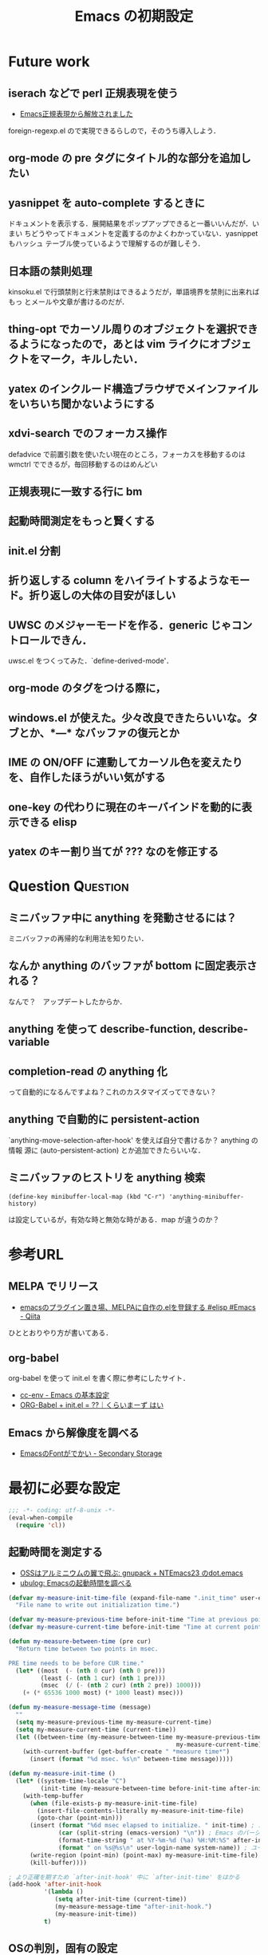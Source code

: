 # -*- coding: utf-8-unix -*-

#+TITLE: Emacs の初期設定
#+STYLE: <link rel="stylesheet" type="text/css" href="stylesheet.css" />
#+STYLE: <link rel="stylesheet" type="text/css" href="src-highlight-emacs.css" />
#+OPTIONS: toc:2 num:nil ^:nil

* Future work
** iserach などで perl 正規表現を使う
- [[http://fukuyama.co/foreign-regexp][Emacs正規表現から解放されました]]
foreign-regexp.el ので実現できるらしので，そのうち導入しよう．
** org-mode の pre タグにタイトル的な部分を追加したい
** yasnippet を auto-complete するときに
ドキュメントを表示する．展開結果をポップアップできると一番いいんだが．いまい
ちどうやってドキュメントを定義するのかよくわかっていない．yasnippet もハッシュ
テーブル使っているようで理解するのが難しそう．
** 日本語の禁則処理
kinsoku.el で行頭禁則と行末禁則はできるようだが，単語境界を禁則に出来ればもっ
とメールや文章が書けるのだが．
** thing-opt でカーソル周りのオブジェクトを選択できるようになったので，あとは vim ライクにオブジェクトをマーク，キルしたい．
** yatex のインクルード構造ブラウザでメインファイルをいちいち聞かないようにする
** xdvi-search でのフォーカス操作
defadvice で前置引数を使いたい現在のところ，フォーカスを移動するのは wmctrl でできるが，毎回移動するのはめんどい
** 正規表現に一致する行に bm
** 起動時間測定をもっと賢くする
** init.el 分割
** 折り返しする column をハイライトするようなモード。折り返しの大体の目安がほしい
** UWSC のメジャーモードを作る．generic じゃコントロールできん．
uwsc.el をつくってみた．`define-derived-mode'．
** org-mode のタグをつける際に，
** windows.el が使えた。少々改良できたらいいな。タブとか、*---* なバッファの復元とか
** IME の ON/OFF に連動してカーソル色を変えたりを、自作したほうがいい気がする
** one-key の代わりに現在のキーバインドを動的に表示できる elisp
** yatex のキー割り当てが ??? なのを修正する

* Question                                                         :Question:
** ミニバッファ中に anything を発動させるには？
ミニバッファの再帰的な利用法を知りたい．
** なんか anything のバッファが bottom に固定表示される？
なんで？　アップデートしたからか．
** anything を使って describe-function, describe-variable
** completion-read の anything 化
って自動的になるんですよね？これのカスタマイズってできない？
** anything で自動的に persistent-action
`anything-move-selection-after-hook' を使えば自分で書けるか？ anything の情報
源に (auto-persistent-action) とか追加できたらいいな．
** ミニバッファのヒストリを anything 検索
: (define-key minibuffer-local-map (kbd "C-r") 'anything-minibuffer-history)
は設定しているが，有効な時と無効な時がある．map が違うのか？
* 参考URL
** MELPA でリリース
- [[http://qiita.com/items/0502030e0875b6902fe1][emacsのプラグイン置き場、MELPAに自作の.elを登録する #elisp #Emacs - Qiita]]
ひととおりやり方が書いてある．
** org-babel
org-babel を使って init.el を書く際に参考にしたサイト．
- [[http://www.gfd-dennou.org/member/uwabami/cc-env/EmacsBasic.html][cc-env - Emacs の基本設定]]
- [[http://ameblo.jp/concello/entry-10786074455.html][ORG-Babel + init.el = ??｜くらいまーず はい]]
** Emacs から解像度を調べる
- [[http://d.hatena.ne.jp/zqwell-ss/20091123/1258989596][EmacsのFontがでかい - Secondary Storage]]
* 最初に必要な設定
#+BEGIN_SRC emacs-lisp
;;; -*- coding: utf-8-unix -*-
(eval-when-compile
  (require 'cl))
#+END_SRC
** 起動時間を測定する
- [[http://aikotobaha.blogspot.jp/2010/08/gnupack-ntemacs23-dotemacs.html][OSSはアルミニウムの翼で飛ぶ: gnupack + NTEmacs23 のdot.emacs]]
- [[http://ubulog.blogspot.jp/2009/08/emacs.html][ubulog: Emacsの起動時間を調べる]]
#+BEGIN_SRC emacs-lisp
(defvar my-measure-init-time-file (expand-file-name ".init_time" user-emacs-directory)
  "File name to write out initialization time.")

(defvar my-measure-previous-time before-init-time "Time at previous point.")
(defvar my-measure-current-time before-init-time "Time at current point.")

(defun my-measure-between-time (pre cur)
  "Return time between two points in msec.

PRE time needs to be before CUR time."
  (let* ((most  (- (nth 0 cur) (nth 0 pre)))
         (least (- (nth 1 cur) (nth 1 pre)))
         (msec  (/ (- (nth 2 cur) (nth 2 pre)) 1000)))
    (+ (* 65536 1000 most) (* 1000 least) msec)))

(defun my-measure-message-time (message)
  ""
  (setq my-measure-previous-time my-measure-current-time)
  (setq my-measure-current-time (current-time))
  (let ((between-time (my-measure-between-time my-measure-previous-time
                                               my-measure-current-time)))
    (with-current-buffer (get-buffer-create " *measure time*")
      (insert (format "%d msec. %s\n" between-time message)))))

(defun my-measure-init-time ()
  (let* ((system-time-locale "C")
         (init-time (my-measure-between-time before-init-time after-init-time)))
    (with-temp-buffer
      (when (file-exists-p my-measure-init-time-file)
        (insert-file-contents-literally my-measure-init-time-file)
        (goto-char (point-min)))
      (insert (format "%6d msec elapsed to initialize. " init-time) ; かかった時間
              (car (split-string (emacs-version) "\n")) ; Emacs のバージョンとハードウェアの名前
              (format-time-string " at %Y-%m-%d (%a) %H:%M:%S" after-init-time nil) ; 起動した日時
              (format " on %s@%s\n" user-login-name system-name)) ; ユーザ名とマシン名
      (write-region (point-min) (point-max) my-measure-init-time-file)
      (kill-buffer))))

; より正確を期すため `after-init-hook' 中に `after-init-time' をはかる
(add-hook 'after-init-hook
          '(lambda ()
             (setq after-init-time (current-time))
             (my-measure-message-time "after-init-hook.")
             (my-measure-init-time))
          t)
#+END_SRC
** OSの判別，固有の設定
- [[http://d.hatena.ne.jp/marcy_o/20081208/1228742294][.emacs で OS の判定を関数化しよう - marcy_oの日記]]
#+BEGIN_SRC emacs-lisp
(defconst dropbox-directory (expand-file-name "~/Dropbox")) ; 語尾に / を含めるか含めないか悩むな

(defun macp ()
  (eq system-type 'darwin))
(defun linuxp ()
  (eq system-type 'gnu/linux))
(defun bsdp ()
  (eq system-type 'gnu/kfreebsd))
(defun winp ()
  (eq system-type 'windows-nt))
#+END_SRC
** debian-emacs-flavor
なんか最新版をビルドしたやつはこれをつけたほうがいいらしい？これがないと
ispell が動かなかった。ispell に限らんかもしれんが
#+BEGIN_SRC emacs-lisp
(setq debian-emacs-flavor 'emacs-snapshot)
#+END_SRC
** ロードパスの追加
- [[http://masutaka.net/chalow/2009-07-05-3.html][Emacs講座 -第6回- load-path / マスタカの ChangeLog メモ]]
#+BEGIN_SRC emacs-lisp
(defconst my-individual-elisp-directory
  (list (expand-file-name "site-lisp" user-emacs-directory)
	(expand-file-name "my-lisp" user-emacs-directory)
	(expand-file-name "package" user-emacs-directory))
  "The directory for my elisp file.")
; サブディレクトリも含めて追加
(dolist (dir my-individual-elisp-directory)
  (when (and (stringp dir) (file-directory-p dir))
    (let ((default-directory dir))
      (add-to-list 'load-path dir)
      (normal-top-level-add-subdirs-to-load-path))))
;; 普通に追加
(add-to-list 'load-path (expand-file-name "auto-install" user-emacs-directory))

;;; setting PATH in Windows
(when (winp)
  (setenv "PATH" (concat (expand-file-name "c:/cygwin/bin") ";"
                         (getenv "PATH")))
  (add-to-list 'exec-path "c:/cygwin/bin")
  )
#+END_SRC
** package.el
elisp のパッケージ管理をするライブラリ．
#+BEGIN_SRC emacs-lisp
;; package.el
;; (auto-install-from-url "http://repo.or.cz/w/emacs.git/blob_plain/1a0a666f941c99882093d7bd08ced15033bc3f0c:/lisp/emacs-lisp/package.el")
(when (require 'package nil t)
  ;; directory to install packages
  (setq package-user-dir (concat user-emacs-directory "package"))
  ;; location to get package informations
  (add-to-list 'package-archives '("elpa" . "http://tromey.com/elpa/"))
  (add-to-list 'package-archives '("marmalade" . "http://marmalade-repo.org/packages/"))
  (add-to-list 'package-archives '("SC" . "http://joseito.republika.pl/sunrise-commander/"))
  (add-to-list 'package-archives '("melpa" . "http://melpa.milkbox.net/packages/"))
  ;; key bind
  (define-key package-menu-mode-map (kbd "k") 'previous-line)
  (define-key package-menu-mode-map (kbd "j") 'next-line)

  ;; To mark line when cursor is not at beginning-of-line
  (defadvice package-menu-get-status (before package-menu-get-status-modify activate)
    (beginning-of-line))

  (package-initialize))

(my-measure-message-time "Basic setting.")
#+END_SRC
** 安全な require, load, autoload マクロ
- [[http://d.hatena.ne.jp/khiker/20091120/emacs_require_load_macro][require/loadに成功/失敗したらメッセージを出すマクロ - とりあえず暇だったし何となく始めたブログ]]
- [[http://www.sodan.org/~knagano/emacs/dotemacs.html][dot.emacs]]
- [[http://e-arrows.sakura.ne.jp/2010/03/macros-in-emacs-el.html][.emacs.elで定義しておくと便利なマクロ - 八発白中]]
#+BEGIN_SRC emacs-lisp
;; use like this (my-safe-require 'skk body)
(defmacro my-safe-require (feature &rest body)
  (declare (indent 1))
  `(if (require ,feature nil t)
       (progn
         (message "Require success: %s from %s" ,feature (locate-library (symbol-name ,feature)))
         ,@body)
     (message "Require error: %s" ,feature)))

;; use like this (my-safe-load "skk" body)
(defmacro my-safe-load (name &rest body)
  (declare (indent 1))
  `(if (load ,name t)
       (progn
         (message "Load success: %s from %s" ,name (locate-library ,name))
         ,@body)
     (message "Load error: %s" ,name)))

(defmacro lazyload (func lib &rest body)
  (declare (indent 2))
  `(when (locate-library ,lib)
     ,@(mapcar (lambda (f) `(autoload ',f ,lib nil t)) func)
     (eval-after-load ,lib
       '(progn
          ,@body
          (message "Lazy load success: %s from %s" ,lib (locate-library ,lib))))))
#+END_SRC
* 見た目の設定など
** rotate-thema.el
- [[http://nintos.blogspot.jp/2010/02/emacs.html][好奇心と怠惰の日々: Emacs で 青空文庫を読む。]]
フォント設定を順番に切り替えられる．
#+BEGIN_SRC emacs-lisp
;(my-safe-load "rotate-theme")     ; これはフォントとかを順番にプレビューできる
#+END_SRC
** フォント設定
#+BEGIN_EXAMPLE
(prin1 (font-family-list))
#+END_EXAMPLE
で使えるフォントのファミリー名が見れる．

#+BEGIN_EXAMPLE
(insert (prin1-to-string (x-list-fonts "*")))
#+END_EXAMPLE
にすると XLFD 表現で表示される．

#+BEGIN_SRC emacs-lisp
;;; 端末でフォント設定の意味はないので，条件分岐しておこう．
(when window-system
  (defvar my-default-font-size (cond ((winp) 15)
                                     (t 15)) "Default font size")
  (defvar my-font-size my-default-font-size "Current font size")
  (set-frame-font (format "Ricty %d" my-font-size) nil t)

  (defun my-resize-frame-font ()
    "対話的にフォントのサイズを変更するコマンド"
    (interactive)
    (catch 'end-flag
      (while t
        (let ((key (read-char (format "Font size %d: Press +,-,0" my-font-size))))
          (cond ((= key ?+)
                 (setq my-font-size (min (+ my-font-size 1) 33)))
                ((= key ?-)
                 (setq my-font-size (max (- my-font-size 1) 9)))
                ((= key ?0)
                 (setq my-font-size my-default-font-size))
                (t
                 (message "Quit")
                 (throw 'end-flag t))))
        (set-frame-font (format "Ricty %d" my-font-size) nil t))))
  ;; ;; 標準のフォントサイズ
  ;; (defvar my-font-size nil "Standard font size")
  ;; (defvar my-font-str nil "Standard font string")
  ;; (defvar my-font-set-str nil "Font string to create fontset")
  ;; (cond ((linuxp)
  ;;        (setq my-font-size 16)
  ;;        (setq my-font-set-str "-unknown-Ricty-normal-normal-normal-*-%d-*-*-*-*-0-iso10646-1"))
  ;;       ((winp)
  ;;        (setq my-font-size 18)
  ;;        (setq my-font-set-str "-outline-Ricty-normal-normal-normal-*-%d-*-*-*-*-0-iso10646-1")))
  ;; ;; それぞれのフォントサイズに対応したフォントセットを作る
  ;; ;; http://f41.aaa.livedoor.jp/%7Ekonbu/emacs/font-setting.el
  ;; (defvar my-font-size-list '(12 14 16 18 19 20 22 23 24 27 32))
  ;; (let (size
  ;;       (size-list my-font-size-list))
  ;;   (while size-list
  ;;     (setq size (car size-list))
  ;;     (setq size-list (cdr size-list))
  ;;     (create-fontset-from-ascii-font (format my-font-set-str size) nil "myfont")))
  ;; ;; 発音記号のフォント
  ;; (set-fontset-font "fontset-myfont"
  ;;                   'ipa
  ;;                   (font-spec :family "SILDoulos IPA93")) ; うまくいかん
  ;; ;; (set-fontset-font "fontset-default"
  ;; ;;                  'japanese-jisx0208
  ;; ;;                  (font-spec :family "TakaoExゴシック")) ; なぜか fontset-default にするとうまくいく
  ;; (defvar nandemo "あいうえおかきくけこさしすせそ")
  ;; ;; フォントを設定
  ;; (cond ((linuxp)
  ;;        (add-to-list 'default-frame-alist
  ;;              '(font . "-*-*-normal-normal-normal-*-16-*-*-*-*-*-fontset-myfont")))
  ;;       ((winp)
  ;;        (add-to-list 'default-frame-alist
  ;;              '(font . "-*-*-normal-normal-normal-*-18-*-*-*-*-*-fontset-myfont"))))
  ;; ;; ;; アスキーフォント設定
  ;; ;; (set-fontset-font nil '(    #x0 .   #x6ff) (font-spec :family "Ricty" :size my-font-size))
  ;; ;; ;(set-face-attribute 'default nil :family "Inconsolata" :height 130)
  ;; ;; ;; 日本語フォント設定
  ;; ;; (set-fontset-font nil 'japanese-jisx0208 (font-spec :family "Ricty" :size my-font-size))
  )

;;; list-faces-display 用の文字列
;;; フォント幅テスト用の文字列．|
;;; 1234567890123456789012345678|
(setq list-faces-sample-text
"フォント幅テスト用の文字列．|
1234567890!\"#$%&'()~-^\\@=~`?|")
#+END_SRC
** default-major-mode
#+BEGIN_SRC emacs-lisp
(setq default-major-mode 'lisp-interaction-mode)
#+END_SRC
** 言語，文字コードの設定
#+BEGIN_SRC emacs-lisp
(set-default-coding-systems 'utf-8)
(coding-system-put 'utf-8 'category 'utf-8)
(prefer-coding-system 'utf-8)
; Windows でフォルダ名が文字化けするので場合分け
; 条件が偽の場合が Windows の時だが特に設定しなくてもいいらしい
(if (linuxp)
      (setq file-name-coding-system 'utf-8-unix) ; default-file-name-coding-system がうまく
                                                 ; 自動判別してくれないので直接設定
      )
(set-language-environment "Japanese")
(set-terminal-coding-system 'utf-8)
(set-keyboard-coding-system 'utf-8)
(set-buffer-file-coding-system 'utf-8)
(setq default-buffer-file-coding-system 'utf-8)
(add-hook 'shell-mode-hook (lambda () (set-buffer-process-coding-system 'utf-8 'utf-8)))
;; process coding system
(setq default-process-coding-system '(utf-8-unix . utf-8-unix))
#+END_SRC
*** Windows で LANG を設定
- [[http://d.hatena.ne.jp/kkobayashi_a/20100727/p1][Cygwinのls -lで文字化けする話 - XXXannex]]
Windows でも（ls-lisp.el ではなく） ls コマンドを使って Dired を表示させよう
とすると，LANG を ja_JP.SJIS にしたほうがいいようだ．これを設定すると日本語も
正しく表示され開くこともできるようになった．ただし，dired+.el のフェイスがちょっ
と変になってる．
#+BEGIN_SRC emacs-lisp
(if (winp)
    (setenv "LANG" "ja_JP.SJIS"))
#+END_SRC
** frame configure
#+BEGIN_SRC emacs-lisp
(setq default-frame-alist
      (append (list
               ;color
               '(background-color . "#000020") ; 背景の色
               '(foreground-color . "#ffffff") ; 文字の色
               '(cursor-color . "yellow")     ; カーソルの色
               ;size & position
               '(width . 150)   ; 一行の字数
               '(height . 54)  ; 行数
               '(top . 0)    ; ディスプレイのx座標(ピクセル)
               '(left . 0)   ; ディスプレイのy座標(ピクセル)
               '(alpha . (85 70 60 40)) ; 不透明度
               )
              default-frame-alist))
;(set-frame-parameter nil 'fullscreen 'fullboth)  ; なんか横幅が大きくなりすぎるのでコメントアウト
#+END_SRC
** キーバインド
#+BEGIN_SRC emacs-lisp
(define-key global-map (kbd "C-0") 'delete-window)
(define-key global-map (kbd "C-1") 'delete-other-windows)
(define-key global-map (kbd "C-2") 'split-window-vertically)
(define-key global-map (kbd "C-3") 'split-window-horizontally)
(define-key global-map (kbd "C-4") 'ctl-x-4-prefix)
(define-key global-map (kbd "C-5") 'ctl-x-5-prefix)
(defalias 'ctl-x-r-prefix ctl-x-r-map)
(define-key global-map (kbd "S-C-r") 'ctl-x-r-prefix)
(define-key global-map (kbd "C-t") 'other-window-or-split)
(define-key global-map (kbd "C-h") 'delete-backward-char)
(define-key global-map (kbd "M-h") 'backward-kill-word)
;(define-key global-map (kbd "C-S-k") '(lambda () (interactive) (kill-buffer)))
(define-key global-map (kbd "C-M-;") 'comment-or-uncomment-region)
(define-key global-map (kbd "H-n") '(lambda (arg) (interactive "p") (scroll-up arg)))
(define-key global-map (kbd "H-p") '(lambda (arg) (interactive "p") (scroll-down arg)))
(define-key global-map (kbd "H-u")
  '(lambda () (interactive) (scroll-down (/ (window-height) 2))))
(define-key global-map (kbd "H-d")
  '(lambda () (interactive) (scroll-up (/ (window-height) 2))))
(if (winp)
    (setq w32-apps-modifier 'hyper      ; apps キーを hyper キーにする
                                        ; nodoka でカタカナひらがなを app にしている前提
          w32-lwindow-modifier 'super)) ; 左Windows キーを super キーにする
(define-key global-map (kbd "S-SPC") 'self-insert-command) ; これがないと S-SPC が SPC に translate される

;;; H-数字 を digit-argument にバインド
(define-key global-map (kbd "H-0") 'digit-argument)
(define-key global-map (kbd "H-1") 'digit-argument)
(define-key global-map (kbd "H-2") 'digit-argument)
(define-key global-map (kbd "H-3") 'digit-argument)
(define-key global-map (kbd "H-4") 'digit-argument)
(define-key global-map (kbd "H-5") 'digit-argument)
(define-key global-map (kbd "H-6") 'digit-argument)
(define-key global-map (kbd "H-7") 'digit-argument)
(define-key global-map (kbd "H-8") 'digit-argument)
(define-key global-map (kbd "H-9") 'digit-argument)
#+END_SRC
*** C-c (mode-specific-map)
#+BEGIN_SRC emacs-lisp
(define-key mode-specific-map (kbd "c") 'compile)      ; C-c c で compile
(define-key mode-specific-map (kbd "s") 'eshell)
(define-key mode-specific-map (kbd "A") 'align)
#+END_SRC
*** original key map (bind to C-q)
#+BEGIN_SRC emacs-lisp
(defvar my-original-map (make-sparse-keymap)
  "My original keymap binded to C-q.")
(defalias 'my-original-prefix my-original-map)
(define-key global-map (kbd "C-q") 'my-original-prefix)
(define-key my-original-map (kbd "C-q") 'quoted-insert)
(define-key my-original-map (kbd "C-t") 'toggle-truncate-lines)
(define-key my-original-map (kbd "C-l") 'linum-mode)
(define-key my-original-map (kbd "C-w") 'my-window-resizer)
(defun my-revert-buffer-noconfirm ()
  (interactive)
  (revert-buffer nil t t)
  (message (format "Revert %S" (current-buffer))))
(define-key my-original-map (kbd "C-r") 'my-revert-buffer-noconfirm)
(defun my-kill-buffer-and-close-window ()
  (interactive)
  (kill-buffer)
  (delete-window))
(define-key my-original-map (kbd "C-k") 'my-kill-buffer-and-close-window)
#+END_SRC
** emacsclient を使う
#+BEGIN_SRC emacs-lisp
(my-safe-require 'server
  (cond ((not (server-running-p))
         (server-start))
        ((eq (server-running-p) :other)
         (server-start))))
#+END_SRC
** 時間測定ポイント
#+BEGIN_SRC emacs-lisp
(my-measure-message-time "Looks and key bind.")
#+END_SRC
* 自作関数
** 順方向に mark-ring をたどる
`pop-to-mark-command' は逆方向にしか 'mark-ring' をたどれないので，順方向にも
たどれるコマンドを作った．グローバル版もあり．なかなか快適．ただ，"H-O" とい
うキーが押せない．まあグローバルの方はそこまで役に立たんからいいや．ついでに
マークリングの保持数も増やしておいた．
#+BEGIN_SRC emacs-lisp
(setq global-mark-ring-max 256)
(setq mark-ring-max 256)

(defun pop-global-mark-reverse ()
  (interactive)
  (setq global-mark-ring (nreverse global-mark-ring))
  (pop-global-mark)
  (setq global-mark-ring (nreverse global-mark-ring)))

(defun pop-to-mark-reverse-command ()
  (interactive)
  (if (null (mark t))
      (error "No mark set in this buffer")
    (setq mark-ring (nreverse mark-ring))
    (pop-mark)
    (goto-char (mark t))
    (setq mark-ring (nreverse mark-ring))))

(define-key global-map (kbd "H-O") 'pop-global-mark)
(define-key global-map (kbd "H-I") 'pop-global-mark-reverse)
(define-key global-map (kbd "H-o") 'pop-to-mark-command)
(define-key global-map (kbd "H-i") 'pop-to-mark-reverse-command)
#+END_SRC
** mecab で段落を形態素解析
#+BEGIN_SRC emacs-lisp
(defun mecab-paragraph (start end)
  (interactive "r")
  (let ((str (buffer-substring-no-properties start end)))
    (with-temp-buffer
      (insert str)
      (goto-char (point-min))
      (while (re-search-forward "\n[ \t]*" nil t)
        (replace-match ""))
      (shell-command-on-region (point-min) (point-max) "mecab"))))
#+END_SRC
** 直前のバッファに切り替える
- [[http://d.hatena.ne.jp/rubikitch/20111211/smalldisplay][集中力5倍！小よく大を制するミニマリストEmacs - (rubikitch loves (Emacs Ruby CUI Books))]]
#+BEGIN_SRC emacs-lisp
;;; last-buffer
(defvar last-buffer-saved nil)
;; last-bufferで選択しないバッファを設定
(defvar last-buffer-exclude-name-regexp
  (rx (or "*mplayer*" "*Completions*"
          (regexp "^*Org")
          (regexp "^*anything")
          (regexp "^ "))))
(defun record-last-buffer ()
  (when (and ;; (one-window-p)
             (not (eq (window-buffer) (car last-buffer-saved)))
             (not (string-match last-buffer-exclude-name-regexp
                                (buffer-name (window-buffer)))))
    (setq last-buffer-saved
          (cons (window-buffer) (car last-buffer-saved)))))
(add-hook 'window-configuration-change-hook 'record-last-buffer)
(defun switch-to-last-buffer ()
  (interactive)
  (condition-case nil
      (switch-to-buffer (cdr last-buffer-saved))
    (error (switch-to-buffer (other-buffer)))))
(define-key global-map (kbd "C-^") 'switch-to-last-buffer)
#+END_SRC
あまりうまく動かない．なぜか *scratch* バッファがラストバッファに記録されてし
まう．
** 空白を削除する `fixup-whitespace' を修正
`delete-indentation' で日本語文字の間にスペースが入るのが嫌だったので修正．
`delete-indentation' を追うと空白の削除は `fixup-whitespace' でやっていた．
前後の文字が日本語文字だった場合，スペースを挿入しないように条件を追加した．
#+BEGIN_SRC emacs-lisp
(defun my-fixup-whitespace ()
  "Fixup white space between objects around point.
Leave one space or none, according to the context."
  (interactive "*")
  (save-excursion
    (delete-horizontal-space)
    (if (or (looking-at "^\\|\\s)")
            (save-excursion (forward-char -1)
                            (looking-at "$\\|\\s(\\|\\s'"))
            (and (> (preceding-char) 255)
                 (> (following-char) 255)))  ; 前後が両方共 ascii ではない場合
        nil
      (insert ?\s))))
(defalias 'fixup-whitespace-original 'fixup-whitespace)
(defalias 'fixup-whitespace 'my-fixup-whitespace)
#+END_SRC
** カーソル位置の行を複製するコマンド
- [[http://d.hatena.ne.jp/syohex/20120325/1332641491][Re: Emacsに現在行や選択範囲を複製する機能を付けたら思いのほか作業効率が上がった - Life is very short]]
カーソル位置の行を複製する．リージョンがあったらその範囲を複製する．最初見た時
は，そんなに役に立たんだろと思ったけど，ためしにつかってみよう．
#+BEGIN_SRC emacs-lisp
;; カーソル位置の行を複製するコマンド
(defun my-duplicate-thing (n &optional beg end)
  (interactive "p\nr")
  (let ((pos (- (point-max) (point)))
        str)
    (if mark-active
        nil
      (setq beg (point-at-bol)
            end (point-at-eol)))
    (setq str (buffer-substring-no-properties beg end))
    (if (not (= (progn (goto-char end) (preceding-char)) ?\n))
        (setq str (concat "\n" str)))
    (dotimes (i n)
      (insert str))
    (goto-char (- (point-max) pos))))
(define-key global-map (kbd "H-y") 'my-duplicate-thing)
#+END_SRC
** リージョン全体に対する org-edit-src-code
#+BEGIN_SRC emacs-lisp
(defvar org-my-edit-src-info-list nil)
(defvar org-my-edit-src-marker nil)
(defvar org-my-edit-src-buffer "*org-my-edit-src*")

(defvar org-my-src-mode-map (make-sparse-keymap))
(define-key org-my-src-mode-map (kbd "C-c '") 'org-my-edit-src-exit)
(define-key org-my-src-mode-map (kbd "C-x C-s") 'org-my-edit-src-save)

(define-minor-mode org-my-src-mode
  ""
  :init-value nil
  :keymap org-my-src-mode-map
  )

(defun org-my-edit-src-block-sep (&optional buffer)
  "Return separator string according to BUFFER."
  (let ((com-str (if buffer (with-temp-buffer buffer comment-start)
                   comment-start)))
    (unless com-str (setq com-str "#"))                ; default separator
    (propertize (format "%s%s%s-------------------------------------------------------------\n"
                        com-str com-str com-str)
                'read-only t 'rear-nonsticky t 'front-sticky t)))

(defun org-my-edit-src-code (&optional beg end)
  ""
  (interactive "r")
  (if (and beg end
           (region-active-p)
           (not org-my-edit-src-info-list))
      (let ((pt (point))
            (org-buf (current-buffer))
            lang block-sep)
        (goto-char beg)
        (setq org-my-edit-src-marker (point-marker))
        ;; get src block
        (while (re-search-forward "#\\+begin_src" end t)
          (forward-line)
          (add-to-list 'org-my-edit-src-info-list
                       (org-edit-src-find-region-and-lang)))
        (setq org-my-edit-src-info-list (nreverse org-my-edit-src-info-list))
        (goto-char pt)
        ;; extract contents of src block and insert them to edit buffer
        (switch-to-buffer-other-window
         (get-buffer-create org-my-edit-src-buffer))
        ;; set major-mode and minor-mode
        (setq lang (or (cdr (assoc (nth 2 (car org-my-edit-src-info-list)) org-src-lang-modes))
                       (nth 2 (car org-my-edit-src-info-list))))
        (funcall (intern (concat lang "-mode")))
        (org-my-src-mode 1)

        (setq block-sep (org-my-edit-src-block-sep))
        (dolist (info org-my-edit-src-info-list)
          (insert
           block-sep
           (with-current-buffer org-buf
             (buffer-substring-no-properties (nth 0 info) (nth 1 info)))
           "\n"))
        (insert block-sep "\n")
        ;; make separator read-only
        ;; (goto-char (point-min))
        ;; (while (re-search-forward block-sep nil t)
        ;;   (put-text-property (match-beginning 0) (match-end 0) 'read-only t))
        (set-buffer-modified-p nil)
        )
    (org-edit-src-code)
    (message "No region")))

(defun org-my-edit-src-exit (&optional context)
  ""
  (interactive)
  (when (and (buffer-modified-p)
             org-my-edit-src-info-list
             org-my-edit-src-marker)
    (let ((org-buf (marker-buffer org-my-edit-src-marker))
          (block-sep (org-my-edit-src-block-sep))
          org-pt block-beg block-end block-str)
      (goto-char (point-min))
      (re-search-forward block-sep nil t)
      (setq org-pt (marker-position org-my-edit-src-marker))
      (dolist (info org-my-edit-src-info-list)
        (setq block-beg (point)
              block-end (progn (re-search-forward block-sep nil t)
                               (match-beginning 0))
              block-str (buffer-substring-no-properties
                         block-beg (match-beginning 0)))
        (with-current-buffer org-buf
          (goto-char org-pt)
          (delete-region (progn
                           (re-search-forward "#\\+begin_src" nil t)
                           (forward-line)
                           (point-at-bol))
                         (progn
                           (re-search-forward "#\\+end_src" nil t)
                           (forward-line 0)
                           (point)))
          (insert block-str)
          (setq org-pt (point))))
      (set-buffer-modified-p nil)
      (with-current-buffer org-buf (save-buffer))))
  (when (not (eq context 'save))
    (kill-buffer (current-buffer))
    (delete-window)
    (goto-char org-my-edit-src-marker)
    (setq org-my-edit-src-info-list nil
          org-my-edit-src-marker nil)))

(defun org-my-edit-src-save ()
  ""
  (interactive)
  (org-my-edit-src-exit 'save))

(eval-after-load "org"
  '(define-key org-mode-map (kbd "C-c '") 'org-my-edit-src-code))
#+END_SRC
** リンクを org-mode から pukiwiki 形式に変換
#+BEGIN_SRC emacs-lisp
(defun my-convert-link-org2pukiwiki ()
  "Convert link expression from org-mode to pukiwiki."
  (interactive)
  (goto-char (point-min))
  (while (re-search-forward "\\[\\[\\(https?://[^]]+\\)\\]\\[\\([^]]+\\)\\]\\]" nil t)
    (replace-match "[\\1:\\2]")))
#+END_SRC
** リンクをはてな形式から org-mode 形式に変換
#+BEGIN_SRC emacs-lisp
(defun my-convert-link-hatena2org ()
  "はてな形式のリンクを org-mode 形式に置換する"
  (interactive)
  (goto-char (point-min))
  (while (re-search-forward "\\[\\(https?:[^]:\n\r]*\\)\\(?::title=\\([^]\n\r]*\\)\\)?\\]" nil t)
    (if (null (match-string 2))
        (replace-match "[[\\1]]")
      (replace-match "[[\\1][\\2]]"))))
#+END_SRC
** TeX で pdf と Emacs の相互参照
- [[http://skalldan.wordpress.com/2011/10/07/tex-%E7%B5%B1%E5%90%88%E7%92%B0%E5%A2%83%E3%81%A7-synctex-%E3%82%92%E8%A9%A6%E3%81%97%E3%81%A6%E3%81%BF%E3%82%8B/][Debian wheezy の TeX 統合環境で SyncTeX を試してみる | Amrta]]
#+BEGIN_SRC emacs-lisp
;; (require 'dbus)

;; (defun my-evince-inverse-sync (file linecol)
;;   (let ((buf (get-buffer (file-name-nondirectory file)))
;;         (line (car linecol))
;;         (col (cadr linecol)))
;;     (if (null buf)
;;         (message "Sorry, %s is not opened..." file)
;;       (switch-to-buffer buf)
;;       (goto-line (car linecol))
;;       (unless (= col -1)
;;         (move-to-column col)))))

;; (dbus-register-signal
;;  :session nil "/org/gnome/evince/Window/0"
;;  "org.gnome.evince.Window" "SyncSource"
;;        'my-evince-inverse-sync)
#+END_SRC
** find-file 時にバッファ名に補助的な文字列を追加する
現在は snippet に関するに [snippet] を付加するのみ．しかし，yasnippet のファイ
ルには拡張子をつけることにしたので，あんまり意味が無いかも．なんか他にも使い道
を探そう．
#+BEGIN_SRC emacs-lisp
(defadvice find-file (after find-file-rename activate)
  ;; when open snippet file, append [snippet]
  (when (string-match "/snippets/" (or (buffer-file-name) ""))
    (rename-buffer (concat (buffer-name) " [snippet]")))
  )
#+END_SRC
** ミニバッファ中に anything で補完
どっかからとってきたはずだけど忘れた．
#+BEGIN_SRC emacs-lisp
(defun anything-my-minibuffer-complete ()
  ""
  (interactive)
  (lexical-let*
      ((beg (field-beginning))
       (end (field-end))
       (string (buffer-substring beg end))
       (comp (completion-try-completion
		      string
		      minibuffer-completion-table
		      minibuffer-completion-predicate
		      (- (point) beg))))
    (insert (car comp)))
  )
(define-key minibuffer-local-map (kbd "C-s") 'anything-my-minibuffer-complete)
#+END_SRC
** 数値をインクリメント，デクリメント
- [[http://d.hatena.ne.jp/gongoZ/20091222/1261454818][カーソルの位置にある数字列をインクリメントする emacs lisp 改修 - 質のないDiary H]]
通常時に使うのに割り当てるキーバインドがあんまりない．それに cua-mode にイン
クリメントする関数があるので，そっちのほうが便利かも．
#+BEGIN_SRC emacs-lisp
(defun my-increment-string-as-number (number)
  "Replace progression string of the position of the cursor
by string that added NUMBER.
Interactively, NUMBER is the prefix arg.

examle:
At the cursor string \"12\"

M-x increment-string-as-number ;; replaced by \"13\"
C-u 10 M-x increment-string-as-number ;; replaced by \"22\"

At the cursor string \"-12\"

M-x increment-string-as-number ;; replaced by \"-11\"
C-u 100 M-x increment-string-as-number ;; replaced by \"88\""
  (interactive "P")
  (let ((col (current-column))
        (p (if (integerp number) number 1)))
    (skip-chars-backward "-0123456789")
    (or (looking-at "-?[0123456789]+")
        (error "No number at point"))
      (replace-match
       (number-to-string (+ p (string-to-number (match-string 0)))))
    (move-to-column col)))
(define-key global-map (kbd "M-i") 'my-increment-string-as-number)
#+END_SRC
** ウィンドウを対話的にリサイズ
- [[http://d.hatena.ne.jp/khiker/20100119/window_resize][Re: 分割したウィンドウの大きさをインタラクティヴに変更する - とりあえず暇だったし何となく始めたブログ]]
#+BEGIN_SRC emacs-lisp
(defun my-window-resizer ()
  "Control window size and position."
  (interactive)
  (let ((window-obj (selected-window))
        (current-width (window-width))
        (current-height (window-height))
        (dx (if (= (nth 0 (window-edges)) 0) 1
              -1))
        (dy (if (= (nth 1 (window-edges)) 0) 1
              -1))
        action c)
    (catch 'end-flag
      (while t
        (setq action
              (read-key-sequence-vector (format "size[%dx%d]"
                                                (window-width)
                                                (window-height))))
        (setq c (aref action 0))
        (cond ((= c ?l)
               (enlarge-window-horizontally dx))
              ((= c ?h)
               (shrink-window-horizontally dx))
              ((= c ?j)
               (enlarge-window dy))
              ((= c ?k)
               (shrink-window dy))
              ;; otherwise
              (t
               (let ((last-command-char (aref action 0))
                     (command (key-binding action)))
                 (when command
                   (call-interactively command)))
               (message "Quit")
               (throw 'end-flag t)))))))
#+END_SRC
** emacsclient の focus 制御のため
- [[http://d.hatena.ne.jp/syohex/20110127/1296141148][emacsclientでフォーカスを移す - Life is very short]]
あんまりうまく動いてない気がする．
#+BEGIN_SRC emacs-lisp
(when (and (linuxp) (executable-find "emacs_server_start.pl"))
  (defadvice server-start
    (after server-start-after-write-window-id ())
    (call-process "emacs_serverstart.pl"
                  nil nil nil
                  (number-to-string (emacs-pid))
                  (if window-system
                      "x"
                    "nox")))
  (ad-activate 'server-start))
#+END_SRC
** ミニバッファでカーソルの左側の "/" まで文字を削除
1つ上のディレクトリを指定するのに便利．Emacs 以外でも使いたい．
#+BEGIN_SRC emacs-lisp
(defun my-minibuffer-delete-parent-directory ()
  "Delete one level of directory path."
  (interactive)
  (let ((current-pt (point)))
    (when (re-search-backward "/[^/]+/?" nil t)
      (forward-char 1)
      (delete-region (point) current-pt))))
(define-key minibuffer-local-map (kbd "M-^") 'my-minibuffer-delete-parent-directory)
#+END_SRC
** モードラインに現在の文字の説明を表示するマイナーモード
- [[https://github.com/kik/sandbox/blob/master/emacs/show-char.el][sandbox/emacs/show-char.el at master · kik/sandbox]]
#+BEGIN_SRC emacs-lisp
;; (defun show-current-char ()
;;   (let ((ch (following-char)))
;;     (format " [U+%04X %s] " ch (get-char-code-property ch 'name))))

;; (easy-mmode-define-minor-mode show-char-mode
;;   "Toggle Show char mode."
;;   nil
;;   (:eval (show-current-char)))
#+END_SRC
** ドヤ顔
- [[http://d.hatena.ne.jp/khiker/20100721/doya][Emacsでドヤが夫を簡易的なアニメーションでみたい - とりあえず暇だったし何となく始めたブログ]]
#+BEGIN_SRC emacs-lisp
(defun doya-show ()
  (interactive)
  (let ((doya-faces '("                      ＿＿＿  まぁ確かに・・・
                    ／⌒  '' ⌒＼
                  ／（ ● ) (● )＼             Emacsを立ち上げたのはお前
                ／::⌒  ,    ゝ⌒::＼    (⌒)
                |       `ｰ=-'     |    ﾉ~.ﾚ-r┐､
                ＼               ／   ノ  |.| |
.         ,  ⌒ ´  ＼     ￣   ´ !〈￣｀- Lλ_ﾚﾚ
        /    __       ヽ        |  ￣｀ー‐-‐‐´
.      〃 ,. --ミ        ヽ     i   |/ハ ／
      ji／    ￣｀          ヽ  |\n"

                      "                      ＿＿＿
                    ／ノ '' ⌒＼
                  ／（ ● ) (● )＼でも、この画面まで来れたのは俺のおかげ
                ／::⌒   ,   ゝ⌒::＼
                |       ﾄ==ｨ'     |
    _,rｰく´＼  ＼,--､    `ー'    ／
. ,-く ヽ.＼ ヽ Y´  ／   ー    ´ !｀ｰ-､
  {  -!  l _｣_ﾉ‐′/ ヽ            |    ∧
. ヽ  ﾞｰ'´ ヽ    /     ヽ        i  |/ハ
  ｀ゝ、    ﾉ  ノ         ヽ     |\n"


                      "                      ＿＿＿
                    ／ヽ ''ノ＼
                  ／（ ● ) (● )＼
                ／::⌒    ､＿ゝ⌒::＼   (⌒)          だろっ？
                |         -       |   ﾉ ~.ﾚ-r┐､
                ＼               ／  ノ_  |.| |
.         ,  ⌒ ´  ＼     ￣   ´ !〈￣  ｀-Lλ_ﾚﾚ
        /    __       ヽ        |  ￣｀ー‐-‐‐´
.      〃 ,. --ミ        ヽ     i    |/ハ  ／
      ji／    ￣｀          ヽ  |\n"


                      "                                                         ＿＿＿_
      .                                               ／_ノ   ヽ､_＼
                                                  oﾟ(（○)    (（○）)ﾟo   ,. -- ､
                                               ／::::::⌒（__人__）⌒::::::  /      __,＞─ ､
                                               |          |r┬-|        /                  ヽ
                                               |          |  |   |      ｛                      |__
                                               |          |  |   |       ｝   ＼             ,丿  ヽ
    ＿＿＿,.-------､            .         |          |  |   |      /    ､  ｀┬----‐１      }
（⌒        _,.--‐       ｀ヽ        .         |          |  |   |   .／      `￢.|         l      ﾉヽ
  ` ー-ｧ'' / / r'⌒)        ￣￣`ー‐--  ＼         `ー'ｫ  /        ､ !_/.ｌ        l      /   ｝
          ＼＼＼_／     ノ＿＿＿             `''ー          {           ＼         l     /    ,'
              ￣ `（＿,r'             ￣`ー-､        .     ／ ＼          ´｀ヽ.__,ノ    /    ﾉ
                                               ／          ／        ＼         ヽ､＼ __,ノ  ／
                                            ／          ／              ￣ ヽ､_    〉 ,!､__／
                                           /    ＿   く                           ￣
                                         ／ ／    ＼  ＼
                                      ／ ／          ＼  ＼
                  .                ／ ／              ／  ／
                               ／  ／                ゝ、  ヽ
                            ／  ／                       ￣
                         ／    /
                        r＿__ノ\n"



                 "          ／￣￣  ＼
        ／ﾉ(  _ノ   ＼
        |  ⌒(（ ●）（●）             うぜえ！
        .|         （__人__）  /⌒l
         |          ｀ ⌒´ﾉ  |`'''|
        ／ ⌒ヽ         }   |   |                      ＿＿＿_
     ／   へ    ＼     }__/  /                      ／  ─    —＼
  ／  ／  |           ノ    ノ                     ／●））    （（●＼ . ’,  ･   ぐぇあ
( _ ノ       |           ＼´             ＿     ／       （__人__）’,∴＼ ,   ’
             |              ＼＿,, -‐ ''\"   ￣￣ﾞ''—---└'´￣｀ヽ/    >  て
             .|                                                ＿＿ ノ  ／   （
              ヽ                      ＿,, -‐ ''\"￣ヽ､￣  `ー'´   ／   ｒ'\"￣
                 ＼              , '´                   /            .|
                    ＼          (                     /              |
                       ＼        ＼                /\n"

))
        ol)
    (dolist (i doya-faces)
      (setq ol (make-overlay (window-start) (point-max)))
      (setq i (propertize i 'face 'highlight))
      (unwind-protect
          (progn (overlay-put ol 'after-string i)
                 (overlay-put ol 'invisible t)
                 (redisplay)
                 (sleep-for 1.5)
                 (discard-input))
        (delete-overlay ol)))))
;(add-hook 'emacs-startup-hook 'doya-show t)
#+END_SRC
** 対話的にフレームサイズを変えるのだ
やさしいEmacs-Lisp講座 より
#+BEGIN_SRC emacs-lisp
(defun my-resize-frame-interactively ()
  "対話的にフレームサイズを変えるのだ"
  (interactive)
  (let (key (width (frame-width)) (height (frame-height)))
    (catch 'quit
      (while t
        (setq key (read-char))
        (cond
         ((eq key ?n) (setq height (1+ height)))
         ((eq key ?p) (setq height (1- height)))
         ((eq key ?f) (setq width (1+ width)))
         ((eq key ?b) (setq width (1- width)))
         (t (throw 'quit t)))
        (modify-frame-parameters
         nil (list (cons 'width width) (cons 'height height)))))
    (message "おちまい")))
#+END_SRC
** 句読点を統一するコマンド
#+BEGIN_SRC emacs-lisp
(defun my-replace-touten ()
  "読点を．に統一"
  (interactive)
  (save-excursion
    (replace-string "。" "．" nil (point-min) (point-max))))
(defun my-replace-kuten ()
  "句点を，に統一"
  (interactive)
  (save-excursion
    (replace-string "、" "，" nil (point-min) (point-max))))
#+END_SRC
** カーソル位置を動かさないスクロール
残念ながら `scroll-preserve-screen-position' でスクロールの制御ができたので自
作した意味はなかった．参考のために残しておく．
#+BEGIN_SRC emacs-lisp
;;; 2011-02-06 (Sun)
;; my-count-lines-window が論理行を数えるため，長い行を折り返していると
;; 移動する行数がずれる．めんどくさいので気が向いたら修正する
;; (defun my-scroll-up-half-window ()
;;   "Scroll up half of window-height putting point on line relative to the selected window."
;;   (interactive)
;;   (let ((line (my-count-lines-window)))
;;     (scroll-up (/ (window-height) 2))
;;     (move-to-window-line line)))

;; (defun my-scroll-down-half-window ()
;;   "Scroll down half of window-height putting point on line relative to the selected window."
;;   (interactive)
;;   (let ((line (my-count-lines-window)))
;;     (scroll-down (/ (window-height) 2))
;;     (move-to-window-line line)))

;;; 2011-02-06 (Sun)
;; ちなみに数える行数は論理行である -> 物理行で数えるようにした
;; (defun my-count-lines-window ()
;;   "Count lines relative to the selected window. The number of line begins 0."
;;   (interactive)
;;   (let* (;(deactivate-mark nil)       ; prevent to deactivate region by this command
;;          (window-string (buffer-substring-no-properties (window-start) (point)))
;;          (line-string-list (split-string window-string "\n"))
;;          (line-count 0) line-count-list)
;;     (setq line-count (1- (length line-string-list)))
;;     (unless truncate-lines      ; consider folding back
;;       ;; `line-count-list' is list of the number of physical line which each logical line has.
;;       (setq line-count-list (mapcar '(lambda (str)
;;                                        (/ (my-count-string-columns str) (window-width)))
;;                                     line-string-list))
;;       (setq line-count (+ line-count (apply '+ line-count-list))))
;;     line-count))

;; count string width (columns)
;; (defun my-count-string-columns (str)
;;   "Count columns of string. The number of column begins 0."
;;   (with-temp-buffer
;;     (insert str)
;;     (current-column)))

;; (defun my-count-lines-window ()
;;   "Return line relative to the selected window. The number of line begins 0."
;;   (interactive)
;;   (if (equal (current-column) 0)
;;       (count-lines (window-start) (point))
;;     (1- (count-lines (window-start) (point)))))


;;; scroll-up, down でウィンドウに対する相対的なカーソル位置を動かさないアドバイス
;; (defadvice scroll-up (around scroll-up-relative activate)
;;   "Scroll up relatively without move of cursor."
;;   (let ((line (my-count-lines-window)))
;;     ad-do-it
;;     (move-to-window-line line)))

;; (defadvice scroll-down (around scroll-down-relative activate)
;;   "Scroll down relatively without move of cursor."
;;   (let ((line (my-count-lines-window)))
;;     ad-do-it
;;     (move-to-window-line line)))
#+END_SRC
** other-window を空気を読んで賢くする
Emacs テクニックバイブルより．アスペクト比によってどう分割するかを変更する工
夫なども自分で入れている．
#+BEGIN_SRC emacs-lisp
(defun other-window-or-split (&optional prefix)
  "Split window if one window exists. Otherwise move a window."
  (interactive "P")
  (when (one-window-p)
    (if (> 3 (/ (float (window-width)) (window-height)))
        (split-window-vertically)
      (split-window-horizontally)))
  (if prefix
      (other-window -1)
    (other-window 1)))
#+END_SRC
** uwsc-mode
generic で簡単にメジャーモードを作れる．
#+BEGIN_SRC emacs-lisp
;;; 2011-01-23 (Sun)
(define-generic-mode uwsc-generic-mode
  ;; コメントになる文字列の指定
  '("//")
  ;; キーワードの指定
  '("DIM" "PUBLIC" "CONST" "IF" "THEN" "ELSE" "IFB" "ELSEIF" "ENDIF" "SELECT" "CASE" "DEFAULT" "SELEND" "FOR"
    "NEXT" "TO" "STEP" "WHILE" "WEND" "REPEAT" "UNTIL" "CALL" "BREAK" "CONTINUE" "EXIT" "EXITEXIT" "PRINT" "AND" "OR" "XOR"
    "MOD" "PROCEDURE" "FUNCTION" "FEND" "RESULT" "VAR" "DEF" "DLL" "OPTION" "THREAD" "CLASS" "ENDCLASS"
    "THIS" "GLOBAL" "WITH" "ENDWITH" "TEXTBLOCK" "ENDTEXTBLOCK" "HASHTBL" "TRY" "ENDTRY" "EXCEPT" "FINALLY"
    "dim" "public" "const" "if" "then" "else" "ifb" "elseif" "endif" "select" "case" "default" "selend" "for"
    "next" "to" "step" "while" "wend" "repeat" "until" "call" "break" "continue" "exit" "exitexit" "print" "and" "or" "xor"
    "mod" "procedure" "function" "fend" "result" "var" "def" "dll" "option" "thread" "class" "endclass"
    "this" "global" "with" "endwith" "textblock" "endtextblock" "hashtbl" "try" "endtry" "except" "finally"
    "Dim" "Public" "Const" "If" "Then" "Else" "Ifb" "Elseif" "Endif" "Select" "Case" "Default" "Selend" "For"
    "Next" "To" "Step" "While" "Wend" "Repeat" "Until" "Call" "Break" "Continue" "Exit" "Exitexit"  "Print" "And" "Or" "Xor"
    "Mod" "Procedure" "Function" "Fend" "Result" "Var" "Def" "Dll" "Option" "Thread" "Class" "Endclass"
    "This" "Global" "With" "Endwith" "Textblock" "Endtextblock" "Hashtbl" "Try" "Endtry" "Except" "Finally")
  ;; もうちょっと難しいキーワードの指定
  '(("[0-9]+" . font-lock-constant-face))
  ;; auto-mode-alist に追加
  '("\\.uws$")
  nil
  "Major mode for UWSC-generic")
#+END_SRC
** Emacs のフルスクリーン
- [[http://unaju.net/2010/12/emacs%E3%82%92%E3%83%95%E3%83%AB%E3%82%B9%E3%82%AF%E3%83%AA%E3%83%BC%E3%83%B3%E8%A1%A8%E7%A4%BA%E3%81%99%E3%82%8B/]]
#+BEGIN_SRC emacs-lisp
(defun toggle-fullscreen ()
  (interactive)
  (set-frame-parameter nil 'fullscreen (if (frame-parameter nil 'fullscreen)
                                            nil 'fullboth)))
(define-key global-map (kbd "<f11>") 'toggle-fullscreen)
#+END_SRC
** ChangeLog と同じ形式で日付曜日挿入
#+BEGIN_SRC emacs-lisp
(defun my-insert-date (&optional time)
  (interactive)
  (unless (boundp 'time)
    (setq time (current-time)))
  (let ((system-time-locale "C"))
    (insert (format-time-string "%Y-%m-%d (%a)" time))))

(defun my-show-date (&optional time)
  (interactive)
  (unless (boundp 'time)
    (setq time (current-time)))
  (let ((system-time-locale "C"))
    (format-time-string "%Y-%m-%d (%a)" time)))
#+END_SRC
** Emacs で印刷する
#+BEGIN_SRC emacs-lisp
(setq my-print-command-format "nkf -e | e2ps -a4 -p -nh | lpr")
(defun my-print-region (begin end)
   (interactive "r")
   (shell-command-on-region begin end my-print-command-format))
(defun my-print-buffer ()
   (interactive)
   (my-print-region (point-min) (point-max)))
#+END_SRC
** 時間測定ポイント
#+BEGIN_SRC emacs-lisp
(my-measure-message-time "My original function.")
#+END_SRC
* その他一般的な動作設定
** Emacs24 で動作が重くなったのを改善
どうも右から左に書く言語のための設定のようだが，デフォルトでは無効にしたほう
が動作が軽快なようですね．
#+BEGIN_EXAMPLE
(setq-default bidi-display-reordering nil
              bidi-paragraph-direction (quote left-to-right))
#+END_EXAMPLE
** タイムスタンプ
ファイルに Time-stamp: <> があれば自動的にタイムスタンプを追加する
#+BEGIN_SRC emacs-lisp
(add-to-list 'write-file-hooks 'time-stamp)
(setq time-stamp-format "%:y-%02m-%02d %02H:%02M:%02S")
#+END_SRC
** 右クリックメニューを有効にする
- [[http://blogs.yahoo.co.jp/rakuten200802/31224692.html][Windows環境でEmacsを活用しよう　Part2　～.emacsのいくつかの設定～ - Webメディア開発日記 - Yahoo!ブログ]]
意外と右クリックメニューは使える気がする．
#+BEGIN_SRC emacs-lisp
(when window-system
  ;; 右ボタンの割り当て(押しながらの操作)をはずす。
  (global-unset-key [down-mouse-3])
  ;; マウスの右クリックメニューを出す(押して、離したときにだけメニューが出る)
  (defun bingalls-edit-menu (event)
    (interactive "e")
    (popup-menu menu-bar-edit-menu))
  (global-set-key [mouse-3] 'bingalls-edit-menu))
#+END_SRC
** Power Line
モードラインを矢印風に装飾する．使ってみたもののモードラインの情報量がだいぶ
減ったのでやっぱり使わないことにした．
- [[http://www.emacswiki.org/emacs-en/PowerLine][EmacsWiki: Power Line]]
- [[http://d.hatena.ne.jp/kenjiskywalker/20120502/1335922233][Emacsにpowerlineを入れてみたら超絶coolだった - kenjiskywalker no memo]]
#+BEGIN_SRC emacs-lisp
;; (defun arrow-right-xpm (color1 color2)
;;   "Return an XPM right arrow string representing."
;;   (format "/* XPM */
;; static char * arrow_right[] = {
;; \"12 18 2 1\",
;; \".	c %s\",
;; \" 	c %s\",
;; \".           \",
;; \"..          \",
;; \"...         \",
;; \"....        \",
;; \".....       \",
;; \"......      \",
;; \".......     \",
;; \"........    \",
;; \".........   \",
;; \".........   \",
;; \"........    \",
;; \".......     \",
;; \"......      \",
;; \".....       \",
;; \"....        \",
;; \"...         \",
;; \"..          \",
;; \".           \"};"  color1 color2))

;; (defun arrow-left-xpm (color1 color2)
;;   "Return an XPM right arrow string representing."
;;   (format "/* XPM */
;; static char * arrow_right[] = {
;; \"12 18 2 1\",
;; \".	c %s\",
;; \" 	c %s\",
;; \"           .\",
;; \"          ..\",
;; \"         ...\",
;; \"        ....\",
;; \"       .....\",
;; \"      ......\",
;; \"     .......\",
;; \"    ........\",
;; \"   .........\",
;; \"   .........\",
;; \"    ........\",
;; \"     .......\",
;; \"      ......\",
;; \"       .....\",
;; \"        ....\",
;; \"         ...\",
;; \"          ..\",
;; \"           .\"};"  color2 color1))

;; (defconst color1 "#555")
;; (defconst color2 "#333")

;; (defvar arrow-right-1 (create-image (arrow-right-xpm color1 color2) 'xpm t :ascent 'center))
;; (defvar arrow-right-2 (create-image (arrow-right-xpm color2 "None") 'xpm t :ascent 'center))
;; (defvar arrow-left-1  (create-image (arrow-left-xpm color2 color1) 'xpm t :ascent 'center))
;; (defvar arrow-left-2  (create-image (arrow-left-xpm "None" color2) 'xpm t :ascent 'center))

;; (defun set-power-line ()
;;   "Set mode-line to power line."
;;   (interactive)
;;   (setq-default mode-line-format
;;                 (list  '(:eval (concat (propertize " %b " 'face 'mode-line-color-1)
;;                                        (propertize " " 'display arrow-right-1)))
;;                        '(:eval (concat (propertize " %m " 'face 'mode-line-color-2)
;;                                        (propertize " " 'display arrow-right-2)))

;;                        ;; Justify right by filling with spaces to right fringe - 16
;;                        ;; (16 should be computed rahter than hardcoded)
;;                        '(:eval (propertize " " 'display '((space :align-to (- right-fringe 17)))))

;;                        '(:eval (concat (propertize " " 'display arrow-left-2)
;;                                        (propertize " %p " 'face 'mode-line-color-2)))
;;                        '(:eval (concat (propertize " " 'display arrow-left-1)
;;                                        (propertize "%4l:%2c  " 'face 'mode-line-color-1)))
;;                        ))

;;   (make-face 'mode-line-color-1)
;;   (set-face-attribute 'mode-line-color-1 nil
;;                       :foreground "#fff"
;;                       :background color1)

;;   (make-face 'mode-line-color-2)
;;   (set-face-attribute 'mode-line-color-2 nil
;;                       :foreground "#fff"
;;                       :background color2)

;;   (set-face-attribute 'mode-line nil
;;                       :foreground "#fff"
;;                       :background "#000"
;;                       :box nil)
;;   (set-face-attribute 'mode-line-inactive nil
;;                       :foreground "#fff"
;;                       :background "#000")
;;   )
;; (add-hook 'after-init-hook 'set-power-line)
#+END_SRC
** モードラインのモード表示を変更する
*** マイナーモード
#+BEGIN_SRC emacs-lisp
(loop for (mode file lighter)
      in '((isearch-mode "isearch" "")
           (ibus-mode "ibus" "")
           (undo-tree-mode "undo-tree" " Utree"))
      do  (eval-after-load file
            `(setcar (cdr (assq (quote ,mode) minor-mode-alist)) ,lighter)))
#+END_SRC
*** メジャーモード
#+BEGIN_SRC emacs-lisp
(dolist (elm '((emacs-lisp-mode . "Elisp")
               (lisp-interaction-mode . "LispInt")))
  (add-hook (intern (concat (symbol-name (car elm)) "-hook"))
            `(lambda () (setq mode-name ,(cdr elm)))))
#+END_SRC
** スクロール時にカーソルを移動しない
`scroll-preserve-screen-position' が nil がデフォルト．t だとカーソルが画面外
に出るようなスクロールの（スクロール量が多い）時にはカーソルが移動しなくなる．
nil でも t でもない場合はいつも移動しなくなる．
#+BEGIN_SRC emacs-lisp
(setq scroll-preserve-screen-position 'always)
#+END_SRC
** C-k で改行も切り取る
kill whole line by `kill-line'
#+BEGIN_SRC emacs-lisp
(setq kill-whole-line t)
#+END_SRC
** *message* バッファの行数設定
max length of log
#+BEGIN_SRC emacs-lisp
(setq messages-buffer-max-lines 10000)
#+END_SRC
** リージョン選択時に文字入力するとリージョンを削除する
- [[http://d.hatena.ne.jp/web7_77/20110705/1309885434][Emacsでリージョンを上書き入力できるようにする - Web7.77]]
#+BEGIN_SRC emacs-lisp
(delete-selection-mode t)
#+END_SRC
** デフォルトの折り返し量
Org-mode のデフォルトと揃えた．
#+BEGIN_SRC emacs-lisp
(setq default-fill-column 77)
#+END_SRC
** バックアップファイルを一箇所にまとめる
- [[http://marigold.sakura.ne.jp/devel/emacs/backup_file/index.html][バックアップファイルについての設定]]
#+BEGIN_SRC emacs-lisp
(setq make-backup-files t)
(setq backup-directory (expand-file-name "~/.bak"))
(unless (file-directory-p backup-directory)
  (make-directory-internal backup-directory))
(if (and (boundp 'backup-directory)
         (not (fboundp 'make-backup-file-name-original)))
    (progn
      (fset 'make-backup-file-name-original
            (symbol-function 'make-backup-file-name))
      (defun make-backup-file-name (filename)
        (if (and (file-exists-p (expand-file-name backup-directory))
                 (file-directory-p (expand-file-name backup-directory)))
            (concat (expand-file-name backup-directory)
                    "/" (file-name-nondirectory filename))
          (make-backup-file-name-original filename)))))
#+END_SRC
** ロケール設定
#+BEGIN_SRC emacs-lisp
(setq system-time-locale "C")
#+END_SRC
** デバッグ
普段はコメントアウトしておいて，必要なときに有効にする．
#+BEGIN_SRC emacs-lisp
;;; backtrace when debugging
;(setq debug-on-error t)
;(setq debug-on-error nil)
#+END_SRC
** max-specpdl-size
#+BEGIN_SRC emacs-lisp
(setq max-specpdl-size 6000)
#+END_SRC
** 初期作業ディレクトリを HOME にする
#+BEGIN_SRC emacs-lisp
;;; 2011-04-15 (Fri)
(when (or (null (getenv "PWD"))
          (equal (getenv "PWD") "/"))
  (cd "~/"))
#+END_SRC
** フレームのタイトル
"ファイル名 - emacs@ホスト名" にした．
- [[http://cas.eedept.kobe-u.ac.jp/~arai/PCQA/3.7.html][新居良祐サポートページ － パソコン Q&A 3.7 Emacs のタイトルバーにファイル名を表示させたい]]
#+BEGIN_SRC emacs-lisp
(setq frame-title-format '("%b - " invocation-name "@" system-name))
#+END_SRC
** null-device
#+BEGIN_SRC emacs-lisp
(setq-default null-device "/dev/null")
#+END_SRC
** IME
*** Windows
#+BEGIN_SRC emacs-lisp
(when (winp)
  (setq default-input-method "W32-IME")         ;標準IMEの設定
  (w32-ime-initialize)                 ;IMEの初期化
  (set-cursor-color "yellow")          ;IME OFF時の初期カーソルカラー
  (setq w32-ime-buffer-switch-p t)     ;バッファ切り替え時にIME状態を引き継がない
  ;; IME の on/off を表示
  (setq-default w32-ime-mode-line-state-indicator "[--]")
  (setq w32-ime-mode-line-state-indicator "[--]")
  (setq w32-ime-mode-line-state-indicator-list
        '("[--]" "[あ]" "[--]"))
  ;; IME ON/OFF時のカーソルカラー
  ;; ※input-method-activate-hook, input-method-inactivate-hook じゃない方がいい感じになる
  (add-hook 'w32-ime-on-hook
            (function (lambda ()
                        (set-cursor-color "green"))))
  (add-hook 'w32-ime-off-hook
            (function (lambda ()
                        (set-cursor-color "yellow"))))
  ;; key-chord が無効になってしまうのは以下で解決できた
  ;; http://d.hatena.ne.jp/grandVin/20080917/1221653750
  (defadvice toggle-input-method (around toggle-input-method-around activate)
    (let ((input-method-function-save input-method-function))
      ad-do-it
      (setq input-method-function input-method-function-save)))
  ;; isearch で IME を off にする
  (wrap-function-to-control-ime 'isearch-forward t nil)
  (wrap-function-to-control-ime 'isearch-forward-regexp t nil)
  (wrap-function-to-control-ime 'isearch-backward t nil)
  (wrap-function-to-control-ime 'isearch-backward-regexp t nil)
)
#+END_SRC
** EOF 以降の空行を表示
#+BEGIN_SRC emacs-lisp
(setq-default indicate-empty-lines t)
#+END_SRC
** eval したとき結果が長くても折りたたまない
#+BEGIN_SRC emacs-lisp
(setq eval-expression-print-level nil
      eval-expression-print-length nil
      eval-expression-debug-on-error nil)
#+END_SRC
** proxy
#+BEGIN_SRC emacs-lisp
;(setq url-proxy-services '(("http" . "localhost:1080")))
#+END_SRC
** *scratch* バッファを消さない
#+BEGIN_SRC emacs-lisp
;;; 2011-01-05 (Wed)
(defun my-make-scratch (&optional arg)
  (interactive)
  (progn
    ;; "*scratch*" を作成して buffer-list に放り込む
    (set-buffer (get-buffer-create "*scratch*"))
    (funcall initial-major-mode)
    (erase-buffer)
    (when (and initial-scratch-message (not inhibit-startup-message))
      (insert initial-scratch-message))
    (or arg (progn (setq arg 0)
                   (switch-to-buffer "*scratch*")))
    (cond ((= arg 0) (message "*scratch* is cleared up."))
          ((= arg 1) (message "another *scratch* is created")))))

(add-hook 'kill-buffer-query-functions
          ;; *scratch* バッファで kill-buffer したら内容を消去するだけにする
          (lambda ()
            (if (string= "*scratch*" (buffer-name))
                (progn (my-make-scratch 0) nil)
              t)))

(add-hook 'after-save-hook
          ;; *scratch* バッファの内容を保存したら *scratch* バッファを新しく作る
          (lambda ()
            (unless (member (get-buffer "*scratch*") (buffer-list))
              (my-make-scratch 1))))
#+END_SRC
** `kill-ring' とクリップボードを同期
#+BEGIN_SRC emacs-lisp
(setq x-select-enable-clipboard t)
#+END_SRC
** ビープ音を消す
#+BEGIN_SRC emacs-lisp
;(setq visible-bell t)    ; ビープ音の変わりに画面がフラッシュ
(setq ring-bell-function 'ignore)    ; エラー時に何も起こらなくなる

(defun my-beep-force ()
  (let ((visible-bell nil)
        (ring-bell-function nil))
    (ding)))
#+END_SRC
** ツールバー
非表示にする．
#+BEGIN_SRC emacs-lisp
(tool-bar-mode 0)
#+END_SRC
** メニューバー
表示させる．
#+BEGIN_SRC emacs-lisp
(menu-bar-mode 1)
#+END_SRC
** マウスカーソル除去
カーソルとマウスカーソルが近づいたら移動させる．
#+BEGIN_SRC emacs-lisp
(mouse-avoidance-mode 'jump)
#+END_SRC
** 直感ウィンドウ移動
shift+カーソルキー でウィンドウを移動する．
#+BEGIN_SRC emacs-lisp
(windmove-default-keybindings)
#+END_SRC
** 対応する括弧を光らせる
#+BEGIN_SRC emacs-lisp
(show-paren-mode 1)
#+END_SRC
** 行の折り返し設定
#+BEGIN_SRC emacs-lisp
;(setq truncate-lines t)
(setq truncate-partial-width-windows nil) ; これは分割されたウィンドウで折り返すか否かを制御する
#+END_SRC
** 最大限色分けする
#+BEGIN_SRC emacs-lisp
(setq font-lock-maximum-decoration t)
#+END_SRC
** 起動時の画面を非表示
#+BEGIN_SRC emacs-lisp
(setq inhibit-startup-message t)
#+END_SRC
** モードラインに行，列番号を表示する
#+BEGIN_SRC emacs-lisp
(line-number-mode t)
(column-number-mode t)
#+END_SRC
** スクリプトに実行権限付与
保存時にファイルが #! で始まっていればスクリプトとみなして実行権限を与える
#+BEGIN_SRC emacs-lisp
(add-hook 'after-save-hook 'executable-make-buffer-file-executable-if-script-p)
#+END_SRC
** 時間設定
#+BEGIN_SRC emacs-lisp
;; 標準的なやつ
;(setq display-time-day-and-date nil)
;(setq display-time-24hr-format nil)
;; 日付時刻表示をカスタマイズ
(setq display-time-string-forms
      '((format-time-string "%Y-%m-%d (%a) %H:%M")))
(display-time-mode t)
#+END_SRC
** font-lock
#+BEGIN_SRC emacs-lisp
(when (fboundp 'global-font-lock-mode) (global-font-lock-mode t))
#+END_SRC
** リージョンをハイライトする
#+BEGIN_SRC emacs-lisp
(transient-mark-mode t)
#+END_SRC
** シェルの設定
#+BEGIN_SRC emacs-lisp
(cond ((winp)
       (setq shell-file-name "bash.exe"
             explisit-shell-file-name "bash.exe"))
      ((linuxp)
       (setq explicit-shell-file-name "/bin/bash")
       (setq shell-file-name "/bin/bash")))
#+END_SRC
** hide inputting password
#+BEGIN_SRC emacs-lisp
(add-hook 'comint-output-filter-functions 'comint-watch-for-password-prompt)
#+END_SRC
** インデントにタブを使わない設定
#+BEGIN_SRC emacs-lisp
(setq-default indent-tabs-mode nil)
#+END_SRC
** isearch
#+BEGIN_SRC emacs-lisp
(define-key isearch-mode-map (kbd "C-h") 'isearch-delete-char) ; isearch中の検索語の文字削除
(define-key isearch-mode-map (kbd "M-@") 'isearch-yank-word)   ; C-w と同じ働き
#+END_SRC
*** リージョン選択時に isearch すると，リージョンで isearch する
- [[http://dev.ariel-networks.com/articles/emacs/part5/][リージョン選択(松山智大) — ありえるえりあ]]
#+BEGIN_SRC emacs-lisp
(defadvice isearch-mode (around isearch-mode-default-string
                                (forward &optional regexp op-fun recursive-edit word-p) activate)
  (if (and transient-mark-mode mark-active (not (eq (mark) (point))))
      (progn
        (isearch-update-ring (buffer-substring-no-properties (region-beginning) (region-end)))
        (deactivate-mark)
        ad-do-it)
        ;; (if (not forward)
        ;;     (isearch-repeat-backward)
        ;;   (goto-char (mark))
        ;;   (isearch-repeat-forward)))
    ad-do-it))
#+END_SRC
** 名前，メールの設定                                              :noexport:
#+BEGIN_SRC emacs-lisp
(setq user-full-name "Tsunenobu Kai")
(setq user-mail-address "kbkbkbkb1@gmail.com")
#+END_SRC
** info を追加する
`Info-default-directory-list' に追加したディレクトリの texinfo が読めるように
なる．
#+BEGIN_SRC emacs-lisp
;; Add personal info directory
(setq Info-default-directory-list
      (cons (expand-file-name "~/.emacs.d/info/")
            Info-default-directory-list))
#+END_SRC
** スクロールバー
やっぱり非表示に変更．`scroll-bar-mode' を関数として使えば，全フレームに対し
て設定が反映されるようだ．
#+BEGIN_SRC emacs-lisp
(scroll-bar-mode 0)
#+END_SRC
** customize によって変更される設定
#+BEGIN_SRC emacs-lisp
(custom-set-variables
  ;; custom-set-variables was added by Custom.
  ;; If you edit it by hand, you could mess it up, so be careful.
  ;; Your init file should contain only one such instance.
  ;; If there is more than one, they won't work right.
 '(safe-local-variable-values (quote ((quickrun-option-timeout-seconds . 10) (quickrun-option-args . "") (quickrun-option-cmdopt . "") (TeX-master . "progress_report1.tex") (TeX-master . "/home/kai/Dropbox/works/tex_workspace/meeting/progress_report1.tex") (TeX-master . "bachelor_handout.tex") (TeX-master . "bachelor_thesis.tex") (clmemo-mode . t) (TeX-master . t)))))
(custom-set-faces
  ;; custom-set-faces was added by Custom.
  ;; If you edit it by hand, you could mess it up, so be careful.
  ;; Your init file should contain only one such instance.
  ;; If there is more than one, they won't work right.
 '(cfw:face-day-title ((t :background "grey10")))
 '(cfw:face-default-content ((t :foreground "green2")))
 '(cfw:face-header ((t (:foreground "maroon2" :weight bold))))
 '(cfw:face-holiday ((t :background "grey10" :foreground "purple" :weight bold)))
 '(cfw:face-regions ((t :foreground "cyan")))
 '(cfw:face-saturday ((t :foreground "blue" :weight bold)))
 '(cfw:face-select ((t :background "blue4")))
 '(cfw:face-sunday ((t :foreground "red" :weight bold)))
 '(cfw:face-title ((t (:foreground "darkgoldenrod3" :weight bold :height 2.0 :inherit variable-pitch))))
 '(cfw:face-today ((t :foreground: "cyan" :weight bold)))
 '(cfw:face-today-title ((t :background "red4" :weight bold)))
 '(col-highlight ((t (:background "gray10"))))
 '(linum ((t (:inherit (shadow default) :background "gray50" :foreground "yellow"))))
 '(scroll-bar ((t :foreground "magenta")))
 '(twittering-uri-face ((t (:foreground "cyan" :underline t)))))
#+END_SRC
** 時間測定ポイント
#+BEGIN_SRC emacs-lisp
(my-measure-message-time "Customize variable.")
#+END_SRC
* 標準ライブラリ
** diff.el
- [[http://www.clear-code.com/blog/2012/4/3.html][Emacs上でカラフルにdiffを表示する - ククログ(2012-04-03)]]
#+BEGIN_SRC emacs-lisp
;; diffの表示方法を変更
(defun diff-mode-setup-faces ()
  ;; 追加された行は緑で表示
  (set-face-attribute 'diff-added nil
                      :foreground "white" :background "dark green")
  ;; 削除された行は赤で表示
  (set-face-attribute 'diff-removed nil
                      :foreground "white" :background "dark red")
  ;; 文字単位での変更箇所は色を反転して強調
  (set-face-attribute 'diff-refine-change nil
                      :foreground nil :background nil
                      :weight 'bold :inverse-video t))
(add-hook 'diff-mode-hook 'diff-mode-setup-faces)

;; diffを表示したらすぐに文字単位での強調表示も行う
(defun diff-mode-refine-automatically ()
  (diff-auto-refine-mode t))
(add-hook 'diff-mode-hook 'diff-mode-refine-automatically)
#+END_SRC
** winner.el
ウィンドウ構成の変更履歴を辿れる．
#+BEGIN_SRC emacs-lisp
(my-safe-require 'winner
  (define-key my-original-map (kbd "C-u") 'winner-undo)
  (winner-mode 1))
#+END_SRC
** whitespace.el
- [[http://d.hatena.ne.jp/syohex/20110119/1295450495][whitespace-modeの設定 - Life is very short]]
空白文字類を明示する．
#+BEGIN_SRC emacs-lisp
(my-safe-require 'whitespace
  (setq whitespace-style '(face spaces space-mark tabs tab-mark trailing));newline newline-mark))
  (setq whitespace-display-mappings
        '((space-mark ?\u3000 [?\u25a1])
          (newline-mark ?\n    [?\u21B5 ?\n] [?$ ?\n])
          ;; WARNING: the mapping below has a problem.
          ;; When a TAB occupies exactly one column, it will display the
          ;; character ?\xBB at that column followed by a TAB which goes to
          ;; the next TAB column.
          ;; If this is a problem for you, please, comment the line below.
          (tab-mark     ?\t    [?\xBB ?\t]   [?\\ ?\t])))
  (setq whitespace-space-regexp "\\(\u3000+\\)") ; 全角空白のみを明示
  ;; フェイス設定
  (set-face-foreground 'whitespace-space nil)
  (set-face-background 'whitespace-space "gray30")
  (set-face-foreground 'whitespace-tab "green")
  (set-face-background 'whitespace-tab "gray20")
  (set-face-foreground 'whitespace-trailing "green")
  (set-face-background 'whitespace-trailing nil)
  (set-face-bold-p 'whitespace-trailing nil)
  (set-face-underline 'whitespace-trailing t)
  ;(set-face-foreground 'whitespace-newline "purple")
  (global-whitespace-mode 1)
  )
#+END_SRC
** cl.el
便利な common lisp のマクロなどが使えるようになるライブラリ．
#+BEGIN_SRC emacs-lisp
(my-safe-require 'cl)
#+END_SRC
** align.el
#+BEGIN_SRC emacs-lisp
(my-safe-require 'align
  (add-to-list 'align-rules-list
               '(latex-table-alignment
                 (regexp . "\\([ \t]*\\)&")
                 (repeat . t)
                 (modes . '(yatex-mode))))

  (add-to-list 'align-rules-list
               '(pukiwiki-table-alignment
                 (regexp . "\\([ \t]*\\)|")
                 (spacing . 0)
                 (repeat . t)
                 (modes . '(pukiwiki-edit-mode))))
  )
#+END_SRC
** flyspell.el
編集中にリアルタイムにスペルチェックする．
#+BEGIN_SRC emacs-lisp
(my-safe-require 'flyspell
  (define-key flyspell-mode-map (kbd "C-.") nil) ; available cycle-buffer
  (define-key flyspell-mode-map (kbd "C-,") nil)
  )
#+END_SRC
** outline.el
アウトラインを確認しながら編集するモード．主な目的は `outline-minor-mode' を
使うため．
#+BEGIN_SRC emacs-lisp
(my-safe-require 'outline
  ;; make outline-level buffer local variable
  (make-variable-buffer-local 'outline-level)
  (setq-default outline-level 'outline-level)
  (make-variable-buffer-local 'outline-regexp-alist)
  ;; (define-key my-original-map (kbd "C-n") 'outline-next-visible-heading)
  ;; (define-key my-original-map (kbd "C-p") 'outline-previous-visible-heading)
  (defadvice outline-next-visible-heading (after recenter-after activate)
    (recenter))
  (defadvice outline-previous-visible-heading (after recenter-after activate)
    (recenter))
  )
#+END_SRC
** tramp.el                                                        :noexport:
リモートにあるサーバのファイルを編集する．
#+BEGIN_SRC emacs-lisp
(my-safe-require 'tramp
  (setq tramp-default-method (cond ((winp) "sshx")
                                   (t "ssh")))

  ;; config for using cygwin ssh on Windows. Please use "sshx" method.
  ;; http://www.emacswiki.org/emacs/TrampMode
  (when (winp)
    (nconc (cadr (assq 'tramp-login-args (assoc "ssh" tramp-methods)))
           '(("bash" "-i")))
    ;; (setcdr (assq 'tramp-remote-sh (assoc "ssh" tramp-methods))
    ;;         '("bash -i"))
    )
  ;; multi ssh
  (add-to-list 'tramp-default-proxies-alist
               '("athena" "\\`root\\'" "/kai@%h:"))
  (add-to-list 'tramp-default-proxies-alist
               '("demeter\\(.gavo.t.u-tokyo.ac.jp\\)?" "\\`root\\'" "/kai@athena:"))
  (add-to-list 'tramp-default-proxies-alist
               '("hermes\\(.gavo.t.u-tokyo.ac.jp\\)?" "\\`root\\'" "/kai@athena:"))
  (add-to-list 'tramp-default-proxies-alist
               '("poseidon\\(.gavo.t.u-tokyo.ac.jp\\)?" "\\`root\\'" "/kai@athena:"))
  (add-to-list 'tramp-default-proxies-alist
               '("rubner" "\\`root\\'" "/kai@%h:"))
  (add-to-list 'tramp-default-proxies-alist
               '("rubner-\\(dns\\|web\\)\\(.kaichan.mydns.jp\\)?" nil "/kai@rubner:"))
  )
#+END_SRC
** doc-view.el
Emacs で pdf 閲覧する．
#+BEGIN_SRC emacs-lisp
(my-safe-require 'doc-view
  (setq doc-view-continuous t)     ; move next page if execute next-line on bottom edge of image
  (define-key doc-view-mode-map (kbd "l") 'image-forward-hscroll)
  (define-key doc-view-mode-map (kbd "h") 'image-backward-hscroll)
  (define-key doc-view-mode-map (kbd "j") 'doc-view-next-line-or-next-page)
  (define-key doc-view-mode-map (kbd "k") 'doc-view-previous-line-or-previous-page)
  (define-key doc-view-mode-map (kbd "f") 'image-scroll-up)
  (define-key doc-view-mode-map (kbd "b") 'image-scroll-down)
  (define-key doc-view-mode-map (kbd "C-t") nil) ; もともとのコマンドは doc-view-show-tooltip

  ;; to move to next page on the edge of page
  (defadvice image-scroll-up (around image-scroll-up-or-next-page activate)
    (let ((vscroll (window-vscroll))
          (hscroll (window-hscroll)))
      ad-do-it
      (when (and doc-view-continuous (= vscroll (window-vscroll)))
        (doc-view-next-page)
        (image-bob)
        (set-window-hscroll (selected-window) hscroll))))
  (defadvice image-scroll-down (around image-scroll-down-or-previous-page activate)
    (let ((vscroll (window-vscroll))
          (hscroll (window-hscroll)))
      ad-do-it
      (when (and doc-view-continuous (= vscroll (window-vscroll)))
        (doc-view-previous-page)
        (image-eob)
        (set-window-hscroll (selected-window) hscroll))))
  )
#+END_SRC
** cua-mode.el
矩形範囲の編集を便利にする．
#+BEGIN_SRC emacs-lisp
(cua-mode 1)
(setq cua-enable-cua-keys nil)
(defun cua-my-dec-rectangle (decriment)
  "Decrement each line of CUA rectangle by prefix amount."
  (interactive "p")
  (cua-incr-rectangle (- decriment)))
(define-key cua--rectangle-keymap (kbd "M-d") 'cua-my-dec-rectangle)
#+END_SRC
** open-dribble
キー入力を記録してファイルに保存する．あんまり意味がなかったのでコメントアウ
ト．
#+BEGIN_SRC emacs-lisp
;; (defvar my-dribble-file (concat user-emacs-directory ".dribble") "dribble file")
;; (open-dribble-file my-dribble-file)
#+END_SRC
** sh-script.el
#+BEGIN_SRC emacs-lisp
(my-safe-require 'sh-script
  (setq-default sh-basic-offset 2)
  (setq-default sh-indentation 2))
#+END_SRC
** eshell.el
Emacs lisp によるシェル．リダイレクトがないのがきつい．
#+BEGIN_SRC emacs-lisp
  (lazyload (eshell) "eshell"
    ;; 補完時に大文字小文字を区別しない
    (setq eshell-cmpl-ignore-case t)
    ;; 確認なしでヒストリ保存
    (setq eshell-ask-to-save-history (quote always))
    ;; 補完時にサイクルする
    (setq eshell-cmpl-cycle-completions t)
    ;;補完候補がこの数値以下だとサイクルせずに候補表示
    (setq eshell-cmpl-cycle-cutoff-length 5)
    ;; 履歴で重複を無視する
    (setq eshell-hist-ignoredups t)
    ;; prompt文字列の変更
    (defun my-eshell-prompt ()
      (concat (eshell/pwd) "\n$ " ))
    (setq eshell-prompt-function 'my-eshell-prompt)
    ;; (setq eshell-prompt-function
    ;;       '(lambda ()
    ;;         (concat "hoge "
    ;;                 (eshell/pwd)
    ;;                 ;(if (= (user-uid) 0) "]\n# " "]\n$ ")
    ;;                 )))
    ;; 変更したprompt文字列に合う形でpromptの初まりを指定(C-aで"$ "の次にカーソルがくるようにする)
    ;; これの設定を上手くしとかないとタブ補完も効かなくなるっぽい
    (setq eshell-prompt-regexp "^[^#$]*[$#] ")

    ;; eshell の解釈を別のパーサで乗っ取り
    (my-safe-require 'esh-myparser
      (defun eshell-parser/z (str) (eshell-parser/b str "zsh"))) ; zsh で乗っ取り

    ;; elisp として解釈
    (defun eshell/e (arg) (eval (read (format "%s" arg))))

    ;; eshell の Unix コマンドエミュレーションを無効にする
    (progn
      (defmacro eval-after-load* (name &rest body)
        (declare (indent 1))
        `(eval-after-load ,name '(progn ,@body)))
      (defun eshell-disable-unix-command-emulation ()
        (eval-after-load* "em-ls"
          (fmakunbound 'eshell/ls))
        (eval-after-load* "em-unix"
          (mapc 'fmakunbound '(eshell/agrep
                               eshell/basename
                               eshell/cat
                               eshell/cp
                               eshell/date
                               eshell/diff
                               eshell/dirname
                               eshell/du
                               eshell/egrep
                               eshell/fgrep
                               eshell/glimpse
                               eshell/grep
                               eshell/info
                               eshell/ln
                               eshell/locate
                               eshell/make
                               eshell/man
                               eshell/mkdir
                               eshell/mv
                               eshell/occur
                               eshell/rm
                               eshell/rmdir
                               eshell/su
                               eshell/sudo
                               eshell/time))))
      (eshell-disable-unix-command-emulation))

    ;; eshell のコマンドライン上の挙動を変更する（るびきちメルマガ）
    (defun eshell-in-command-line-p ()
      (<= eshell-last-output-end (point)))
    (defmacro defun-eshell-cmdline (key &rest body)
      (let ((cmd (intern (format "eshell-cmdline/%s" key))))
        `(progn
           (add-hook 'eshell-mode-hook
                     (lambda () (define-key eshell-mode-map (read-kbd-macro ,key) ',cmd)))
           (defun ,cmd ()
             (interactive)
             (if (not (eshell-in-command-line-p))
                 (call-interactively (lookup-key (current-global-map) (read-kbd-macro ,key)))
               ,@body)))))
    (defun eshell-history-and-bol (func)
      (delete-region eshell-last-output-end (point-max))
      (funcall func 1)
      (goto-char (point-max)));eshell-last-output-end))
    ;; コマンドライン上の挙動変更
    (defun-eshell-cmdline "C-p"
      (let ((last-command 'eshell-previous-matching-input-from-input))
        (eshell-history-and-bol 'eshell-previous-matching-input-from-input)))
    (defun-eshell-cmdline "C-n"
      (let ((last-command 'eshell-previous-matching-input-from-input))
        (eshell-history-and-bol 'eshell-next-input)))
    (defun-eshell-cmdline "C-w"
      (delete-region (eshell-bol) (point-max)))
    (defun-eshell-cmdline "M-^"
      (my-minibuffer-delete-parent-directory))
    (defun-eshell-cmdline "C-r"
      (anything-eshell-history))
    ;; `anything-eshell-history' 実行前に recenter する
    (defadvice anything-eshell-history (before recenter-top activate)
      (recenter 1))
    ;; 1回1回履歴のアクセスをリセットする
    (defadvice eshell-send-input (after history-position activate)
      (setq eshell-history-index -1))

    ;; eev と協調
    ;; (defun eeeshell (s &optional e)
    ;;   (interactive "r")
    ;;   (eev s e)
    ;;   (eepitch-eshell)
    ;;   (eepitch-line ". $EE"))
    ;; (setq eepitch-code '(eshell))
    ;; (setq eeb-defaults '(eeeshell ee-delimiter-hash nil t t))
    ;; (eeb-define 'eeeshell-bounded 'eeeshell 'ee-delimiter-hash nil t t)
    ;; (global-set-key (kbd "<f6>") 'eepitch-this-line)
    ;; ;; 文字列入力関数
    ;; (defun eshell/readstr (varname &optional default)
    ;;   "文字列を入力させて変数VARNAMEに記憶する。デフォルト値も指定できる。"
    ;;   (set (intern varname)
    ;;        (read-string (format "%s%s: " varname
    ;;                             (if default (format " (default: %s)" default) ""))
    ;;                     nil nil default)))
    ;; (defun eshell/readfncd (varname)
    ;;   "ファイル名を入力させて変数VARNAMEに記憶し、そのディレクトリに移動する。"
    ;;   (let ((fn (read-file-name (format "%s: " varname))))
    ;;     (eshell/pushd (file-name-directory fn))
    ;;     (set (intern varname) (file-name-nondirectory fn))))
    ;; (defun eshell/readfn (varname)
    ;;   "ファイル名を入力させて変数VARNAMEに記憶する。"
    ;;   (set (intern varname)
    ;;        (file-relative-name (read-file-name (format "%s: " varname)))))
    ;; (defun eshell/readdir (varname)
    ;;   "ディレクトリ名を入力させて変数VARNAMEに記憶する。"
    ;;   (set (intern varname) (read-directory-name (format "%s: " varname))))
    ;; ;; escript
    ;; (eval-after-load "anything"
    ;;   '(progn
    ;;      (defvar anything-c-escript-file-name
    ;;        (expand-file-name "memo/escript.org" dropbox-directory))
    ;;      (defvar anything-c-source-search-escript
    ;;        '((name . "E-script search")
    ;;          (candidates-file anything-c-escript-file-name update)
    ;;          (target-file . anything-c-escript-file-name)
    ;;          (get-line . anything-c-occur-get-line)
    ;;          (recenter)
    ;;          (requires-pattern . 3)
    ;;          (migemo)
    ;;          (type . line)))

    ;;      (defun anything-escript-search ()
    ;;        (interactive)
    ;;        (anything :sources 'anything-c-source-search-escript
    ;;                  :buffer "*anything-escript-search*"
    ;;                  :follow-mode t))
    ;;      ))
    )
#+END_SRC
** socks.el
SOCK プロトコル実装．
#+BEGIN_SRC emacs-lisp
;; (setq socks-override-functions 1)
;; (my-safe-require 'socks
;;   (setq socks-server '("Default" "localhost" "1080" 5))
;;   (defalias 'open-network-stream 'socks-open-network-stream))
#+END_SRC
** help-mode.el
*Help* のためのモード．
#+BEGIN_SRC emacs-lisp
(my-safe-require 'help-mode)
#+END_SRC
** info.el
info を Emacs で読む．
#+BEGIN_SRC emacs-lisp
(my-safe-require 'info
  (define-key Info-mode-map (kbd "M-n") nil) ; clone-buffer とかいう無駄なものが割り当てられてたので無効にする
  (define-key Info-mode-map (kbd "f") 'Info-scroll-up) ; 元のコマンドの Info-follow-reference の利用価値がまだわからない
  (define-key Info-mode-map (kbd "b") 'Info-scroll-down) ; もとはただの beginning-of-buffer なので問題ない
  (define-key Info-mode-map (kbd "F") 'Info-history-forward)
  (define-key Info-mode-map (kbd "B") 'Info-history-back)
  (define-key Info-mode-map (kbd "j") 'next-line)
  (define-key Info-mode-map (kbd "k") 'previous-line))
#+END_SRC
*** info で Hit a Hint
あんまりうまく動かない．
#+BEGIN_SRC emacs-lisp
(defun my-Info-HaH ()
  "Follow a node by hit-a-hint.
リファレンス以外の部分も jaunte の候補が出てしまうので
改良の余地有り"
  (interactive)
  (condition-case nil
      (progn
        (jaunte)
        (Info-follow-nearest-node))
    (quit nil)))
(define-key Info-mode-map (kbd "e") 'my-Info-HaH)
#+END_SRC
** ffap.el
カーソル近くのファイルや URL を find-file で開く．
#+BEGIN_SRC emacs-lisp
(ffap-bindings)
#+END_SRC
** dired.el
#+BEGIN_SRC emacs-lisp
(my-safe-require 'dired)
#+END_SRC
*** dired+.el
dired.el, dired-x.el, dired-aux.el の拡張
#+BEGIN_SRC emacs-lisp
;;; (auto-install-from-emacswiki "dired+.el")
(my-safe-require 'dired+)

(setq ls-lisp-use-insert-directory-program t) ; Windows でも ls コマンドを使用する
;; set ls option. Not display . and .. directories, and human readable file size.
(setq dired-listing-switches "-lA -h --group-directories-first")
#+END_SRC
*** dired-dd.el
dired でドラッグアンドドロップを使う．実は dired のバッファに限らず使えるマウ
スインターフェースのよう．dired-x を前提としているらしいのでロードしておく．

何故かうまく動かないような気がする．コレ自体の問題じゃないかもだが．
#+BEGIN_SRC emacs-lisp
;;; http://www.asahi-net.or.jp/~pi9s-nnb/dired-dd-home.html
;; (add-hook 'dired-load-hook
;;           (function
;;            (lambda ()
;;              (load "dired-x")
;;              (if window-system (require 'dired-dd)))))
#+END_SRC
*** wdired.el
dired でファイルのリネームをする．
#+BEGIN_SRC emacs-lisp
(my-safe-require 'wdired
  (define-key dired-mode-map (kbd "r") 'wdired-change-to-wdired-mode)
  (define-key wdired-mode-map (kbd "M-m") '(lambda () (interactive) (dired-move-to-filename)))
  )
#+END_SRC
*** sorter.el
dired のソートを拡張する．
- [[http://www.bookshelf.jp/cgi-bin/goto.cgi?file=meadow&node=sorter][Meadow/Emacs memo: ディレクトリ表示 ― dired など]]
#+BEGIN_SRC emacs-lisp
;; (auto-install-from-url "http://www.meadowy.org/~shirai/elips/sorter.el")
;(my-safe-require 'sorter)
#+END_SRC
*** 対話的にls オプションを変更
`dired-sort-toggle' の代わりのつもり．
#+BEGIN_SRC emacs-lisp
(defvar dired-my-switch-prompt
  (concat
   (propertize "-n" 'face font-lock-builtin-face) ": name   "
   (propertize "-t" 'face font-lock-builtin-face) ": date   "
   (propertize "-v" 'face font-lock-builtin-face) ": version   "
   (propertize "-S" 'face font-lock-builtin-face) ": size   "
   (propertize "-X" 'face font-lock-builtin-face) ": extension   "
   (propertize "-a" 'face font-lock-builtin-face) ": all   "
   (propertize "-A" 'face font-lock-builtin-face) ": almost   "
   (propertize "-h" 'face font-lock-builtin-face) ": human-readable   "
   (propertize "-r" 'face font-lock-builtin-face) ": reverse   "
   (propertize "-g" 'face font-lock-builtin-face) ": group-directory"
   "\n"
   (propertize "Switches: " 'face font-lock-keyword-face)
   "%s"))

(defun dired-my-switch-change-interactive ()
  "Change dired sort switch interactively."
  (interactive)
  (let ((switch dired-actual-switches) key)
    (catch 'quit
      (while t
        (case (setq key (read-char (format dired-my-switch-prompt switch)))
          (?\C-m (setq dired-actual-switches switch)
                 (setq mode-name
                       (concat "Dired/" (dired-my-switch-short-expression)))
                 (dired-revert)
                 (throw 'quit t))
          (?q (throw 'quit t))
          ((?a ?A) (setq switch (dired-my-switch-all-option switch key)))
          ((?h ?r ?g) (setq switch (dired-my-switch-toggle-option switch key)))
          ((?  ?n ?t ?v ?S ?X) (setq switch (dired-my-switch-sort-option switch key)))
          (otherwise nil))))))

(defun dired-my-switch-all-option (switch key)
  "Change all switch."
  (case key
    (?a (dired-replace-in-string "-lA" "-la" switch))
    (?A (dired-replace-in-string "-la" "-lA" switch))))

(defun dired-my-switch-toggle-option (switch key)
  "Change toggle switch."
  (case key
    ((?h ?r)
     (if (string-match (format " -%s" (char-to-string key)) switch)
         (replace-match "" nil nil switch)
       (concat switch (format " -%s" (char-to-string key)))))
    (?g
     (if (string-match " --group-directories-first" switch)
         (replace-match "" nil nil switch)
       (concat switch " --group-directories-first")))))

(defun dired-my-switch-sort-option (switch key)
  "Change sort switch."
  (case key
    ((?  ?n)
     (dired-replace-in-string " -[tvSX]" "" switch))
    ((?t ?v ?S ?X)
     (if (string-match " -[tvSX]" switch)
         (replace-match (format " -%s" (char-to-string key)) nil nil switch)
       (concat switch (format " -%s" (char-to-string key)))))))

(defun dired-my-switch-short-expression ()
  "Return short expression of `dired-actual-switches'."
  (let ((str dired-actual-switches))
    (setq str (replace-regexp-in-string "^-l" "" str))
    (setq str (replace-regexp-in-string " -\\([a-zA-Z]\\)" "\\1" str))
    (setq str (replace-regexp-in-string " --group-directories-first" "g" str))))

(add-hook 'dired-mode-hook
          (lambda ()
            (setq mode-name (concat "Dired/" (dired-my-switch-short-expression)))
            (define-key dired-mode-map (kbd "c") 'dired-my-switch-change-interactive)))
#+END_SRC
*** バッファ名に [Dired] を付加
#+BEGIN_SRC emacs-lisp
(defun dired-my-add-buffer-name ()
  "Add a auxiliary string to a name of dired buffer."
  (when (eq major-mode 'dired-mode)
    (rename-buffer (format "%s [%sDired]"
                           (buffer-name)
                           ;; Windows の場合はドライブレターを追加
                           (if (winp)
                               (substring (expand-file-name default-directory) 0 2)
                             "")) t)))
(add-hook 'dired-mode-hook 'dired-my-add-buffer-name)
#+END_SRC
*** 新しいバッファを作らないバッファ移動
- [[http://www.bookshelf.jp/cgi-bin/goto.cgi?file=meadow&node=dired%20single][Meadow/Emacs memo: ディレクトリ表示 ― dired など]]
#+BEGIN_SRC emacs-lisp
(defun dired-my-advertised-find-file ()
  (interactive)
  (let ((kill-target (current-buffer))
        (check-file (dired-get-filename)))
    (funcall 'dired-advertised-find-file)
    (if (file-directory-p check-file)
        (kill-buffer kill-target))))

(defun dired-my-up-directory (&optional other-window)
  "Run dired on parent directory of current directory.
Find the parent directory either in this buffer or another buffer.
Creates a buffer if necessary."
  (interactive "P")
  (let* ((dir (dired-current-directory))
         (up (file-name-directory (directory-file-name dir))))
    (or (dired-goto-file (directory-file-name dir))
        ;; Only try dired-goto-subdir if buffer has more than one dir.
        (and (cdr dired-subdir-alist)
             (dired-goto-subdir up))
        (progn
          (if other-window
              (dired-other-window up)
            (progn
              (kill-buffer (current-buffer))
              (dired up))
            (dired-goto-file dir))))))
#+END_SRC
*** キーバインド
#+BEGIN_SRC emacs-lisp
(define-key dired-mode-map (kbd "M-m") '(lambda () (interactive) (dired-move-to-filename)))
(define-key dired-mode-map (kbd "^") 'dired-my-up-directory)
(define-key dired-mode-map (kbd "RET") 'dired-my-advertised-find-file)
(define-key dired-mode-map (kbd "<left>") 'dired-my-up-directory)
(define-key dired-mode-map (kbd "<right>") 'dired-my-advertised-find-file)
;;; C-t が image-なんたら の prefix で潰れているので unset
(define-key dired-mode-map (kbd "C-t") nil)
#+END_SRC
*** Dired で関連付けられたファイルを起動する
- [[http://ergoemacs.org/emacs/emacs_dired_open_file_in_ext_apps.html][Emacs Dired: Opening Files in External Apps]]
#+BEGIN_SRC emacs-lisp
(defun my-open-file-dwim (file)
  "Open FILE with an appropriate application.
Works in Microsoft Windows, Mac OS X, Linux."
  (cond ((string-equal system-type "windows-nt")
         (w32-shell-execute "open" (replace-regexp-in-string "/" "\\" file t t)))
        ((string-equal system-type "darwin")
         (let ((process-connection-type nil))
           (start-process "" nil "open" file)))
        ((string-equal system-type "gnu/linux")
         (let ((process-connection-type nil))
           (start-process "" nil "xdg-open" file)))))
(defun my-open-in-external-app ()
  "Open the current file or dired marked files in external application."
  (interactive)
  (let ((file-list
         (cond ((string-equal major-mode "dired-mode") (dired-get-marked-files))
               (t (list (or (buffer-file-name)
                            (error "This buffer isn't visiting a file")))))))
    (when (or (<= (length file-list) 5)
              (y-or-n-p "Open more than 5 files?"))
      (mapc 'my-open-file-dwim file-list))))
(add-hook 'dired-mode-hook
          (lambda ()
            (define-key dired-mode-map "z" 'my-open-in-external-app))) ;;; 関連付け
#+END_SRC
*** スペースでマークする (FD like)
#+BEGIN_SRC emacs-lisp
(defun dired-toggle-mark (arg)
  "Toggle the current (or next ARG) files."
  ;; S.Namba Sat Aug 10 12:20:36 1996
  (interactive "P")
  (let ((dired-marker-char
         (if (save-excursion (beginning-of-line)
                             (looking-at " "))
             dired-marker-char ?\040)))
    (dired-mark arg)
    (dired-previous-line 1)))
(define-key dired-mode-map (kbd "SPC") 'dired-toggle-mark)
#+END_SRC
*** ファイル名のみで isearch
#+BEGIN_SRC emacs-lisp
(setq dired-isearch-filenames 'dwim)        ; dired-aux で定義されている．これだけで十分だった
#+END_SRC
*** dired バッファは折り返さない
#+BEGIN_SRC emacs-lisp
(add-hook 'dired-mode-hook
          (lambda ()
            (toggle-truncate-lines 1)))
#+END_SRC
*** すべてのファイルにマークする
#+BEGIN_SRC emacs-lisp
(defun dired-my-mark-all-files ()
  "Mark all files in a current dired buffer."
  (interactive)
  (dired-mark-files-regexp ""))

(defun dired-my-get-number-of-marked-files ()
  "Get the number of marked files."
  (interactive)
  (let ((case-fold-search nil)
        (mark-regexp "^\\*\\|^D")
        (count 0))
    (save-excursion
      (goto-char (point-min))
      (while (re-search-forward mark-regexp nil t)
        (setq count (1+ count))))
    count))

(defadvice dired-unmark-all-marks (around dired-my-mark-all-marks-dwim activate)
  "Mark all files or unmark all marks."
  (if (> (dired-my-get-number-of-marked-files) 0)
      ad-do-it
    (dired-my-mark-all-files)))
(define-key dired-mode-map (kbd "U") 'dired-unmark-all-marks)
#+END_SRC
*** dired で文字コード一括変換
- [[http://www.bookshelf.jp/cgi-bin/goto.cgi?file=meadow&node=dired%20convert%20code][Meadow/Emacs memo: ディレクトリ表示 ― dired など]]
#+BEGIN_SRC emacs-lisp
(defvar dired-default-file-coding-system nil
  "*Default coding system for converting file (s).")

(defvar dired-file-coding-system 'no-conversion)

(defun dired-convert-coding-system ()
  (let ((file (dired-get-filename))
        (coding-system-for-write dired-file-coding-system)
        failure)
    (condition-case err
        (with-temp-buffer
          (insert-file file)
          (write-region (point-min) (point-max) file))
      (error (setq failure err)))
    (if (not failure)
        nil
      (dired-log "convert coding system error for %s:\n%s\n" file failure)
      (dired-make-relative file))))

(defun dired-do-convert-coding-system (coding-system &optional arg)
  "Convert file (s) in specified coding system."
  (interactive
   (list (let ((default (or dired-default-file-coding-system
                            buffer-file-coding-system)))
           (read-coding-system
            (format "Coding system for converting file (s) (default, %s): "
                    default)
            default))
         current-prefix-arg))
  (check-coding-system coding-system)
  (setq dired-file-coding-system coding-system)
  (dired-map-over-marks-check
   (function dired-convert-coding-system) arg 'convert-coding-system t))
(define-key dired-mode-map (kbd "F") 'dired-do-convert-coding-system)
#+END_SRC
*** 本日変更したファイルを色付け
- [[http://homepage1.nifty.com/blankspace/emacs/dired.html][dired]]
#+BEGIN_SRC emacs-lisp
(defface my-face-f-2 '((t (:foreground "GreenYellow"))) nil)
(defvar my-face-f-2 'my-face-f-2)
(defun my-dired-today-search (arg)
  "Fontlock search function for dired."
  (search-forward-regexp (concat (format-time-string "%Y-%m-%d" (current-time))
                                 " [0-9][0-9]:[0-9][0-9]") arg t))
(add-hook 'dired-mode-hook
          '(lambda ()
             (font-lock-add-keywords
              major-mode
              (list
               '(my-dired-today-search . my-face-f-2)
               ))))
#+END_SRC
*** dired-details+.el
dired のファイル情報の詳細表示をトグルする．
#+BEGIN_SRC emacs-lisp
;; (auto-install-from-emacswiki "dired-details.el")
;; (auto-install-from-emacswiki "dired-details+.el")
(my-safe-require 'dired-details+
  (setq dired-details-hidden-string "")
  (setq dired-details-hide-link-targets nil)
  )
#+END_SRC
** generic-x.el
generic を用いて予め定義されているモード．
#+BEGIN_SRC emacs-lisp
;;; (my-safe-require 'generic-x)
#+END_SRC
** filecache.el
よく開くファイルやディレクトリをキャッシュとして保存しておく．
#+BEGIN_SRC emacs-lisp
;;; find-file の時に C-TAB で補完できる
(my-safe-require 'filecache
  ;; キャッシュするディレクトリを指定。このディレクトリ下のファイルを補完できる
  ;; ディレクトリは対象外らしい
  (file-cache-add-directory-list
   (list "~/.emacs.d/" "~/.emacs.d/auto-install/" "~/.emacs.d/site-lisp")))
#+END_SRC
** skk
#+BEGIN_SRC emacs-lisp
;; (setq skk-user-directory "~/.emacs.d/ddskk/")
;; (when (require 'skk-autoloads nil t)
;;   (define-key global-map (kbd "C-x C-j") 'skk-mode)
;;   (setq skk-byte-compile-init-file t))
#+END_SRC
** desktop.el
セッションのバッファの状態を保存する(次回起動時に勝手にファイルを開いてくれる)．
#+BEGIN_SRC emacs-lisp
(my-safe-require 'desktop
  ;; 保存しないファイルの正規表現
  (setq desktop-files-not-to-save "\\(^/[^/:]*:\\|\\.diary\\'\\)")
  (run-at-time t 60 'desktop-save "~/") ; 定期的にdesktop を保存する
  (desktop-save-mode t))
#+END_SRC
** uniquify.el
同じ名前のファイルを開く際にバッファ名にディレクトリ名を付加する．ファイル名が
かぶったときわかり易くなる．
#+BEGIN_SRC emacs-lisp
(my-safe-require 'uniquify
  ;; filename<dir> 形式のバッファ名にする
  (setq uniquify-buffer-name-style 'post-forward-angle-brackets)
  ;; *で囲まれたバッファ名は対象外にする
  (setq uniquify-ignore-buffers-re "*[^*]+*"))
#+END_SRC
*** iswitchb.el
#+BEGIN_SRC emacs-lisp
;;; 2010-11-06 (Sat)
;;; Emacsテクニックバイブル より
;;; バッファ切り替えを強化する
;; (iswitchb-mode 1)
;; ;; バッファ読み取り関数を iswitchb にする
;; (setq read-buffer-function 'iswitchb-read-buffer)
;; ;; 部分文字列の代わりに正規表現を使う場合は t に設定する
;; (setq iswitchb-regexp t)
;; ;; 新しいバッファを作成するときにいちいち聞いてこない
;; (setq iswitchb-prompt-newbuffer nil)

(my-measure-message-time "Standard elisp setting.")
#+END_SRC

* 非標準ライブラリ
** web-mode.el
- [[http://web-mode.org/][web-mode.el - HTML template editing (PHP/JSP/ASP) for Emacs]]
package.el からインストール．
** mu4e.el
新しいメーラー．
#+BEGIN_SRC emacs-lisp
(my-safe-require 'mu4e
  ;; 基本設定
  (setq mu4e-headers-date-format "%Y/%m/%d (%a)")
  (setq mu4e-view-prefer-html t)
  (setq mu4e-html2text-command "html2text -utf8 -width 72")
  ;; フォルダ設定
  (setq mu4e-maildir       "~/Maildir"        ;; top-level Maildir
        mu4e-sent-folder   "/gavo/INBOX.Sent"      ;; folder for sent messages
        mu4e-drafts-folder "/gavo/INBOX.Drafts"    ;; unfinished messages
        mu4e-trash-folder  "/gavo/INBOX.Trash"     ;; trashed messages
        mu4e-refile-folder "/gavo/INBOX.Archives") ;; saved messages
  ;; 受信設定
  (setq mu4e-get-mail-command "offlineimap"   ;; or fetchmail, or ...
        mu4e-update-interval 120)             ;; update every 5 minutes
  ;; フォルダ設定
  (setq mu4e-search-results-limit 500) ;; -1 にすると無制限
  (setq mu4e-maildir-shortcuts
        '(("/gavo/INBOX" . ?i)
          ("/gavo/INBOX.onsei-mail" . ?O)))
  ;; 送信設定
  (add-to-list 'mu4e-user-mail-address-list "kai@gavo.t.u-tokyo.ac.jp")
  (my-safe-require 'smtpmail
    (setq message-send-mail-function   'smtpmail-send-it
          smtpmail-default-smtp-server "smtps.gavo.t.u-tokyo.ac.jp"
          smtpmail-smtp-server         "smtps.gavo.t.u-tokyo.ac.jp"
          smtpmail-stream-type 'starttls
          smtpmail-smtp-service        465
          smtpmail-local-domain        "gavo.t.u-tokyo.ac.jp"))
  )
#+END_SRC(my-safe-require 'mu4e
** fill-column-indicator
- [[https://github.com/alpaker/Fill-Column-Indicator][alpaker/Fill-Column-Indicator]]
`fill-column' の桁を明示してくれるライブラリ．すばらしい．package.el でインス
トール
#+BEGIN_SRC emacs-lisp
;; fill-column-indicator.el
(my-safe-require 'fill-column-indicator
  (setq fci-rule-color "gray")
  (define-globalized-minor-mode global-fci-mode fci-mode turn-on-fci-mode)
  (global-fci-mode)
  (add-hook 'org-mode-hook 'turn-off-fci-mode)
  (add-hook 'dired-mode-hook 'turn-off-fci-mode)
  )
#+END_SRC
org-mode で有効にするといろいろな動作で重くなる．折りたたみされているのが良く
ない？
** bat-mode
バッチファイル編集用のメジャーモード．
#+BEGIN_SRC emacs-lisp
;; (auto-install-from-url "http://ftp.gnu.org/old-gnu/emacs/windows/contrib/bat-mode.el")
(setq auto-mode-alist
       (append
        (list (cons "\\.[bB][aA][tT]$" 'bat-mode))
        ;; For DOS init files
        (list (cons "CONFIG\\."   'bat-mode))
        (list (cons "AUTOEXEC\\." 'bat-mode))
        auto-mode-alist))

(autoload 'bat-mode "bat-mode"
      "DOS and Windows BAT files" t)
#+END_SRC
** google-weather
google 天気予報を使う．ロケールを日本にしたいがやり方がわからない．温度表記も
華氏なのでさっぱりわからん．
#+BEGIN_SRC emacs-lisp
(my-safe-require 'google-weather)
(my-safe-require 'org-google-weather)
#+END_SRC
** hiwin.el
- [[http://d.hatena.ne.jp/ksugita0510/20111223][2011-12-23 - gnupackの開発メモ]]
非アクティブなウィンドウの背景色を変更する．
#+BEGIN_SRC emacs-lisp
(my-safe-require 'hiwin
  (hiwin-activate)                            ;; hiwin-modeを有効化
  (set-face-background 'hiwin-face "gray10"))  ;; 非アクティブウィンドウの背景色を設定
#+END_SRC
** python 関連
*** ac-python.el
- [[http://d.hatena.ne.jp/CortYuming/20111224/p1][Pythonの補完をEmacsでシンプルに最小労力で手早く使えるようにする - 牌語備忘録 - pygo]]
#+BEGIN_SRC emacs-lisp
;; (auto-install-from-url "http://chrispoole.com/downloads/ac-python.el")
(eval-after-load "auto-complete"
  '(progn
     (my-safe-require 'ac-python
       (add-to-list 'ac-modes 'python-mode))))
#+END_SRC
** org2blog.el                                                     :noexport:
- [[https://github.com/punchagan/org2blog][punchagan/org2blog]]
org-mode 形式のファイルを変換し wordpress に投稿する．marmalade よりインストー
ル．
#+BEGIN_SRC emacs-lisp
(my-safe-require 'org2blog
  (setq org2blog/wp-tags-list '("Emacs" "WordPress"))
  (setq org2blog/wp-blog-alist
        `(("wordpress"
           :url "http://www.kaichan.mydns.jp/~kai/wordpress/xmlrpc.php"
           :username "kbkbkbkb1"
           :password "whdU05qU45j0"
           :tags-as-categories nil)
          ))
  ;; my function
  (defun org2blog/wp-my-preview-current-subtree ()
    "Preview current subtree."
    (interactive)
    (save-excursion
      ;; move to top level of the outline
      (ignore-errors
        (while (> (progn (outline-up-heading 1)
                         (funcall outline-level)) 1)))
      (let ((org2blog/wp-show-post-in-browser 'show))
        (org2blog/wp-post-subtree))))   ; preview
  (defun org2blog/wp-my-post-current-subtree ()
    "Post current subtree."
    (interactive)
    (save-excursion
      ;; move to top level of the outline
      (ignore-errors
        (while (> (progn (outline-up-heading 1)
                         (funcall outline-level)) 1)))
      (let ((org2blog/wp-show-post-in-browser nil))
        (org2blog/wp-post-subtree t)))) ; post

  ;; WP SyntaxHighlighter Evolved を使う時用の設定
  ;; (setq org2blog/wp-use-sourcecode-shortcode t)
  ;; (setq org2blog/wp-sourcecode-default-params "")
  ;; (dolist (lang '("lisp" "clisp" "elisp" "emacs-lisp" "clojure" "scheme"))
  ;;   (add-to-list 'org2blog/wp-sourcecode-langs lang))
  )
#+END_SRC
** ruby 関連
*** ruby-mode.el
#+BEGIN_SRC emacs-lisp
;; ruby-mode
(my-safe-require 'ruby-mode
  (my-safe-require 'ruby-electric
    (add-hook 'ruby-mode-hook
              (lambda () (ruby-electric-mode t))))
    (define-key ruby-mode-map (kbd "C-c h") 'anything-rurima)
#+END_SRC
*** RSense
- 公式 [[http://cx4a.org/software/rsense/index.ja.html][RSense - EmacsやVimなどに特化したRubyのための優れた開発援助ツール]]
コード補完，型検査，定義元ジャンプなどができる Ruby のための開発援助ツール．
#+BEGIN_SRC emacs-lisp
  ;; rsense.el
  (setq rsense-home (expand-file-name "site-lisp/rsense-0.3" user-emacs-directory))
  (setq rsense-rurema-home (expand-file-name "doc/ruby-refm-1.9.2" rsense-home))

  ;; keymap for rsense
  (defvar my-rsense-map (make-sparse-keymap) "Keymap for rsense.")
  (defalias 'my-rsense-prefix my-rsense-map)
  (loop for (command key) in '((rsense-clear "c")
                             (rsense-close-project "C")
                             (rsense-complete "TAB")
                             (rsense-exit "q")
                             (rsense-jump-to-definition "j")
                             (rsense-open-project "o")
                             (rsense-type-help "t")
                             (rsense-version "v")
                             (rsense-where-is "w"))
      do (define-key my-rsense-map (read-kbd-macro key) command))
  ;; (eval-after-load "key-chord"
  ;;   '(key-chord-define ruby-mode-map "rs" 'my-rsense-prefix))
  (define-key ruby-mode-map (kbd "C-c i") 'my-rsense-prefix)

  (eval-after-load "guide-key"
    '(progn
       (defun guide-key/my-hook-function-for-rsense ()
         (dolist (key '("C-c" "C-c i"))
           (guide-key/add-local-guide-key-sequence key))
         (guide-key/add-local-highlight-command-regexp "rsense-"))
       (add-hook 'ruby-mode-hook 'guide-key/my-hook-function-for-rsense)))

  (my-safe-require 'rsense
    (add-hook 'ruby-mode-hook
              (lambda ()
                ;; 余計な ac-source を除去
                (dolist (source '(ac-source-features ac-source-functions
                                                     ac-source-variables ac-source-symbols))
                  (setq ac-sources (delq source ac-sources)))
                ;; rsense の ac-source を追加
                (add-to-list 'ac-sources 'ac-source-rsense-method)
                (add-to-list 'ac-sources 'ac-source-rsense-constant))))
#+END_SRC
*** るりまを anything で検索
- [[http://d.hatena.ne.jp/rubikitch/20091223/rurima][Rubyリファレンスマニュアル刷新計画（るりま）をanything.elで検索して生産性を
  向上する - (rubikitch loves (Emacs Ruby CUI Books))]]
結構使えるが，anything で選ぶ所の日本語が文字化けしているのと，ヘルプファイル
が少し見にくいのが気になる．リファレンス全体から探したい時は anything で探し
て，実際のメソッドの説明などは rsense の方がいいかもしれない．
#+BEGIN_SRC emacs-lisp
  ;; anything-rurima
  ;; (auto-install-from-emacswiki "anything-rurima.el")
  (eval-after-load "anything"
    '(progn
       (my-safe-require 'anything-rurima
         (setq anything-rurima-index-file
               (expand-file-name "doc/rubydoc/rurima.e" user-emacs-directory))

         ;; anything-rurima 用のバッファ名変更
         (defun anything-rurima-my-rename-buffer ()
           "Rename anything rurima buffer."
           (when (string-match (expand-file-name
                                "refm" (file-name-directory anything-rurima-index-file))
                               (or buffer-file-name ""))
             (rename-buffer (concat "*anything rurima "
                                    (file-name-nondirectory buffer-file-name)
                                    "*"))))
         (add-hook 'find-file-hook 'anything-rurima-my-rename-buffer)
         ;; popwin で表示
         ;; (eval-after-load "popwin"
         ;;   '(add-to-list 'popwin:special-display-config
         ;;                 '("\\'\\*anything rurima " :regexp t :width 0.4 :position right)))
         ;; popwin で表示できない．バッファ名変更のタイミングが悪いのかも
         )))
#+END_SRC
*** key-combo の設定
#+BEGIN_SRC emacs-lisp
  ;; (eval-after-load "key-combo"
  ;;   '(progn
  ;;      (key-combo-define ruby-mode-map (kbd "=") '(" = " " == " " === "))
  ;;      (key-combo-define ruby-mode-map (kbd "=~") " =~ ")
  ;;      ;; (key-combo-define ruby-mode-map (kbd "=>") " => ")
  ;;      ;; (key-combo-define ruby-mode-map (kbd "<=") " <= ")
  ;;      (key-combo-define ruby-mode-map (kbd ",") ", ")
  ;;      (key-combo-define ruby-mode-map (kbd "!=") " != ")
  ;;      (key-combo-define ruby-mode-map (kbd "<") '(" < " " << " " <= "))
  ;;      (key-combo-define ruby-mode-map (kbd ">") '(" > " " >> " " >= "))
  ;;      (key-combo-define ruby-mode-map (kbd "/") '("/" "/`!!'/")) ; どうも ac-source-filename のオムニ補完と競合してるっぽい
  ;;      ))
  ;; (add-hook 'ruby-mode-hook (lambda () (key-combo-mode t)))g
  )
#+END_SRC
*** 参考URL
- Rsense の導入の仕方など [[http://mitukiii.jp/2010/10/29/install-rsense-to-mac/][mitukiii.jp | Emacs/Vimなどに特化したRubyのための開発補助ツー
  ルRsenseをMac に入れてみた]]
- かなり多くの ruby 関連の設定が書いてある [[http://d.hatena.ne.jp/eiel/20101106][Rubyに関するEmacsの設定を晒してみ
  る - そんなこと覚えてるわけがない。]]
** hl-line.el
カーソルのある行をハイライトする
#+BEGIN_SRC emacs-lisp
;;; hilight current line
;;; http://d.hatena.ne.jp/khiker/20070409/emacs_hl_line
(my-safe-require 'hl-line
  (global-hl-line-mode t)
  (defface my-hl-line-face
    '((((class color) (background dark))  ; カラーかつ, 背景が dark ならば,
       (:background "gray10" t))          ; 背景を黒に.
      (((class color) (background light)) ; カラーかつ, 背景が light ならば,
       (:background "gray90" t))          ; 背景を ForestGreen に.
      (t (:bold t)))
    "hl-line's my face")

  (setq hl-line-face 'my-hl-line-face)
  )
#+END_SRC
** editable-help.el
- [[http://d.hatena.ne.jp/meech/searchdiary?word=%2A%5BEmacs%5D][Emacs - Emacs ひきこもり生活]]
みんなで編集可能な *Help* バッファ．id:meech さんのサーバにファイルを使っている．
#+BEGIN_SRC emacs-lisp
;; editable-help.el
;; (auto-install-from-url "https://raw.github.com/gist/614195/dcdf01bcfa3fbd03c38957058e513687c7f3b4ab/editable-help.el")
;;(my-safe-load "editable-help")
#+END_SRC
ヘルプするたびに一々ネット接続しに行くのがうざかったので，コメントアウト．
** key-combo.el
- [[http://d.hatena.ne.jp/uk-ar/20120313/1331644314][key-combo v1.3をリリース:post-command-hookを使うelispと併用しても問題ないよ
  うにしました - むしゃくしゃしてやった]]
記号入力の補助．
#+BEGIN_SRC emacs-lisp
(my-safe-require 'key-combo)
#+END_SRC
** menu-tree.el
- [[http://www11.atwiki.jp/s-irie/pages/13.html][irie @ ウィキ - menu-tree.el]]
メニューバーを日本語化する．Windows 環境では一部文字化けあり．
#+BEGIN_SRC emacs-lisp
;(when window-system
;  (setq menu-tree-coding-system 'utf-8)   ; require の前に設定したほうがよさそう
;  (my-safe-require 'menu-tree))
#+END_SRC

** emoji.el
- [[https://github.com/imakado/emoji][imakado/emoji]]

#+BEGIN_SRC emacs-lisp
(lazyload (emoji-complete-pictogram) "emoji"
  (defvar emoji-my-carrier "ezweb" "My carrier for emoji")
  (defadvice emoji-complete-pictogram (after display-image-buffer activate)
    (emoji-display-images-buffer emoji-my-carrier))
  )
(define-key global-map (kbd "C-x 8 e") 'emoji-complete-pictogram)

;;; highlight-indentation.el
(lazyload (highlight-indentation-mode
           highlight-indentation-current-column-mode) "highlight-indentation"
  )

;;; eev （るびきちメルマガ）
;;; Emacs ハイパーリンク作戦
;; (add-to-list 'load-path "~/eev-current/")
(my-safe-require 'eev-all
  (global-set-key (kbd "M-e") 'eek-eval-sexp-eol)
  (global-set-key (kbd "M-k") 'kill-this-buffer))

(my-safe-require 'evernote-mode
  (setq evernote-enml-formatter-command '("w3m" "-dump" "-I" "UTF8" "-O" "UTF8"))
  (setq evernote-username "g03090416")
  (global-set-key "\C-c\C-ec" 'evernote-create-note)
  (global-set-key "\C-c\C-eo" 'evernote-open-note)
  (global-set-key "\C-c\C-es" 'evernote-search-notes)
  (global-set-key "\C-c\C-eS" 'evernote-do-saved-search)
  (global-set-key "\C-c\C-ew" 'evernote-write-note)
  (global-set-key "\C-c\C-ep" 'evernote-post-region)
  (global-set-key "\C-c\C-eb" 'evernote-browser)
  )

;;; dokuwiki.el
;;; dokuwiki フロントエンド
;;; (auto-install-from-url "http://alexott.net/common/emacs/dokuwiki.el")
;;; 要 simple-wiki.el
(my-safe-require 'dokuwiki
  (setq dokuwiki-username "kai"
        dokuwiki-password "password"
        dokuwiki-base-url "http://"))

;;; vimpulse.el
;;; vim エミュレータ
;;; (auto-install-from-emacswiki "vimpulse.el")
;;; http://sites.google.com/site/fudist/Home/vimpulse
;; (my-safe-require 'vimpulse
;;   (viper-go-away)
;;   (define-key global-map (kbd "<M-delete>") 'toggle-viper-mode)
;;   )
#+END_SRC

** guide-key.el
#+BEGIN_SRC emacs-lisp
;; guide-key.el
;; キーバインドを自動的に表示
(my-safe-require 'guide-key
  (setq-default guide-key/guide-key-sequence
                '("C-x v" "C-c p" "C-x RET" "C-x 8" "C-x 8 ^"
                  "C-q" "C-x r" "C-S-r" "C-x 4" "C-4" "C-S-a" "C-x 5" "C-5"
                  "<key-chord> @ 5" "<key-chord> 5 @" "<key-chord> @ 4" "<key-chord> 4 @"
                  "<key-chord> : a" "<key-chord> a :" "<key-chord> : p" "<key-chord> p :"))
  ;; (setq guide-key/highlight-command-regexp "rectangle\\|ffap")
  (setq guide-key/popup-window-position 'right
        guide-key/polling-time 0.1)
  (guide-key-mode 1)
  (guide-key/key-chord-hack-on)
  ;; mode specific setting
  (defun guide-key/my-hook-function-for-org-mode ()
    (dolist (key '("C-c" "C-c C-v" "C-c C-x"))
      (guide-key/add-local-guide-key-sequence key))
    (guide-key/add-local-highlight-command-regexp "org-"))
  (add-hook 'org-mode-hook 'guide-key/my-hook-function-for-org-mode)

  (defun guide-key/my-hook-function-for-yatex-mode ()
    (dolist (key '("C-c C-b" "C-c" "C-c 5" "C-c 4"))
      (guide-key/add-local-guide-key-sequence key))
    (guide-key/add-local-highlight-command-regexp "yatex-"))
  (add-hook 'yatex-mode-hook 'guide-key/my-hook-function-for-yatex-mode)

  (defun guide-key/my-hook-function-for-outline-minor-mode ()
    (dolist (key '("C-c @"))
      (guide-key/add-local-guide-key-sequence key))
    (guide-key/add-local-highlight-command-regexp "outline-"))
  (add-hook 'outline-minor-mode-hook 'guide-key/my-hook-function-for-yatex-mode)

  (defun guide-key/my-hook-function-for-dired-mode ()
    (dolist (key '("*"))
      (guide-key/add-local-guide-key-sequence key))
    (guide-key/add-local-highlight-command-regexp "dired-"))
  (add-hook 'dired-mode-hook 'guide-key/my-hook-function-for-dired-mode)

  (defun guide-key/my-hook-function-for-wl-draft-mode ()
    (dolist (key '("C-c" "C-c C-x" "C-c RET"))
      (guide-key/add-local-guide-key-sequence key))
    (guide-key/add-local-highlight-command-regexp "wl-draft-"))
  (add-hook 'wl-draft-mode-hook 'guide-key/my-hook-function-for-wl-draft-mode)

  (defun guide-key/my-hook-function-for-wl-folder-mode ()
    (dolist (key '("m" "r"))
      (guide-key/add-local-guide-key-sequence key))
    (guide-key/add-local-highlight-command-regexp "wl-fldmgr-"))
  (add-hook 'wl-folder-mode-hook 'guide-key/my-hook-function-for-wl-folder-mode)
  )
#+END_SRC

** save-load-path.el
#+BEGIN_SRC emacs-lisp
;;; (auto-install-from-emacswiki "save-load-path.el")
(when (linuxp)
  (my-safe-require 'save-load-path
    (save-load-path-initialize)))
#+END_SRC
** wrap-region.el
リージョンを特定文字で囲む
#+BEGIN_SRC emacs-lisp
;;; (auto-install-from-url "https://raw.github.com/rejeep/wrap-region/master/wrap-region.el")
(my-safe-require 'wrap-region
  (wrap-region-global-mode t)
  (wrap-region-add-wrapper "`" "'")
  (wrap-region-add-wrapper "$" "$" nil 'yatex-mode))
#+END_SRC
** yspel.el
日本語校正支援
#+BEGIN_SRC emacs-lisp
;;; git clone git://github.com/yama-natuki/yspel
;;; http://ubulog.blogspot.com/2010/09/emacs.html
(my-safe-require 'yspel)
#+END_SRC
** bashdb.el
#+BEGIN_SRC emacs-lisp
(autoload 'bashdb "bashdb" "BASH Debugger mode via GUD and bashdb" t)
#+END_SRC
** expand-region.el
[[https://github.com/magnars/expand-region.el]]
#+BEGIN_SRC emacs-lisp
(my-safe-require 'expand-region
  (define-key global-map (kbd "M-@") 'er/expand-region))
#+END_SRC
** auto-save-buffers.el
アイドル時に自動保存
#+BEGIN_SRC emacs-lisp
;;; (auto-install-from-url "http://homepage3.nifty.com/oatu/emacs/archives/auto-save-buffers.el")
(my-safe-require 'auto-save-buffers
  (run-with-idle-timer 2 t 'auto-save-buffers)
  (setq auto-save-buffers-exclude-regexp "init.el\\|^/\\(ssh\\|sshx\\|su\\|sudo\\):"))
#+END_SRC
** smartrep.el
連続コマンド入力を支援
#+BEGIN_SRC emacs-lisp
;;; http://sheephead.homelinux.org/2011/12/19/6930/ Marmalade よりインストール
(my-safe-require 'smartrep

  (smartrep-define-key
      global-map "C-q" '(("[" . (backward-paragraph))
                         ("]" . (forward-paragraph))
                         ("b" . moz-scroll-up)
                         ("f" . moz-scroll-down)
                         ("h" . moz-prev-tab)
                         ("l" . moz-next-tab)
                         ("C-n" . outline-next-visible-heading)
                         ("C-p" . outline-previous-visible-heading)
                         ("C-f" . (outline-forward-same-level 1))
                         ("C-b" . (outline-backward-same-level 1))
                         ("C-u" . outline-up-heading)))

  (smartrep-define-key
   global-map "C-x" '(("{" . (enlarge-window-horizontally -1))
                      ("}" . (enlarge-window-horizontally 1))))

  (define-key global-map (kbd "C-M-v") nil)
  (smartrep-define-key
   global-map "C-M-v" '(("j" . (scroll-other-window 1))
                        ("k" . (scroll-other-window -1))
                        ("J" . (scroll-other-window 4))
                        ("K" . (scroll-other-window -4))
                        ("d" . (scroll-other-window (/ (window-height) 2)))
                        ("u" . (scroll-other-window (- (/ (window-height) 2))))
                        ("f" . scroll-other-window)
                        ("b" . (scroll-other-window '-))
                        ("g" . (beginning-of-buffer-other-window 0))
                        ("G" . (end-of-buffer-other-window 0))))

  (eval-after-load "org"
    '(progn
       (smartrep-define-key
           org-mode-map "C-c" '(("C-n" . outline-next-visible-heading)
                                ("C-p" . outline-previous-visible-heading)
                                ("C-f" . (org-heading-forward-same-level 1))
                                ("C-b" . (org-heading-backward-same-level 1))
                                ("C-u" . outline-up-heading)))
       ))

  ;; (eval-after-load "yatex"
  ;;   '(progn
  ;;      (smartrep-define-key
  ;;       YaTeX-mode-map "C-c" '(("C-n" . (outline-next-visible-heading 1))
  ;;                              ("C-p" . (outline-previous-visible-heading 1))))
  ;;      ))
  )
#+END_SRC
** quickrun.el
ワンタッチでスクリプト実行．marmalade からインストール
#+BEGIN_SRC emacs-lisp
(my-safe-require 'quickrun
  (define-key global-map (kbd "<f8>") 'quickrun)
  )
#+END_SRC
** cycle-buffer.el
バッファを環状に訪問
#+BEGIN_SRC emacs-lisp
;;; (auto-install-from-emacswiki "cycle-buffer.el")
(my-safe-require 'cycle-buffer
  (define-key global-map (kbd "C-.") 'cycle-buffer)
  (define-key global-map (kbd "C-,") 'cycle-buffer-backward)
  )
#+END_SRC
** anything-advent-calendar.el
advent calendar を anything で選んで閲覧．[[http://gongo.hatenablog.com/entry/2011/12/12/000301]]
#+BEGIN_SRC emacs-lisp
(my-safe-require 'anything-advent-calendar)
#+END_SRC
** sunrise-commander.el
2ペインファイラー？．package.el で "SC" からインストール．
#+BEGIN_SRC emacs-lisp
;(my-safe-require 'sunrise-commander)
#+END_SRC
** shell-history.el
シェルの履歴を履歴ファイルに書きこむ．
#+BEGIN_SRC emacs-lisp
;;; (auto-install-from-url "http://www.emacswiki.org/cgi-bin/wiki/download/shell-history.el")
;; (my-safe-require 'shell-history
;;   (setq shell-history-file "~/.zsh_history")
;;
;;   ;; add command in shell-mode to history file
;;   (defadvice comint-send-input (before add-to-shell-history activate)
;;     (when (eq major-mode 'shell-mode)
;;       (add-to-shell-history (buffer-substring (point-at-bol) (point-at-eol)))))
;;   )
#+END_SRC
** cedet.el
Emacs で開発環境．[[http://cedet.sourceforge.net/]]
#+BEGIN_SRC emacs-lisp
;; (my-safe-load (expand-file-name "repo/cedet-1.0/common/cedet.el" dropbox-directory)
;;   (global-ede-mode 1)                      ; Enable the Project management system
;;   (semantic-load-enable-code-helpers)      ; Enable prototype help and smart completion
;;   (global-srecode-minor-mode 1)            ; Enable template insertion menu
;;   )
#+END_SRC
** open-junk-file.el
試行錯誤用ファイルを開く．
#+BEGIN_SRC emacs-lisp
;;; (auto-install-from-emacswiki "open-junk-file.el")
(my-safe-require 'open-junk-file
  (setq open-junk-file-format
        (expand-file-name "junk/%Y/%m/%d-%H%M%S-junk." user-emacs-directory))
  (define-key ctl-x-map (kbd "C-j") 'open-junk-file)
  )
#+END_SRC
** lispxmp.el
式の評価結果を注釈する．
#+BEGIN_SRC emacs-lisp
;;; (auto-install-from-emacswiki "lispxmp.el")
(my-safe-require 'lispxmp
  (define-key emacs-lisp-mode-map (kbd "C-c C-d") 'lispxmp)
  )
#+END_SRC
** paredit.el
括弧の対応を保持して編集．
#+BEGIN_SRC emacs-lisp
;;; (auto-install-from-url "http://mumble.net/~campbell/emacs/paredit.el")
;; (my-safe-require 'paredit
;;   (add-hook 'emacs-lisp-mode-hook 'enable-paredit-mode)
;;   (add-hook 'lisp-interaction-mode-hook 'enable-paredit-mode)
;;   (add-hook 'lisp-mode-hook 'enable-paredit-mode)
;;   (add-hook 'ielm-mode-hook 'enable-paredit-mode)
;;   )
#+END_SRC
paredit.el をつけておくとファイルを開くときにメジャーモードの判定に失敗したり
する．何でかは分からんが不便なのでコメントアウトしとく
** undo-tree.el
編集履歴を木構造で視覚的に表示しアンドゥできる．[[http://www.dr-qubit.org/emacs.php]]
#+BEGIN_SRC emacs-lisp
(my-safe-require 'undo-tree
  (global-undo-tree-mode)
  (setq-default undo-tree-visualizer-timestamps t) ; display timestamp in visualizer
  ;(define-key undo-tree-map (kbd "C-g") 'undo-tree-visualizer-quit)  ; unable to bind "C-g"?
  ;; bind redo to "C-_" because default bind "C-?" is unavailable in CUI
  ;(define-key undo-tree-map (kbd "C-_") 'undo-tree-redo)
  ;; "C-/" is translated "C-_" in CUI. So, I can't use undo-tree-undo on above setting.
  )
#+END_SRC
** egg.el
git クライアント．[[https://github.com/bogolisk/egg]]
#+BEGIN_SRC emacs-lisp
;(my-safe-require 'egg)
#+END_SRC
** keywiz.el
コマンドが割り当てられているキーバインドを答えるクイズ．
#+BEGIN_SRC emacs-lisp
(my-safe-require 'keywiz)
#+END_SRC
** highlight-80+.el
指定したカラムを超えているテキストに色付けする．日本語の考慮なし．やっぱ自分で
つくるしかないか．
#+BEGIN_SRC emacs-lisp
(my-safe-require 'highlight-80+
  (setq highlight-80+-columns fill-column))
#+END_SRC
** ya-hatena-mode.el
Emacs からはてなダイアリーに投稿する．[[https://github.com/takaishi/ya-hatena-mode]]
#+BEGIN_SRC emacs-lisp
(setq *yhtn:account-info-file* "~/.yhtn-account-info.el") ; デフォルトは .yhtn:account-~~~ だが Ubuntu 環境だと
                                                          ; そのファイル名が認識できない？のかロードできない
(when (file-exists-p *yhtn:account-info-file*)
  (my-safe-require 'ya-hatena-mode
    ;; key bind
    (define-key ya-hatena-mode-map "\C-cp" nil)
    (define-key ya-hatena-mode-map "\C-cd" nil)
    (define-key ya-hatena-mode-map "\C-cq" nil)
    (define-key ya-hatena-mode-map "\C-cm" nil)
    (define-key ya-hatena-mode-map (kbd "C-c C-p") 'yhtn:d:post-blog-collection-buffer)
    (define-key ya-hatena-mode-map (kbd "C-c C-d") 'yhtn:d:post-draft-collection-buffer)
    (define-key ya-hatena-mode-map (kbd "C-c C-q") 'yhtn:d:quit)
    (define-key ya-hatena-mode-map (kbd "C-c C-m") 'yhtn:d:action)
    ))
#+END_SRC
** marmalade.el
パッケージ管理サーバ ([[http://marmalade-repo.org/]] ) とのやりとりをする
#+BEGIN_SRC emacs-lisp
(my-safe-load "marmalade")
#+END_SRC
** kogiku.el
[[http://kogiku.sourceforge.jp/]]
#+BEGIN_SRC emacs-lisp
;; (my-safe-require 'kogiku
;;   (setq kogiku-enable-once nil))
#+END_SRC
** nyan-mode.el
#+BEGIN_SRC emacs-lisp
;;; (auto-install-from-url "https://raw.github.com/TeMPOraL/nyan-mode/master/nyan-mode.el")
;; (my-safe-require 'nyan-mode)

#+END_SRC
** typing.el
#+BEGIN_SRC emacs-lisp
;;; (auto-install-from-emacswiki "typing.el")
(autoload 'typing-of-emacs "typing" "The Typing Of Emacs, a game." t)
#+END_SRC
** simple-hatena-mode.el
はてな編集用のメジャーモード．投稿機能あり．
#+BEGIN_SRC emacs-lisp
;;; (auto-install-from-url "http://tuvalu.santafe.edu/~nelson/tools/html-helper-mode.el")
;;; (auto-install-from-url "http://svn.coderepos.org/share/lang/elisp/simple-hatena-mode/tags/release-0.15/simple-hatena-mode.el")
(my-safe-require 'simple-hatena-mode
  (my-safe-require 'html-helper-mode)
  (setq simple-hatena-bin "hw.pl")
  (setq simple-hatena-default-id "kbkbkbkb1"))
#+END_SRC
** judge-indent.el
インデントの幅やタブを操作，モードラインに表示．[[http://d.hatena.ne.jp/yascentur/20110626/1309099966]]
#+BEGIN_SRC emacs-lisp
;;; (auto-install-from-url "https://raw.github.com/yascentur/judge-indent-el/1.0.0/judge-indent.el")
(my-safe-require 'judge-indent
  (global-judge-indent-mode t)
  (setq judge-indent-major-modes '(c-mode python-mode sh-mode)))
#+END_SRC
** longlines-jp.el
長い行の仮想折り返し，日本語バージョン．
#+BEGIN_SRC emacs-lisp
;;; (auto-install-from-emacswiki "longlines-jp.el")
(my-safe-require 'longlines-jp
  (defface my-longline-jp-face
    '((t (:foreground "purple")))
    "Face for loneglines-jp.el")
  (setq longlines-jp-show-effect (propertize "↵\n" 'face 'my-longline-jp-face))
  (setq longlines-jp-show-hard-newlines t)
  (define-key my-original-map (kbd "C-j") 'longlines-jp-mode)
  )
#+END_SRC
** jaspace.el
全角空白を明示する．
#+BEGIN_SRC emacs-lisp
;;; (auto-install-from-url "http://homepage3.nifty.com/satomii/software/jaspace.el")
;; (my-safe-require 'jaspace
;;   (setq jaspace-alternate-jaspace-string nil) ; Ricty で全角空白はわかるので nil にする．
;;   (setq jaspace-alternate-eol-string "\xab\n"))
;; やっぱ常に改行文字はうざかった
#+END_SRC
** thing-opt.el
thing を定義，操作する．
#+BEGIN_SRC emacs-lisp
;;; (auto-install-from-url "http://www.emacswiki.org/emacs/download/thing-opt.el")
;;; http://dev.ariel-networks.com/articles/emacs/part5/
(my-safe-require 'thing-opt
  (define-thing-commands)
  (eval-after-load "key-chord"
    '(progn
       (key-chord-define-global "dw" 'kill-word*)
       (key-chord-define-global "yw" 'copy-word)
       (key-chord-define-global "vw" 'mark-word*)
       (key-chord-define-global "ds" 'kill-sexp*)
       (key-chord-define-global "ys" 'copy-sexp)
       (key-chord-define-global "vs" 'mark-sexp*)
       (key-chord-define-global "dq" 'kill-string)
       (key-chord-define-global "yq" 'copy-string)
       (key-chord-define-global "vq" 'mark-string)
       (key-chord-define-global "dl" 'kill-up-list)
       (key-chord-define-global "yl" 'copy-up-list)
       (key-chord-define-global "vl" 'mark-up-list)))
  )
#+END_SRC
** nav.el
- [[http://code.google.com/p/emacs-nav/]]
ディレクトリのファイル一覧を表示
#+BEGIN_SRC emacs-lisp
(my-safe-require 'nav)
#+END_SRC
** bookmark-extensions.el
bookmark.el の拡張．
#+BEGIN_SRC emacs-lisp
;;; (auto-install-from-url "http://mercurial.intuxication.org/hg/emacs-bookmark-extension/raw-file/7a874534bc63/bookmark-extensions.el")
;;; anything-bookmark-ext に必要なようだ．多少はブックマークが使いやすくなるのか？
;(my-safe-require 'bookmark-extensions)
#+END_SRC
使い方がよう分からん．
** e2wm.el
IDE的なウィンドウ管理をしてくれるライブラリ．設定されているレイアウトに従って
ウィンドウが配置され，他のレイアウトにも簡単に切り替えたりできる．
- [[http://d.hatena.ne.jp/kiwanami/20100528/1275038929][広くなった画面を有効利用できる、Emacs内Window管理ツール e2wm.el を作ってみた。
  （旧名称 ewm.el） - 技術日記＠kiwanami]]
#+BEGIN_SRC emacs-lisp
;; e2wm.el
;; (auto-install-from-url "http://github.com/kiwanami/emacs-window-layout/raw/master/window-layout.el")
;; (auto-install-from-url "http://github.com/kiwanami/emacs-window-manager/raw/master/e2wm.el")
(setq e2wm:override-window-ext-managed t) ; elscreen とかを使っている場合は t とのこと
(define-key global-map (kbd "M-+") 'e2wm:start-management)
(lazyload (e2wm:start-management) "e2wm"
#+END_SRC
*** e2wm-vcs.el
magit 用のパースペクティブ．
- [[http://d.hatena.ne.jp/kiwanami/20110702/1309592243][e2wm の magit パースペクティブ - 技術日記＠kiwanami]]
#+BEGIN_SRC emacs-lisp
  ;; e2wm-vcs.el
  ;; (auto-install-from-url "http://svn.apache.org/repos/asf/subversion/trunk/contrib/client-side/emacs/dsvn.el")
  ;; (auto-install-from-url "https://github.com/kiwanami/emacs-window-manager/raw/master/e2wm-vcs.el")
  (my-safe-require 'e2wm-vcs))
#+END_SRC
** magit.el
Emacs から git を操作するライブラリ．
#+BEGIN_SRC emacs-lisp
;; magit.el
(my-safe-require 'magit
#+END_SRC
*** 日本語設定
日本語のエンコーディングを utf-8 にする．デフォルトではマルチバイト文字が考慮
されていないようでなにも設定されていないので文字化けしてしまう．
#+BEGIN_SRC emacs-lisp
;; japanese encoding
(add-to-list 'process-coding-system-alist (cons magit-git-executable 'utf-8))
#+END_SRC
*** フェイスの色
diff が見やすくなるように各フェイスの色を設定．
#+BEGIN_SRC emacs-lisp
  ;; face color
  (set-face-foreground 'magit-diff-add "green")
  (set-face-foreground 'magit-diff-del "red")
  (set-face-foreground 'magit-diff-hunk-header "yellow")
  (set-face-foreground 'magit-diff-file-header "magenta") ; 効果なし？ version をあげたら良くなった
  (set-face-background 'magit-item-highlight "gray20")
#+END_SRC
*** magit のファイル名をマークする
複数ファイルを一度にステージしたりするのに便利．自分用に若干改造．
#+BEGIN_SRC emacs-lisp
  (defvar my-magit-selected-files ()
    "選択されているファイルの名前のリスト。")

  (defconst my-magit-file-beginning-regexp
    "^\t\\(Unmerged +\\|New +\\|Deleted +\\|Renamed +\\|Modified +\\|\\? +\\)?"
    "ファイルを表す行の行頭の正規表現。")

  (defface my-magit-selected-face
    '((((class color) (background light))
       :background "LightGoldenRod")
      (((class color) (background dark))
       :background "DarkGoldenRod"))
    "選択中のファイルを表すフェイス。")

  (defun my-magit-valid-buffer-p ()
    "操作可能な Magit のバッファかどうか。"
    (or (and (boundp 'magit-version)
             (eq major-mode 'magit-status-mode)) ; ver >= 1.1.0
        (eq major-mode 'magit-mode))) ; ver < 1.1.0

  (defun my-magit-select-files (prefix)
    "ポイントのある行、もしくはリージョンのある行のファイルを選択。
  PREFIX が t の場合 (前置引数がある場合) は、これまでの選択を一旦破棄してから処理します。"
    (interactive "P")
    (when (my-magit-valid-buffer-p)
      (when prefix (my-magit-clear-selected-files))
      (let (beg end lines)
        (if (and transient-mark-mode mark-active)
            (progn
              (setq mark-active nil)
              (setq beg (min (point) (mark)))
              (setq end (max (point) (mark)))
              (save-excursion
                (goto-char beg)
                (setq beg (line-beginning-position))
                (goto-char end)
                (unless (eq end (line-beginning-position))
                  (setq end (line-end-position)))))
          (setq beg (line-beginning-position))
          (setq end (line-end-position)))
        (setq lines (split-string (buffer-substring-no-properties beg end) "[\n]+"))
        (while lines
          (let ((line (car lines)))
            (setq lines (cdr lines))
            (when (string-match (concat my-magit-file-beginning-regexp "\\(.+\\)") line)
              (let* ((file (match-string 2 line))
                     (hi-regexp (concat my-magit-file-beginning-regexp (regexp-quote file))))
                (if (member file my-magit-selected-files)
                    (progn
                      (setq my-magit-selected-files (delete file my-magit-selected-files))
                      (hi-lock-unface-buffer hi-regexp))
                  (setq my-magit-selected-files (cons file my-magit-selected-files))
                  (hi-lock-face-phrase-buffer hi-regexp 'my-magit-selected-face))))))
        (magit-goto-next-section))))

  (defun my-magit-clear-selected-files ()
    "`my-magit-select-files' で選択されたファイルを全て破棄する。"
    (interactive)
    (when (my-magit-valid-buffer-p)
      (while my-magit-selected-files
        (hi-lock-unface-buffer (concat my-magit-file-beginning-regexp
                                       (regexp-quote (car my-magit-selected-files))))
        (setq my-magit-selected-files (cdr my-magit-selected-files)))))

  (defun my-magit-re-hi-lock (&optional buffer)
    "`my-magit-select-files' で選択されたファイルを再度強調表示する。"
    (when (my-magit-valid-buffer-p)
      (let ((files my-magit-selected-files))
        (while files
          (let ((hi-regexp (concat my-magit-file-beginning-regexp
                                   (regexp-quote (car files)))))
            (hi-lock-unface-buffer hi-regexp)
            (hi-lock-face-phrase-buffer hi-regexp 'my-magit-selected-face)
            (setq files (cdr files)))))))

  (defadvice magit-refresh-buffer (after my-hi-lock activate)
    "Magit のバッファの表示が更新された際には選択中のファイルを再度強調表示する。"
    (with-current-buffer (or buffer (current-buffer))
      (my-magit-re-hi-lock buffer)))

  (defun my-magit-selected-files-string ()
    "`my-magit-select-files' で選択されたファイルを空白区切りの文字列として返す。"
    (if my-magit-selected-files
        (mapconcat (lambda (x) (concat "'" x "'")) my-magit-selected-files " ")
      ""))

  (defun my-magit-insert-selected-files ()
    "`my-magit-select-files' で選択されたファイルを空白区切りの文字列としてバッファに挿入する。"
    (interactive)
    (insert (my-magit-selected-files-string)))

  (defadvice magit-stage-all (around stage-selected-files activate)
    "If selected files exist, stage them."
    (if my-magit-selected-files
        (apply 'magit-run-git "add" my-magit-selected-files)
      ad-do-it)
    (my-magit-clear-selected-files))

  (add-hook 'magit-mode-hook
            ;; Magit で有効なキー設定
            (lambda ()
              (local-set-key (kbd "@") 'my-magit-select-files)
              (local-set-key (kbd "`") 'my-magit-clear-selected-files)))
  (global-set-key (kbd "C-c i") 'my-magit-insert-selected-files)
#+END_SRC
*** 自作関数
#+BEGIN_SRC emacs-lisp
  (defun magit-my-commit-current-file ()
    "Commit changes in acurrent file.
  Changes are displayed in `magit-log-edit-buffer'."
    (interactive)
    (let ((file (buffer-file-name)))
      (when file
        (magit-run-git "add" file)
        (magit-log-edit)
        (shell-command (format "%s diff --cached %s | sed 's/^/# /'"
                               magit-git-executable file)
                       (current-buffer))
        (insert "\n")
        (goto-char (point-min)))))

  (defun magit-view-item-other-window ()
    "View item in other window."
    (interactive)
    (magit-visit-item t)
    (other-window -1))
  (define-key magit-mode-map (kbd "C-o") 'magit-view-item-other-window)

  ;; (defun my-magit-apply-file-header-face ()
  ;;   "Apply magit-diff-file-header."
  ;;   (interactive)
  ;;   (goto-char (point-min))
  ;;   (while (re-search-forward "^diff --git" nil t)
  ;;     (let ((min-pt (match-beginning 0)))
  ;;       (when (re-search-forward "^\+\+\+.*$" nil t)
  ;;         (add-text-properties min-pt (match-end 0)
  ;;                              '(face magit-diff-file-header))))))
  ;; (add-hook 'magit-mode-hook 'my-magit-apply-file-header-face t)
  ;; あんま上手くいかんねー
#+END_SRC
*** フック
#+BEGIN_SRC emacs-lisp
  (add-hook 'magit-log-edit-mode-hook
            (lambda ()
              (set-fill-column 72)))
  ;; diff関連の設定
  (defun magit-setup-diff ()
    ;; diffを表示しているときに文字単位での変更箇所も強調表示する
    ;; 'allではなくtにすると現在選択中のhunkのみ強調表示する
    (setq magit-diff-refine-hunk 'all)
    ;; diff用のfaceを設定する
    (diff-mode-setup-faces)
    ;; diffの表示設定が上書きされてしまうのでハイライトを無効にする
    (set-face-attribute 'magit-item-highlight nil :inherit nil))
  (add-hook 'magit-mode-hook 'magit-setup-diff)
  )
#+END_SRC
** col-highlight.el
hilight current column.
#+BEGIN_SRC emacs-lisp
;;; (auto-install-from-url "http://www.emacswiki.org/cgi-bin/wiki/download/vline.el")
;;; (auto-install-from-url "http://www.emacswiki.org/emacs/download/col-highlight.el")
(my-safe-require 'col-highlight
  ;(column-highlight-mode 1)
  ;; 常に on にしとくのはちょっと重すぎるのでコメントアウト
  (custom-set-faces
   '(col-highlight ((t (:background "gray10")))))
  (setq col-highlight-period 4)
  (define-key global-map (kbd "C-+") 'flash-column-highlight)
  (define-key my-original-map (kbd "C-c") 'column-highlight-mode)
  )
#+END_SRC
** yasnippet.el
テンプレート挿入ライブラリ．柔軟性が高すぎて設定に困る．
#+BEGIN_SRC emacs-lisp
;;;; yasnippet.el
(lazyload (yas/expand yas/minor-mode anything-c-yas-complete) "yasnippet"
  (add-to-list 'auto-mode-alist '("\\.\\(ya\\)?snippet\\'" . snippet-mode))
  ;; キーバインドは以下を参考にした
  ;; http://emacs.g.hatena.ne.jp/Shinnya/20100805/1281034504
  (setq yas/trigger-key (kbd "<C-tab>"))      ; TAB だと auto-complete とかぶるので変更
  (setq yas/next-field-key (kbd "<C-tab>"))   ; これが <C-tab> にならんなぁ
  (define-key my-original-map (kbd "C-e") 'yas/expand)
  ;; (setq yas/prev-field-key "<S-tab>")
  ;; (define-key yas/minor-mode-map (kbd "C-<tab>") 'yas/expand)
  (setq yas/wrap-around-region t)
  ;; (defadvice anything-c-yas-complete
  ;;   (around anything-c-yas-complete-delete-region activate)
  ;;   "If region is active, delete region before yasnippet completion."
  ;;   (when mark-active
  ;;     (let ((reg-beg (region-beginning))
  ;;           (reg-end (region-end)))
  ;;       ad-do-it
  ;;       (delete-region reg-beg reg-end))))
  ;(ad-deactivate-regexp "anything-c-yas-complete-delete-region")
  ;; (eval-after-load "auto-complete.el"
  ;;   (define-key ac-complete-mode-map (kbd "<C-tab>") 'yas/expand))
  (yas/initialize)
  (yas/load-directory (expand-file-name "snippets" user-emacs-directory))
  (yas/global-mode 1)

  ;; original function
  (defun yas/c-format-count (str)
    "Return comma according to c format string"
    (save-match-data
      (set-match-data nil)
      (let ((result ""))
        (when (string-match "%[^%]" str)
          (setq result ", ")
          (while (string-match "%[^%]" str (match-end 0))
            (setq result (concat result ", "))))
        result)))
;;; anything-c-yasnippet.el
;;; (auto-install-from-url "http://svn.coderepos.org/share/lang/elisp/anything-c-yasnippet/anything-c-yasnippet.el")
;;; yasnippet を anything で操作
  (eval-after-load "anything"
    '(progn
       (my-safe-require 'anything-c-yasnippet
         (setq anything-c-yas-space-match-any-greedy t) ; スペース区切りで絞り込めるようにする デフォルトは nil
         )))
  )
(global-set-key (kbd "C-c y") 'anything-c-yas-complete) ; C-c yで起動 (同時にお使いのマイナーモードとキーバインドがかぶるかもしれません)
#+END_SRC
#+BEGIN_SRC emacs-lisp
;;; cygwin-mount.el
;;; 2011-05-18 (Wed)
;;; (auto-install-from-url "http://home.avvanta.com/~offby1/cygwin-mount/cygwin-mount.el")
;;; cygwin のパスを使えるようにする
(when (winp)
  (my-safe-require 'cygwin-mount
    (cygwin-mount-activate)))
;; 一部しかして欲しくないパスの展開を全部やっちゃうので却下


;;; zlc.el
;;; 2011-05-06 (Fri)
;;; (auto-install-from-url "https://github.com/mooz/emacs-zlc/raw/master/zlc.el")
;;; ミニバッファでの補完を zsh ライクにする
(my-safe-require 'zlc
  (let ((map minibuffer-local-map))
    ;; like menu select
    (define-key map (kbd "<down>")  'zlc-select-next-vertical)
    (define-key map (kbd "<up>")    'zlc-select-previous-vertical)
    (define-key map (kbd "<right>") 'zlc-select-next)
    (define-key map (kbd "<left>")  'zlc-select-previous)

    (define-key map (kbd "H-n")  'zlc-select-next-vertical)
    (define-key map (kbd "H-p")    'zlc-select-previous-vertical)
    (define-key map (kbd "H-f") 'zlc-select-next)
    (define-key map (kbd "H-b")  'zlc-select-previous)
    ))

;;; moz.el
;;; 2011-05-03 (Tue)
;;; (auto-install-from-url "http://github.com/bard/mozrepl/raw/master/chrome/content/moz.el")
;;; mozrepl を通して firefox を操作する
(my-safe-require 'moz
  (defvar moz-scroll-ratio "80") ;; スクロール量の比率。100(%)で1ページ毎のスクロール。
  (defvar moz-scroll-time "15") ;; アニメーション時間。高いほどゆっくりに。

  (defun moz-send-line (str)
    (interactive)
    (comint-send-string (inferior-moz-process)
                        (concat moz-repl-name ".pushenv('printPrompt', 'inputMode'); "
                                moz-repl-name ".setenv('inputMode', 'line'); "
                                moz-repl-name ".setenv('printPrompt', false); undefined; "))
    (comint-send-string (inferior-moz-process) (concat str "; "))
    (comint-send-string (inferior-moz-process)
                        (concat moz-repl-name ".popenv('inputMode', 'printPrompt'); undefined;\n")))
  (defun moz-scroll-down ()
    (interactive)
    (moz-send-line (concat "(function(){var t=" moz-scroll-time ",r=" moz-scroll-ratio " ;var i=0,w =document.documentElement,s=gBrowser.selectedBrowser.contentWindow.scrollY,e=s+w.clientHeight/(100/r),v=(e-s)/t,c=s;for(i;i<t;i++){setTimeout(function(){c+=v;content.scrollTo(0,c);},i+1)}})();")))
  (defun moz-scroll-up ()
    (interactive)
    (moz-send-line (concat "(function(){var t=" moz-scroll-time ",r=" moz-scroll-ratio " ;var i=0,w =document.documentElement,s=gBrowser.selectedBrowser.contentWindow.scrollY,e=s+w.clientHeight/(100/r),v=(e-s)/t,c=s;for(i;i<t;i++){setTimeout(function(){c-=v;content.scrollTo(0,c);},i+1)}})();")))
  (defun moz-prev-tab ()
    (interactive)
    (moz-send-line "gBrowser.mTabContainer.advanceSelectedTab(-1, true)"))
  (defun moz-next-tab ()
    (interactive)
    (moz-send-line "gBrowser.mTabContainer.advanceSelectedTab(1, true)"))
  (defun moz-page-reload ()
    (interactive)
    (moz-send-line "BrowserReload()"))

  ;; http://blogs.openaether.org/?p=236
  (defun jk/moz-get (attr)
    (comint-send-string (inferior-moz-process) attr)
    ;; try to give the repl a chance to respond
    (sleep-for 0 100))
  (defun jk/moz-get-current-url ()
    (interactive)
    (jk/moz-get "repl._workContext.content.location.href"))
  (defun jk/moz-get-current-title ()
    (interactive)
    (jk/moz-get "repl._workContext.content.document.title"))
  (defun jk/moz-get-current (moz-fun)
    (funcall moz-fun)
    ;; doesn't work if repl takes too long to output string
    (save-excursion
      (set-buffer (process-buffer (inferior-moz-process)))
      (goto-char (point-max))
      (previous-line)
      (setq jk/moz-current (buffer-substring-no-properties
                            (+ (point-at-bol) (length moz-repl-name) 3)
                            (- (point-at-eol) 1))))
    (message "%s" jk/moz-current)
    jk/moz-current)
  (defun jk/moz-url ()
    (interactive)
    (jk/moz-get-current 'jk/moz-get-current-url))
  (defun jk/moz-title ()
    (interactive)
    (jk/moz-get-current 'jk/moz-get-current-title))
  ;; Firefox のページを emacs-w3m で開く
  (defun jk/moz-url-w3m ()
    "Open current page of Firefox on emacs-w3m."
    (interactive)
    (w3m-browse-url (jk/moz-url)))

  )


;;; anything-books.el
;;; 2011-04-21 (Thu)
;;; (auto-install-from-url "https://github.com/kiwanami/emacs-anything-books/raw/master/anything-books.el")
;;; anything で本管理
(my-safe-require 'anything-books
  (setq abks:books-dir (concat dropbox-directory "/document")) ; PDFファイルのあるディレクトリ（★必須）
  (setq abks:open-command "acroread") ; LinuxのAdobeReaderを使う (default)

  ;; for evince setting (default)
  ;; (setq abks:cache-pixel "600")
  ;; (setq abks:mkcover-cmd-pdf-postfix nil)
  ;; (setq abks:mkcover-cmd '("evince-thumbnailer" "-s" size pdf jpeg))

  ;; for ImageMagick and GhostScript setting
  (setq abks:cache-pixel "600x600")
  (setq abks:mkcover-cmd-pdf-postfix "[0]")
  (setq abks:mkcover-cmd '("convert" "-resize" size pdf jpeg))

  ;(define-key mode-specific-map (kbd "b") 'anything-books-command) ; キーバインド
  (setq abks:cmd-copy "cp") ; ファイルコピーのコマンド
  (setq abks:copy-by-command nil) ; nilにするとEmacsの機能でコピーする（Windowsはnilがいいかも）
  (setq abks:preview-temp-dir "/tmp") ; 作業ディレクトリ
  )
;; うまく動かんので、とりあえず Ubuntu でやってみよう
;; Ubuntu でもほぼ同じ症状のようだ。
;; とりあえず、一部の pdf しかリストに表示されない。プレビュー自体は
;; 問題ないようだ。

;;; concurrent.el
;;; 非同期処理フレームワーク
;;; (auto-install-from-url "https://github.com/kiwanami/emacs-deferred/raw/master/concurrent.el")
(my-safe-require'concurrent)

;;; deferred.el
;;; 2011-04-21 (Thu)
;;; (auto-install-from-url "http://github.com/kiwanami/emacs-deferred/raw/master/deferred.el")
;;; 非同期処理ライブラリ
(my-safe-require 'deferred)

;;; anything.el
;;; 2011-04-21 (Thu)
;;; (auto-install-batch "anything")
;;; 1つでなんでもできる，汎用インターフェース
(my-safe-require 'anything-startup
  (when (executable-find "cmigemo")
    (my-safe-require 'anything-migemo))

  (setq anything-idle-delay 0.1)
  (setq anything-input-idle-delay 0.1)
  (define-key anything-command-map (kbd "o") 'anything-occur)
  (define-key anything-command-map (kbd "a") 'anything-apropos)
  (define-key anything-command-map (kbd "g") 'anything-grep)
  (define-key anything-command-map (kbd "R") 'anything-resume)
  (define-key global-map (kbd "C-S-a") 'anything-command-map)
  (eval-after-load "key-chord"
    '(progn
       (defalias 'anything-command-prefix anything-command-map)
       (key-chord-define-global (kbd ":a") 'anything-command-prefix)))
  (add-to-list 'anything-c-source-recentf '(migemo)) ; migemo 化
  (add-to-list 'anything-c-source-buffers+ '(migemo))

  ;; agrep-goto でアウトラインを開くアドバイス
  (defadvice agrep-goto (after org-reveal activate)
     (when (eq major-mode 'org-mode)
        (org-reveal))
     (recenter))
  ;; ミニバッファの履歴を anything で絞込みする
  (define-key minibuffer-local-map (kbd "C-r") 'anything-minibuffer-history)

  ;; prefix で候補を選択可能にする
  (setq anything-enable-shortcuts t)   ; t だと C-number で選択
  ;(define-key anything-map "@" 'anything-select-with-prefix-shortcut)

  ;; for filelist
  ;; (when (linuxp)
  ;;   (setq anything-grep-candidates-fast-directory-regexp "^/tmp")
  ;;   (setq anything-c-filelist-file-name "/tmp/all.filelist"))
  ;; どうも grep 上手くいかない．all.filelist が大きすぎか？
  ;; よし，linux なら locate 使えるので anything-for-files でいいか．current-dir+ も候補に入るし
  (define-key mode-specific-map (kbd "r") 'anything-for-files) ; recentfile 的に使いたい

  ;; anything-show-kill-ring
  (define-key global-map (kbd "M-y") 'anything-show-kill-ring)
  (setq anything-kill-ring-threshold 4) ; this variable defines minimum length of strings to show

  ;;;; external elisp

  ;; anything-font-families
  ;; http://d.hatena.ne.jp/mooz/20110320/p1
  (defun anything-font-families ()
    "Preconfigured `anything' for font family."
    (interactive)
    (flet ((anything-mp-highlight-match () nil))
      (anything-other-buffer
       '(anything-c-source-font-families)
       "*anything font families*")))

  (defun anything-font-families-create-buffer ()
    (with-current-buffer
        (get-buffer-create "*Fonts*")
      (loop for family in (sort (delete-duplicates (font-family-list)) 'string<)
            do (insert
                (propertize (concat family "\n")
                            'font-lock-face
                            (list :family family :height 2.0 :weight 'bold))))
      (font-lock-mode 1)))

  (defvar anything-c-source-font-families
        '((name . "Fonts")
          (init lambda ()
                (unless (anything-candidate-buffer)
                  (save-window-excursion
                    (anything-font-families-create-buffer))
                  (anything-candidate-buffer
                   (get-buffer "*Fonts*"))))
          (candidates-in-buffer)
          (get-line . buffer-substring)
          (action
           ("Copy Name" lambda
            (candidate)
            (kill-new candidate))
           ("Insert Name" lambda
            (candidate)
            (with-current-buffer anything-current-buffer
              (insert candidate))))))

  ;;; anything-orgcard.el
  ;;; (auto-install-from-url "https://raw.github.com/gist/1345100/332610ed43c0c310be3281280285fc41b3d4cbdd/anything-orgcard.el")
  ;;; Org-mode のリファレンスカードを使って機能検索 http://d.hatena.ne.jp/kiwanami/20111109/1320857773
  (my-safe-require 'anything-orgcard)

  ;; anything-bibtex
  ;; (auto-install-from-url "https://raw.github.com/gist/1523216/b8060f8c0792988e862a42f27a18e1d4d35d965d/anything-bibtex.el")
  ;; http://d.hatena.ne.jp/k6ky/20111227/1324987106
  (my-safe-require 'anything-bibtex
    (defun anything-bibtex-cite ()
      "Anything command to cite bibliography."
      (interactive)
      (anything-other-buffer
       '(anything-c-source-bibtex)
       "*anything bibtex:")))
  )

;;; Inertial-scroll.el
;;; 2011-04-21 (Thu)
;;; (auto-install-from-url "http://github.com/kiwanami/emacs-inertial-scroll/raw/master/inertial-scroll.el")
;;; http://d.hatena.ne.jp/kiwanami/20101008/1286518936 より
;;; 慣性スクロール
;; (my-safe-require 'inertial-scroll
;;   (setq inertias-global-minor-mode-map
;;         (inertias-define-keymap
;;          '(
;;            ("<wheel-up>"   . inertias-down-wheel)
;;            ("<wheel-down>" . inertias-up-wheel)
;;            ("<mouse-4>"    . inertias-down-wheel)
;;            ("<mouse-5>"    . inertias-up-wheel)
;;            ("<next>"  . inertias-up)
;;            ("<prior>" . inertias-down)
;;            ("C-v"     . inertias-up)
;;            ("M-v"     . inertias-down)
;;            ) inertias-prefix-key))
;;   (inertias-global-minor-mode 1)
;;   (setq inertias-initial-velocity 90) ; 初速（大きいほど一気にスクロールする）
;;   (setq inertias-initial-velocity-wheel 50) ; ホイールの初速（大きいほど一気にスクロールする）
;;   (setq inertias-friction 200)        ; 摩擦抵抗（大きいほどすぐ止まる）
;;   (setq inertias-rest-coef 0)         ; 画面端でのバウンド量（0はバウンドしない。1.0で弾性反発）
;;   (setq inertias-update-time 1)      ; 画面描画のwait時間（msec）
;;   )
;; 見た目はおもろいし、わかりやすくなる。しかし、スクロールするのに多少の時間がかかるので、常用するのは微妙かもしれん。

;;; smartchr.el
;;; 2011-04-18 (Mon)
;;; (auto-install-from-url "https://github.com/imakado/emacs-smartchr/raw/master/smartchr.el")
;;; 1つのキーに様々な文字列を割り当てることができる
;; (my-safe-require 'smartchr
;;   (define-key global-map (kbd "=") (smartchr '(" = " " == " "=")))
;;   (define-key global-map (kbd "{") (smartchr '("{`!!'}" "{")))
;;   (define-key global-map (kbd "(") (smartchr '("(`!!')" "(")))
;;   )
;; 若干使いにくい。プログラミングの時だけ有効とかにしたほうがいいか

;;; switch-window.el
;;; 2011-04-18 (Mon)
;;; (auto-install-from-url "https://github.com/dimitri/switch-window/raw/master/switch-window.el")
;;; ウィンドウの移動を番号で指定して移動する
(my-safe-require 'switch-window)
;; C-x o の代替としてはまあまあいいかもしれない

;;; hatena-diary-mode.el
;;; 2011-04-15 (Fri)
;;; http://hatena-diary-el.sourceforge.jp/
;;; はてなダイアリーを編集、投稿するメジャーモード
(my-safe-require 'hatena-diary-mode
  (setq hatena-usrid "kbkbkbkb1")
  (setq hatena-twitter-flag t)
  (setq hatena-change-day-offset 0)
  (setq hatena-default-coding-system 'utf-8-unix)
  )
;; simple-hatena-mode のほうが良さそう．ただし，simple-hatena には web から日記を
;; ダウンロードする機能がないので，そのために hatena-diary の方を残しておく．

;;; hatenahelper-mode.el
;;; 2011-04-15 (Fri)
;;; http://d.hatena.ne.jp/amt/20060115/HatenaHelperMode
;;; はてなダイアリーの編集を支援するマイナーモード
(my-safe-require 'hatenahelper-mode
  (add-hook 'hatena-diary-mode-hook
            '(lambda ()
               (hatenahelper-mode 1))))

;;; matlab-eldoc.el
;;; 2011-04-15 (Fri)
;;; http://d.hatena.ne.jp/uhiaha888/20101108/1289223580
;;; matlab の引数を表示
(my-safe-require 'matlab-eldoc)

;;; sdic.el
;;; 2011-04-13 (Wed)
;;; 辞書をひく
;; (autoload 'sdic-describe-word
;;   "sdic" "英単語の意味を調べる" t nil)
;; (define-key global-map  (kbd "C-c d") 'sdic-describe-word)
;; (autoload 'sdic-describe-word-at-point
;;   "sdic" "カーソルの位置の英単語の意味を調べる" t nil)
;; (define-key global-map (kbd "C-c D") 'sdic-describe-word-at-point)
;; ;; 英和検索で使用する辞書
;; (setq sdic-eiwa-dictionary-list
;;       '((sdicf-client "~/.emacs.d/dict/gene.sdic")))
;; ;; 和英検索で使用する辞書
;; (setq sdic-waei-dictionary-list
;;       '((sdicf-client "~/.emacs.d/dict/jedict.sdic")))
;; ;; 文字色
;; (setq sdic-face-color "pink")


;;; navi2ch.el
;;; 2011-04-11 (Mon)
(autoload 'navi2ch "navi2ch" "Navigator for 2ch for Emacs" t)
(eval-after-load "navi2ch"
  '(progn
     (defadvice navi2ch-article-next-message (after recenter-after activate)
       (recenter))
     (defadvice navi2ch-article-previous-message (after recenter-after activate)
       (recenter))
     (define-key navi2ch-article-mode-map (kbd "]") 'navi2ch-article-next-link)
     (define-key navi2ch-article-mode-map (kbd "[") 'navi2ch-article-previous-link)
     ))


;;; color-moccur.el
;;; 2011-04-11 (Mon)
;;; (auto-install-from-url "http://www.bookshelf.jp/elc/color-moccur.el")
;;; 強化版 occur。moccur をもとに改造したらしい。
(my-safe-require 'color-moccur
  (when (executable-find "cmigemo")
    (setq moccur-use-migemo t))           ; 検索に migemo を使う
  (setq moccur-split-word t)              ; 複数の単語で検索できる
  (define-key mode-specific-map (kbd "o") 'occur-by-moccur)
  ; moccur-edit
  ; (auto-install-from-url "http://www.bookshelf.jp/elc/moccur-edit.el")
  (my-safe-load "moccur-edit"))

;;; xdoc2txt.el
;;; http://www.bookshelf.jp/soft/meadow_23.html#SEC238 より
;;; pdf や word のテキスト部分を抽出して表示する
;; (when (winp)
;;   (my-safe-load "xdoc2txt.el"))
;; Windows 専用

;;; mcomplete.el
;;; 2011-04-07 (Thu)
;;; (auto-install-from-url "http://homepage1.nifty.com/bmonkey/emacs/elisp/mcomplete.el")
(my-safe-require 'mcomplete
  (turn-on-mcomplete-mode))

;;; popup-kill-ring.el
;;; 2011-04-07 (Thu)
;;; (auto-install-from-emacswiki "pos-tip.el")
;;; (auto-install-from-emacswiki "popup-kill-ring.el")
;;; キルリングをポップアップで表示
;; (my-safe-require 'popup)
;; (when (null window-system)
;;   (my-safe-require 'pos-tip))           ; terminal のときは pos-tip は使えないため．
;; (my-safe-require 'popup-kill-ring
;;   (global-set-key "\M-y" 'popup-kill-ring)
;;   (setq pos-tip-background-color "red")
;;   (setq popup-kill-ring-item-size-max 2000) ; サイズが 2000 以上の項目については、2000 までに切り捨てる。
;;   (setq popup-kill-ring-timeout 0.1)        ; tooltip 表示までの delay
;;   ;; Windows でも tooltip を表示するように defadvice
;;   ;; Windows の時の window-system が考慮されていなかったのでそれを追加しただけ。
;;   (defadvice popup-kill-ring-pos-tip-show (after popup-kill-ring-pos-tip-show-on-windows activate)
;;     (when (eq window-system 'w32)
;;       (pos-tip-show str popup-kill-ring-pos-tip-color pos nil 0 nil nil nil 0)))
;;   ;; M-n, M-p で候補選択
;;   (define-key popup-kill-ring-keymap (kbd "M-n") 'popup-kill-ring-next)
;;   (define-key popup-kill-ring-keymap (kbd "M-p") 'popup-kill-ring-previous)
;;   ;; yank の直後の場合は yank した文字列を消す
;;   (defadvice popup-kill-ring (before popup-kill-ring-after-yank activate)
;;     (when (eq last-command 'yank)
;;       (undo)))     ; undo はすこし安直すぎるかもしれない
;; )
;; これの代わりに anything-show-kill-ring を使うことにした

;;; drill-instructor.el
;;; (auto-install-from-emacswiki "drill-instructor.el")
;;; Emacs キーバインドを強制
;; (my-safe-require 'drill-instructor)
;; (setq drill-instructor-global t)
;; やっぱやめた

;;; yahtml.el
;;; html 編集モード
(my-safe-require 'yahtml
  (setq auto-mode-alist
        (cons (cons "\\.html$" 'yahtml-mode) auto-mode-alist))
  (autoload 'yahtml-mode "yahtml" "Yet Another HTML mode" t)
  ;(setq yahtml-kanji-code 4)   ; setq で設定すると utf-8 で保存できない．defvar の時点で 4 にしとくといいけどなんでやねん．
  (setq yahtml-www-browser "firefox"))

;;; htmlize.el
;;; Emacs のハイライトをそのまま html に変換
(my-safe-load "htmlize")

;;; approx-search.el
;;; 2011-02-12 (Sat)
;;; http://www.geocities.co.jp/SiliconValley-PaloAlto/7043/#approx-search.el
;;; 曖昧検索できる
;; (my-safe-require 'approx-search
;;   (if (boundp 'isearch-search-fun-function)
;;       (my-safe-require 'approx-isearch)
;;     (my-safe-require 'approx-old-isearch))
;;   (approx-isearch-set-enable))
;; Migemo との共存がちょっとめんどいので一旦コメントアウト

;;; sr-speedbar.el
;;; 2011-02-12 (Sat)
;;; (auto-install-from-emacswiki "sr-speedbar.el")
;;; 同一フレーム内に speedbar を作る
;;; そんなに使い方を理解していない
(my-safe-require 'sr-speedbar
  (define-key global-map (kbd "H-s") 'sr-speedbar-toggle))

;;; cacoo.el
;;; 2011-02-11 (Fri)
;;; http://d.hatena.ne.jp/kiwanami/20110303/1299174459
;;; (auto-install-from-url "https://github.com/kiwanami/emacs-deferred/raw/master/deferred.el")
;;; (auto-install-from-url "https://github.com/kiwanami/emacs-deferred/raw/master/concurrent.el")
;;; (auto-install-from-url "https://github.com/kiwanami/emacs-cacoo/raw/master/cacoo.el")
;;; (auto-install-from-url "https://github.com/kiwanami/emacs-cacoo/raw/master/cacoo-plugins.el")
;;; インライン画像表示 & cacoo編集
(my-safe-require 'cacoo ; cacooを読み込み
  (my-safe-require 'cacoo-plugins)      ; 追加機能
  (setq cacoo:api-key "gZhx0gy6pachw6ZOuWyC") ; ←CacooのAPIキーを入れる（使わない人は無くてもOK）
  ;; 追加設定
  (setq cacoo:img-regexp
        '("\\[img:\\(.*\\)\\][^]\n\r]*$" ; cacoo のデフォルト
          "\\[\\[file:\\([^]\n\r]*\\.\\(jpeg\\|jpg\\|png\\|gif\\)\\)\\]\\(\\[[^]\n\r]*\\]\\)?\\]" ; org-mode のファイルリンクにマッチさせる
          "\\[\\[\\(http:[^]\n\r]*\\.\\(jpeg\\|jpg\\|png\\|gif\\)\\)\\]\\(\\[[^]\n\r]*\\]\\)?\\]" ; org-mode の http リンクにマッチさせる
          ))
  (setq cacoo:external-viewer nil)
  (setq cacoo:img-dir (concat user-emacs-directory ".cacoo-cache"))
  (setq cacoo:img-dir-ok t) ; 画像フォルダは確認無しで作る(my-safe-require 'cacoo
  (define-key global-map (kbd "M-c") 'toggle-cacoo-minor-mode)
  (add-to-list 'cacoo:translation-exts "pdf") ; imagemagick で png 形式に変換して表示するファイルの拡張子を登録する
                                              ; デフォルトでは ("ps" "eps" "svg")
  (setq cacoo:png-background "white")
  ;; org-mode のリンクの下線を消す
  ;; http://sheephead.homelinux.org/2011/02/09/6582/
  (defadvice toggle-cacoo-minor-mode
    (around my-toggle-cacoo-minor activate)
    (if (string-equal mode-name "Org")
        (if cacoo-minor-mode
            (progn
              ad-do-it
              (set-face-underline-p 'org-link t))
          (progn
            (set-face-underline-p 'org-link nil)
            ad-do-it))
      ad-do-it))
  ;; 別 prefix を定義する
  (define-prefix-command 'cacoo-my-minor-mode-keymap)
  (setq cacoo-my-map-alist
        '(("q" . cacoo:minor-mode-off-command)
          ("n"   . cacoo:navi-next-diagram-command)
          ("p"   . cacoo:navi-prev-diagram-command)

          ("r"   . cacoo:reload-next-diagram-command)
          ("R"   . cacoo:reload-all-diagrams-command)

          ("g"   . cacoo:reload-or-revert-current-diagram-command)

          ("t"   . cacoo:revert-next-diagram-command)
          ("T"   . cacoo:revert-all-diagrams-command)

          ("d"   . cacoo:display-next-diagram-command)
          ("D"   . cacoo:display-all-diagrams-command)

          ("I"   . cacoo:anything-command)
          ("i"   . cacoo:insert-pattern-command)
          ("y"   . cacoo:insert-yank-command)

          ("N"   . cacoo:create-new-diagram-command)
          ("e"   . cacoo:edit-next-diagram-command)
          ("v"   . cacoo:view-next-diagram-command)
          ("V"   . cacoo:view-local-cache-next-diagram-command)

          ("C"   . cacoo:clear-all-cache-files-command)

          ("l"   . cacoo:open-diagram-list-command)))
  (mapc
   (lambda (i)
     (define-key cacoo-my-minor-mode-keymap
       (if (stringp (car i))
           (read-kbd-macro (car i)) (car i))
       (cdr i)))
   cacoo-my-map-alist)
  (define-key cacoo-minor-mode-keymap (kbd "M-c") 'cacoo-my-minor-mode-keymap)
  )
#+END_SRC

** color-theme.el
Emacs の色付けをいろいろなテーマから選べる． 組み込みのカラーテーマでなかなか
いいのは，
- Clarity and Beauty :: dark 系でわりかし見やすい．自分設定とあまり変わらないか
  も．しかし，モードラインの文字色だけは見にくい．
#+BEGIN_SRC emacs-lisp
;;; color-theme.el
;;; (auto-install-from-emacswiki "color-theme.el")
(lazyload (color-theme-select) "color-theme"
  (color-theme-initialize)
#+END_SRC
*** color-theme-solarized.el
- [[https://github.com/sellout/emacs-color-theme-solarized][sellout/emacs-color-theme-solarized]]
ライトでも，ダークでもいい感じのコントラストのテーマで人気らしい．
#+BEGIN_SRC emacs-lisp
  ;; color-theme-solarized
  ;; (my-safe-require 'color-theme-solarized
  ;;   (color-theme-solarized-dark))
  )
#+END_SRC
背景と本文のコントラストが足りなかった．またコメントの色が本文と似ていてわかり
にくいので使うのはやめた．
** google 関連
- [[http://maarui.doorblog.jp/archives/6301428.html][まぁるいしっぽ:emacsのカレンダーでgoogle calendarを読み込む]]
カレンダーへのイベント追加はできたが，タイムゾーンが +0:00 になっていまい時間
指定が思い通りにならない．タイムゾーンを指定したいがやり方がわからない．
#+BEGIN_SRC emacs-lisp
(my-safe-require 'icalendar)
(my-safe-require 'google-calendar
  (setq google-calendar-user "g03090416")         ;;; GOOGLE USER
  (setq google-calendar-code-directory     ;;; PATH TO THE PYTHON CODE
        (expand-file-name "code"
                          (file-name-directory (locate-library "google-calendar"))))
  (setq google-calendar-directory      "~/tmp")               ;;; TEMPORARY DIRECTORY
  (setq google-calendar-url "http://www.google.com/calendar/ical/g03090416%40gmail.com/private-96087f02e8d133b8d7bab6e5a0712574/basic.ics")  ;;; URL TO YOUR GOOGLE CALENDAR
  (setq google-calendar-auto-update t))
#+END_SRC
** pink-bliss.el
ピンク色カラーテーマ．気分を変えるにはいいが，すぐ飽きる．
#+BEGIN_SRC emacs-lisp
;;; (auto-install-from-emacswiki "pink-bliss.el")
;; (my-safe-require 'pink-bliss
;;   (pink-bliss))
#+END_SRC
** viewer.el
view-mode を便利に．
#+BEGIN_SRC emacs-lisp
;;; (auto-install-from-emacswiki "viewer.el")
(my-safe-require 'viewer
  (setq view-read-only t)
  ;; 書き込み不能なファイルはview-modeで開くように
  (viewer-stay-in-setup)
  ;; 特定のファイルは view-mode で開く
  (setq view-mode-by-default-regexp "\\.log$")
  ;; view-mode ではカーソル色を青にする
  ;; Emacs24 の view-mode でカーソルが青くなるのは
  ;; ibus.el の設定で、ibus が使えないときにカーソルが
  ;; 青くなるからだった。
  ;; (when (<= emacs-major-version 23)
  ;;   (defadvice view-mode (before set-view-mode-cursor-color activate)
  ;;     "Before execute view-mode, set cursor-color blue."
  ;;     (if view-mode
  ;;         (set-cursor-color "yellow")
  ;;       (set-cursor-color "blue"))))
  ;; 結局ややこしいのでつけないことにした

  ;; view-mode の時モードラインを色づけ
  (setq viewer-modeline-color-unwritable "tomato")
  (setq viewer-modeline-color-view "orange")
  (viewer-change-modeline-color-setup)
  ;; 閲覧用キーマップ
  (defvar pager-keybind
    `( ;; vi-like
      ("h" . backward-char)
      ("l" . forward-char)
      ("k" . previous-line)
      ("j" . next-line)
      ("K" . ,(lambda () (interactive) (previous-line 4)))
      ("J" . ,(lambda () (interactive) (next-line 4)))
      ("0" . move-beginning-of-line)
      ("^" . back-to-indentation)
      ("$" . move-end-of-line)
      ;; ("b" . inertias-up)               ; inertial-scroll に変更。微妙か。
      ;; ("f" . inertias-down)
      ("b" . scroll-down)
      ("f" . scroll-up)
      ;("\C-u" . ,(lambda () (interactive) (scroll-down (/ (window-height) 2))))
      ;("\C-d" . ,(lambda () (interactive) (scroll-up (/ (window-height) 2))))
      ("p" . ,(lambda (arg) (interactive "p") (scroll-down arg)))
      ("n" . ,(lambda (arg) (interactive "p") (scroll-up arg)))
      ;("y" . ,(lambda () (interactive) (scroll-down 1)))
      ("e" . jaunte)
      ("g" . ,(lambda (line) (interactive "p") (goto-line line)))
      ("G" . end-of-buffer)
      ("M" . move-to-window-line-top-bottom)
      ("H" . ,(lambda () (interactive) (move-to-window-line 0)))
      ("L" . ,(lambda () (interactive) (move-to-window-line -1)))
      ("z" . recenter-top-bottom)
      ;; bm-easy
      ("m" . bm-toggle)
      ("[" . bm-previous)
      ("]" . bm-next)
      ;; langhelp-like
      ("c" . scroll-other-window-down)
      ("v" . scroll-other-window)
      ))
  (defun define-many-keys (keymap key-table &optional includes)
    (let (key cmd)
      (dolist (key-cmd key-table)
        (setq key (car key-cmd)
              cmd (cdr key-cmd))
        (if (or (not includes) (member key includes))
            (define-key keymap key cmd))))
    keymap)

  (defun view-mode-hook0 ()
    (define-many-keys view-mode-map pager-keybind)
    ;;(hl-line-mode 1)
    (define-key view-mode-map " " 'scroll-up))
  (add-hook 'view-mode-hook 'view-mode-hook0)
  )
#+END_SRC
** bm.el
可視ブックマークをつける。たぶん本来のブックマークとは違うけど。
#+BEGIN_SRC emacs-lisp
;;; (auto-install-from-url "http://cvs.savannah.gnu.org/viewvc/*checkout*/bm/bm/bm.el")
(setq-default bm-buffer-persistence t)
(setq bm-restore-repository-on-load t)
(my-safe-require 'bm
  (add-hook 'after-init-hook 'bm-repository-load)
  (add-hook 'find-file-hooks 'bm-buffer-restore)
  (add-hook 'after-revert-hook 'bm-buffer-restore)
  (add-hook 'kill-buffer-hook 'bm-buffer-save)
  (add-hook 'after-save-hook 'bm-buffer-save)
  (add-hook 'kill-emacs-hook '(lambda ()
                                (bm-buffer-save-all)
                                (bm-repository-save)))
  (global-set-key (kbd "M-M") 'bm-toggle)
  (global-set-key (kbd "M-[") 'bm-previous)
  (global-set-key (kbd "M-]") 'bm-next))
#+END_SRC
** one-key.el
#+BEGIN_SRC emacs-lisp
;;; (auto-install-from-emacswiki "one-key.el")
;;; (auto-install-from-emacswiki "one-key-config.el")
;;; (auto-install-from-emacswiki "one-key-default.el")
;; (my-safe-require 'one-key
;;   (my-safe-require 'one-key-default)                       ; one-key.el も一緒に読み込んでくれる
;;   (my-safe-require 'one-key-config)                        ; one-key.el の基本設定をしてくれる
;;   (one-key-default-setup-keys)                     ; one-key- で始まるメニュー使える様になる
;;   (setq one-key-help-window-max-height 40)         ; ウィンドウの最大高さ
;;                                         ; nil だとものすごい大きい *One-Key* バッファが一面に広がってしまうことがあるので。
;;   (setq one-key-items-per-line nil)
;;   (define-key global-map (kbd "C-S-r") 'one-key-menu-C-x-r) ; C-S-r を C-x r と同じにする
;;   (define-key global-map (kbd "C-4") 'one-key-menu-C-x-4) ; C-4 を C-x 4 と同じにする
;;   (define-key global-map (kbd "C-5") 'one-key-menu-C-x-5) ; C-5 を C-x 5 と同じにする
;;   (define-key global-map (kbd "<C-return>") 'one-key-menu-C-x-RET) ; C-RET を C-x RET と同じにする

;;   ;; (my-safe-load "one-key-menu-my-mode-specific")                   ; 自作 mode-specific キーバインド
;;   ;; (add-to-list 'one-key-mode-alist '(mode-specific . one-key-menu-my-mode-specific))
;;   ;; (add-to-list 'one-key-toplevel-alist '(("type key here" . "my-mode-specific") . one-key-menu-my-mode-specific))
;;   ;; (define-key global-map (kbd "C-c") 'one-key-menu-my-mode-specific)

;;   (eval-after-load "yatex"
;;     '(progn
;;        (my-safe-load "one-key-menu-my-YaTeX-begin")      ; 自作 yatex キーバインド表
;;        (add-to-list 'one-key-mode-alist '(yatex-mode . one-key-menu-my-YaTeX-begin))
;;        (add-to-list 'one-key-toplevel-alist '(("type key here" . "my-YaTeX-begin") . one-key-menu-my-YaTeX-begin))
;;        (add-hook 'yatex-mode-hook
;;                  '(lambda () (YaTeX-define-key (kbd "b") 'one-key-menu-my-YaTeX-begin)))))
;;   (eval-after-load "wl"
;;     '(progn
;;        (my-safe-load "one-key-menu-my-wl-folder") ; template wl-folder-mode 用キーバインド表
;;        (add-to-list 'one-key-mode-alist '(wl-folder-mode . one-key-menu-my-wl-folder))
;;        (add-to-list 'one-key-toplevel-alist '(("type key here" . "my-wl-folder") . one-key-menu-my-wl-folder))
;;        (add-hook 'wl-folder-mode-hook
;;                  '(lambda () (define-key wl-folder-mode-map (kbd "?") 'one-key-menu-my-wl-folder)))
;;        (my-safe-load "one-key-menu-my-wl-summary") ; template wl-summary-mode 用キーバインド表
;;        (add-to-list 'one-key-mode-alist '(wl-summary-mode . one-key-menu-my-wl-summary))
;;        (add-to-list 'one-key-toplevel-alist '(("type key here" . "my-wl-summary") . one-key-menu-my-wl-summary))
;;        (add-hook 'wl-summary-mode-hook
;;                  '(lambda () (define-key wl-summary-mode-map (kbd "?") 'one-key-menu-my-wl-summary)))))
;;   (eval-after-load "elscreen"
;;     '(progn
;;        (my-safe-load "one-key-menu-my-elscreen") ; template elscreen 用キーバインド表
;;        (add-to-list 'one-key-mode-alist '(elscreen . one-key-menu-my-elscreen))
;;        (add-to-list 'one-key-toplevel-alist '(("type key here" . "my-elscreen") . one-key-menu-my-elscreen))
;;        (define-key global-map (kbd "C-z") 'one-key-menu-my-elscreen)))
;;   )
#+END_SRC
** key-chord.el
キーボード同時押しでコマンドを実行する．
#+BEGIN_SRC emacs-lisp
;;; (auto-install-from-emacswiki "key-chord.el")
(my-safe-require 'key-chord
  (setq key-chord-two-keys-delay 0.05)
  (setq key-chord-one-keys-delay 0.05)
  (key-chord-mode 1)
  (key-chord-define global-map "nb" 'anything-buffers+)
  (key-chord-define global-map "jk" 'view-mode)
  (key-chord-define global-map "df" 'describe-function)
  (key-chord-define global-map "dv" 'describe-variable)
  (key-chord-define global-map "dk" 'describe-key)
  (key-chord-define global-map "db" 'describe-bindings)
  (key-chord-define global-map "dm" 'describe-mode)
  (key-chord-define global-map "AA" 'anything-apropos)
  (key-chord-define global-map ":c" 'org-capture)
  (key-chord-define global-map "hl" 'global-hl-line-mode)
  (key-chord-define global-map "gs" 'magit-status)
  (key-chord-define global-map "kb" '(lambda () (interactive) (kill-buffer)))
  (key-chord-define global-map "sn" 'elscreen-next)
  (key-chord-define global-map "sp" 'elscreen-previous)
  (key-chord-define global-map "@0" 'delete-window)
  (key-chord-define global-map "@1" 'delete-other-windows)
  (key-chord-define global-map "@2" 'split-window-vertically)
  (key-chord-define global-map "@3" 'split-window-horizontally)
  (key-chord-define global-map "@4" 'ctl-x-4-prefix)
  (key-chord-define global-map "@5" 'ctl-x-5-prefix)
  (key-chord-define global-map "@k" '(lambda () (interactive)
                                       (kill-buffer)
                                       (delete-window)))
  (key-chord-define global-map "bm" 'bm-toggle)
  (key-chord-define global-map "b[" 'bm-previous)
  (key-chord-define global-map "b]" 'bm-next)
  ;; (eval-after-load "org"
  ;;   (eval-after-load "anything-orgcard"
  ;;     '(key-chord-define org-mode-map "dm" 'aoc:anything-orgcard)))
  )
#+END_SRC
** slime
Common Lisp 用マイナーモード．HyperSpec という Common Lisp 用のリファレンスが
あるらしいのでいつか入れよう．
#+BEGIN_SRC emacs-lisp
;;; $ cvs -d :pserver:anonymous:anonymous@common-lisp.net:/project/slime/cvsroot co slime
(setq inferior-lisp-program "clisp")
(my-safe-require 'slime
  (slime-setup)
  ;; 日本語利用
  (setq slime-net-coding-system 'utf-8-unix)
  ;; カーソル付近にある単語の情報を表示
  ;;(slime-autodoc-mode)
  )
#+END_SRC
** xdvi-search.el
Emacs から xdvi に飛ぶ．
#+BEGIN_SRC emacs-lisp
;;; (auto-install-from-url "http://xdvi.sourceforge.net/xdvi-search.el")
(my-safe-require 'xdvi-search
  (add-hook 'yatex-mode-hook
            '(lambda ()
               (YaTeX-define-key (kbd "C-d") 'xdvi-jump-to-line)))
  ;; xdvi-jump-to-line しても xdvi にフォーカスが移らないので、移るようにする
  ;; 簡易すぎるので複数 xdvi が立ち上がっているとダメかも？
  ;; はじめて defadvice を使ったが便利ちゃんだ
  (defadvice xdvi-jump-to-line (after xdvi-search-focus-to-xdvi activate)
    "After xdvi-jum-to-line, focus to xdvik"
    (shell-command "wmctrl -a xdvi")))
;; --src-special の指定はお忘れなく
;; TeX-master というローカル変数を相対パスで指定する（もしくは ~ を含めると
;; いけないのかもしれない）とうまく動かないので注意
#+END_SRC
** minibuf-isearch.el
minibufferで履歴検索．
#+BEGIN_SRC emacs-lisp
;;; (auto-install-from-url "http://www.sodan.org/~knagano/emacs/minibuf-isearch/minibuf-isearch.el")
(my-safe-require 'minibuf-isearch)
#+END_SRC
** popwin.el
- [[https://github.com/m2ym/popwin-el][m2ym/popwin-el]]
ポップアップウィンドウインターフェースを提供．
#+BEGIN_SRC emacs-lisp
(my-safe-require 'popwin
  (setq display-buffer-function 'popwin:display-buffer)
  ;(setq special-display-function 'popwin:special-display-popup-window)   ; display-buffer-function を変更したくない場合こっち
  (push '("*Buffer List*" :position right :width 0.5) popwin:special-display-config)
  (push '("*nav-help*" :height 0.5) popwin:special-display-config)
  (push '("*Shell Command Output*" :height 0.5) popwin:special-display-config)
  (push '("*Apropos*" :height 0.5) popwin:special-display-config)
  (push '(" *auto-async-byte-compile*" :height 0.4 :position bottom :noselect t) popwin:special-display-config)
  (push '("*One-Key*" :position bottom :noselect t) popwin:special-display-config) ; ウィンドウが多いと表示されるのが遅い気がする。
                                        ; しかも表示されるウィンドウの高さが一定でない気もする。どうしてだろう。
  (push '("*sdic*" :height 0.25 :position top :noselect t) popwin:special-display-config)
  ;(push '("*anything complete" :width 0.4 :position right) popwin:special-display-config)
  (add-to-list 'popwin:special-display-config '("*quickrun*"))
  (eval-after-load "yatex"
    '(progn
       (my-safe-require 'popwin-yatex
         (push '("*YaTeX-typesetting*" :position right :width 80 :noselect t) popwin:special-display-config)
         (push '("** YaTeX HELP **" :position right :width 80 :noselect t) popwin:special-display-config))))
  (push '("*latex-math-preview-expression*" :position right :width 0.4 :noselect t) popwin:special-display-config)
  (push '("*MATLAB Help*" :position right :width 0.4) popwin:special-display-config)
  (eval-after-load "key-chord"
    '(key-chord-define-global ":p" popwin:keymap))
  ;; anything バッファを除外する（デフォルトで有効になっているので）
  (setq popwin:special-display-config
        (delete '("^\\*anything.*\\*$" :regexp t) popwin:special-display-config))
  )
#+END_SRC
** latex-math-preview.el
- [[http://www16.atwiki.jp/ytk5/pages/13.html][ytk5 @ ウィキ - latex-math-preview.el]]
tex 中の数式をプレビューする．
#+BEGIN_SRC emacs-lisp
;;; (auto-install-from-emacswiki "latex-math-preview.el")
(my-safe-require 'latex-math-preview
  (autoload 'latex-math-preview-expression "latex-math-preview" nil t)
  (autoload 'latex-math-preview-insert-symbol "latex-math-preview" nil t)
  (autoload 'latex-math-preview-save-image-file "latex-math-preview" nil t)
  (autoload 'latex-math-preview-beamer-frame "latex-math-preview" nil t)
  (add-hook 'yatex-mode-hook
            '(lambda ()
               (YaTeX-define-key "\C-p" 'latex-math-preview-expression)
               ;; (YaTeX-define-key "\C-p" 'latex-math-preview-save-image-file)
               ;; (YaTeX-define-key "j" 'latex-math-preview-insert-symbol)
               ;; (YaTeX-define-key "\C-j" 'latex-math-preview-last-symbol-again)
               (YaTeX-define-key "\C-f" 'latex-math-preview-beamer-frame)
               ))
  (setq latex-math-preview-in-math-mode-p-func 'YaTeX-in-math-mode-p) ; 数式の判断に yatex のものを使う
  ;; 用いるパッケージ
  (setq latex-math-preview-latex-template-header
        "\\documentclass{article}
\\pagestyle{empty}
\\usepackage{amsmath,amssymb,amsthm}
\\usepackage{bm}")
  ;; プレビューする書式を追加
  (add-to-list 'latex-math-preview-match-expression 
               '(0 . "\\\\begin{table\\(\\|\\*\\)}\\(\\(.\\|\n\\)*?\\)\\\\end{table\\(\\|\\*\\)}")) ; table 環境
  ;; latex ではなく platex を使用するように変更．また， dvipng だと日本語非対応なので gs-to-png にする。のは無理だった。
  (setq latex-math-preview-tex-to-png-for-preview '(platex dvipng))
  (setq latex-math-preview-tex-to-png-for-save '(platex dvipng))
  ;(setq latex-math-preview-tex-to-png-for-preview '(platex dvips-to-eps gs-to-png))
  ;(setq latex-math-preview-tex-to-png-for-save '(platex dvipdfmx gs-to-png))
  (setq latex-math-preview-tex-to-eps-for-save '(platex dvips-to-eps))
  (setq latex-math-preview-tex-to-ps-for-save '(platex dvips-to-ps))
  (setq latex-math-preview-beamer-to-png '(platex dvipdfmx gs-to-png))

  ;; (add-to-list 'latex-math-preview-command-option-alist '(gs-to-png "-q" "-dSAFER" "-dNOPAUSE" "-dBATCH" "-sDEVICE=png16m" "-dEPSCrop" "-r600"))
  )
#+END_SRC
** twittering-mode.el
Emacs でツイッター．
#+BEGIN_SRC emacs-lisp
;;; (auto-install-from-url "https://github.com/hayamiz/twittering-mode/raw/master/twittering-mode.el")
(my-safe-require 'twittering-mode
  ;(setq twittering-use-master-password t)
  (setq twittering-auth-method 'xauth)
  (setq twittering-username "kbkbkbkb1")
  (setq twittering-icon-mode t)
  (setq twittering-fill-column 50)
  (setq twittering-status-format "%i %s / %S,  %@:\n%FOLD{%T}\n  from %f%L%r%R\n ") ; 表示のフォーマット

  (setq twittering-initial-timeline-spec-string ;   最初からから開くタイムライン
        '(":home"
          ":search/emacs/"
          ":search/keysnail/"))
  ;; バッファ名に [twitter] を追加する
  ;(defadvice twittering-start (after my-twittering-start-add-buffer-name activate)
  ;  (rename-buffer (concat (buffer-name) " [twitter]")))
  ; :home にしか追加されなかった．どの関数にアドバイスすればいいかわからん・・・
  )
#+END_SRC
** calfw.el
- [[http://d.hatena.ne.jp/kiwanami/20110107/1294404952][Emacsでカレンダーコンポーネントを作った - 技術日記＠kiwanami]]
高機能カレンダー．
#+BEGIN_SRC emacs-lisp
;;; (auto-install-from-url "https://github.com/kiwanami/emacs-calfw/raw/master/calfw.el")
;; 日本の祝日関連
;; (auto-install-from-url "http://www.meadowy.org/meadow/netinstall/export/799/branches/3.00/pkginfo/japanese-holidays/japanese-holidays.el")
(add-hook 'calendar-load-hook
          (lambda ()
            (my-safe-require 'japanese-holidays)
            (setq calendar-holidays
                  (append japanese-holidays local-holidays other-holidays))))
(setq mark-holidays-in-calendar t)
;; 祝日の設定を先にしてないといけないっぽい
;; (lazyload (my-open-calendar) "calfw"
(lazyload (my-open-calendar) "calfw-cal"
  ;; iCalender形式と連携
  ;; (auto-install-from-url "https://github.com/kiwanami/emacs-calfw/raw/master/calfw-ical.el")
  (my-safe-require 'calfw-ical)

  ;; 2011-06-20 (Mon)
  ;; org-mode と連携
  ;; (auto-install-from-url "https://raw.github.com/kiwanami/emacs-calfw/master/calfw-org.el")
  (my-safe-require 'calfw-org)

  ;; calfw-gcal.el
  ;; かるふわから google カレンダーを編集できる
  ;; (auto-install-from-url "https://github.com/myuhe/calfw-gcal.el/raw/master/calfw-gcal.el")
  (my-safe-require 'calfw-gcal
    (define-key cfw:calendar-mode-map (kbd "a") 'cfw:gcal-main)
    )

  ;; カレンダーを開く関数
  (defun my-open-calendar ()
    (interactive)
    (cfw:open-calendar-buffer
     :view 'month
     :contents-sources
     (list
      (cfw:org-create-source "Seagreen4") ; color
      (cfw:ical-create-source "g03090416" "https://www.google.com/calendar/ical/g03090416%40gmail.com/private-96087f02e8d133b8d7bab6e5a0712574/basic.ics" "orange red")
      (cfw:ical-create-source "Bachelor" "https://www.google.com/calendar/ical/b6ufn2dbm0s5sgjdjbg3gt58ec%40group.calendar.google.com/public/basic.ics" "rosy brown")
      (cfw:ical-create-source "Master" "https://www.google.com/calendar/ical/m.rotation%40gmail.com/public/basic.ics" "Green")
      (cfw:ical-create-source "Doctor" "https://www.google.com/calendar/ical/a2qvdfsjl78ismt8rbqf7eujdk%40group.calendar.google.com/public/basic.ics" "Purple")
      (cfw:ical-create-source "Kenkyuu" "https://www.google.com/calendar/ical/9ga8oggl0tnk5j0todp0kqs0qd1d1l0b%40import.calendar.google.com/public/basic.ics" "Orange")
      )))
  )
#+END_SRC
** org-mode.el
org-mode 自体は標準であるが非標準elispも必要そうなのでここに書いておく．
#+BEGIN_SRC emacs-lisp
(my-safe-require 'org
#+END_SRC
*** 一般的設定
#+BEGIN_SRC emacs-lisp
  (define-key org-mode-map (kbd "C-,") nil) ; available cycle-buffer
  (setq org-startup-truncated nil)
  (setq org-return-follows-link t)
  (setq org-adapt-indentation nil)  ; 見出しのレベルに合わせたインデントは適用しない
  (add-to-list 'auto-mode-alist '("\\.org$" . org-mode))
  (setq org-directory (expand-file-name "memo"  dropbox-directory))
  (setq org-default-notes-file (expand-file-name "memo.org" org-directory))
  (setq org-export-html-coding-system 'utf-8)
  (setq org-export-copy-to-kill-ring nil) ; don't copy exported content to kill ring
  (setq org-edit-src-content-indentation 0) ; Indentation for the content of a source code block
  (setq org-export-htmlize-output-type 'css) ; src のハイライトに css を使う
  (plist-put org-format-latex-options ':scale 1.8) ; 解像度が大きいので数式の大きさを拡大
  (add-to-list 'org-export-latex-packages-alist '("" "bm" t))  ;; export 時に bm パッケージをロード
  ;; agenda で参照する org ファイル達
  (setq org-agenda-files `(,org-default-notes-file
                           ,(expand-file-name "task.org" org-directory)
                           ,(expand-file-name "contract.org" org-directory)
                           ,(expand-file-name "english.org" org-directory)
                           ,(expand-file-name "jobhunt.org" org-directory)
                           ,(expand-file-name "LabServer.org" org-directory)
                           ,(expand-file-name "HomeServer.org" org-directory)
                          ))
  ;; リンクが日本語で残念な感じにならないように
  (setq org-activate-links '(date bracket radio tag date footnote angle))
  ;; for MobileOrg
  (my-safe-require 'org-mobile
    (setq org-mobile-directory (expand-file-name "MobileOrg" dropbox-directory))
    (setq org-mobile-inbox-for-pull
          (expand-file-name "mobile-capture.org" org-directory)) ; MobileOrg のキャプチャをかきこむファイル
    (add-to-list 'org-agenda-files org-mobile-inbox-for-pull t)
    (run-at-time t (* 60 60) 'org-mobile-push)  ; 60分ごとに org-mobile-push を自動実行
    )
  ;; org-mobile-files のデフォルトは (org-agenda-files)．item.org を追加
  (add-to-list 'org-mobile-files (expand-file-name "item.org" org-directory))
  (add-to-list 'org-mobile-files (expand-file-name "lecture.org" org-directory))
  ;; #+ATTR_HTML が思い通りの要素に追加されないのを無理やりハック
  (defun org-export-my-attr-html-hack ()
    (goto-char (point-min))
    (while (re-search-forward
            "<\\(a href=[^>]+\\)\\( \\(?:width\\|height\\)=[0-9]+\\)\\(><img src=[^>]+\\)/>" nil t)
      (replace-match "<\\1\\3\\2/>")))

  (add-hook 'org-export-html-final-hook 'org-export-my-attr-html-hack)

  ;; tag
  (setq org-tag-alist '(("Bookmark" . ?b) ("Job" . ?j)
                        ("Emacs" . ?) ("Research" . ?r) ("Lab" . ?l) ("Misc" . ?m)
                        ("Idea" . ?i) ("Survey" . ?v) ("Server" . ?s) ("Note" . ?n)
                        ("Home" . ?h) ("Firefox" . ?) ("Question" . ?q) ("Vi" . ?)
                        ("Item" . ?t) ("Experiment" . ?e) ("Computer" . ?C) ("Shop" . ?o)
                        ("Apple" . ?A) ("Later" . ?L) ("HTML" . ?H)
                        ("Program" . ?p) ("Tool" . ?T) ("Adobe" . ?) ("Event" . ?E)
                        ("Ubuntu" . ?) ("Debian" . ?) ("Windows" . ?) ("Blog" . ?)
                        ("OrgMode" . ?) ("Lecture" . ?c) ("Linux" . ?) ("Git" . ?G)
                        ("JobHunt" . ?j) ("MATLAB" . ?M) ("TeX" . ?) ("PukiWiki" . ?)
                        ("Ruby" . ?) ("Shell" . ?) ("はてな" . ?)))
  (setq org-todo-keywords '((sequence "TODO" "|" "DROP" "DONE")))
  (setq org-log-done nil) ; DONEの時刻を記録 はやっぱやめた


#+END_SRC
*** capture 関連
#+BEGIN_SRC emacs-lisp
  (setq org-capture-templates
        `(("m" "Today's memo" entry
           (file+function nil my-search-org-headline)
           "* %?\n" :empty-lines 1)
          ("o" "Other day's memo" entry
           (file+function nil (lambda () (my-search-org-headline t)))
           "** %?\n" :empty-lines 1)
          ("b" "Bookmark" entry
           (file+function nil my-search-org-headline)
           "** %?\n%(concat \"   [[\" (jk/moz-url) \"]]\")\n   Entered on %U\n"
           :empty-lines 1)
          ("h" "はてな" entry
           (file+headline "hatena.org" "Draft")
           "** %?" :empty-lines 1)
          ("a" "Article" entry
           (file+headline "article.org" "Draft")
           "** %?\n" :empty-lines 1)
          ("t" "Item" entry
           (file "item.org")
           "* Check %?
:PROPERTIES:
:Name:
:Maker:
:Kind:
:Price:
:Link:
:Image:
:BuyDate:
:END:"
           :empty-lines 1 :prepend t)
          ("i" "Idea" entry
           (file+headline nil "New Ideas")
           "** %?\n   %a\n   %t")))
#+END_SRC
*** publish 関連
#+BEGIN_SRC emacs-lisp
  (defvar org-publish-my-web-base-dir (expand-file-name "kaichan" org-directory))
  (defvar org-publish-my-web-publishing-dir "/rubner-web:public_html")
  (setq org-publish-project-alist
        `(("html"
         :base-directory ,org-publish-my-web-base-dir
         :publishing-directory ,org-publish-my-web-publishing-dir
         :base-extension "org"
         :publishing-function org-publish-org-to-html
         :headline-levels 3
         :section-numbers nil
         :table-of-contents nil
         :recursive t
         :style "<link rel=stylesheet type=\"text/css\" href=\"/~kai/stylesheet.css\" >"
         :exclude-tags ("noexport" "Note")
         :auto-preamble t
         :auto-postamble nil)
        ("images"
        :base-directory ,(expand-file-name "img" org-publish-my-web-base-dir)
        :publishing-directory ,(expand-file-name "img" org-publish-my-web-publishing-dir)
        :base-extension "jpg\\|jpeg\\|png"
        :publishing-function org-publish-attachment)
       ("others"
        :base-directory ,org-publish-my-web-base-dir
        :publishing-directory ,org-publish-my-web-publishing-dir
        :base-extension "css"
        :publishing-function org-publish-attachment
        :recursive t)
       ("kaichan" :components ("html" "images" "others"))))
#+END_SRC
*** export 関連
#+BEGIN_SRC emacs-lisp
  ;; config about latex exporting
  (setcdr (assoc "\\.pdf\\'" org-file-apps) "/usr/bin/acroread %s")
  (setq org-export-latex-coding-system 'utf-8-unix)
  (setq org-latex-to-pdf-process '("latexmk -pdfdvi %f")) ; process for tex->pdf
  (setq org-export-latex-date-format "%Y-%m-%d")
  (setq org-export-latex-default-class "jsarticle")
  (setq org-export-latex-classes nil)
  (add-to-list 'org-export-latex-classes
               '("jsarticle"
                 "\\documentclass[a4j]{jsarticle}
\\usepackage[dvipdfmx]{graphicx}"
                 ("\\section{%s}" . "\\section*{%s}")
                 ("\\subsection{%s}" . "\\subsection*{%s}")
                 ("\\subsubsection{%s}" . "\\subsubsection*{%s}")
                 ("\\paragraph{%s}" . "\\paragraph*{%s}")
                 ("\\subparagraph{%s}" . "\\subparagraph*{%s}")
                 ))
  ;; (setcar (member '("" "graphicx" t) org-export-latex-default-packages-alist)
  ;;        '("dvipdfmx" "graphicx" t))   ; add option to graphicx package
  ; default package
  ;; (setcar (member '("" "hyperref" nil) org-export-latex-default-packages-alist)
  ;;         '("dvipdfmx,%\n%colorlinks=true,%\nbookmarks=true,%\nbookmarksnumbered=false,%\nbookmarkstype=toc,%\npdftitle={},%\npdfsubject={},%\npdfauthor={},%\npdfkeywords={},%\n"
  ;;           "hyperref" nil))
  ;; (add-to-list 'org-export-latex-default-packages-alist
  ;;              '("dvipdfmx" "color" nil)
  ;;              t)
  ;; config about beamer export
  (add-to-list 'org-export-latex-classes
               '("beamer"
                 "\\documentclass[dvipdfmx]{beamer}
\\AtBeginDvi{\\special{pdf:tounicode EUC-UCS2}} % prevent mojibake of bookmark in pdf
\\usetheme{Madrid}
\\setbeamertemplate{navigation symbols}{}
\\renewcommand{\\familydefault}{\\sfdefault}
\\renewcommand{\\kanjifamilydefault}{\\gtdefault}
\\setbeamerfont{title}{size=\\large,series=\\bfseries}
\\setbeamerfont{frametitle}{size=\\large,series=\\bfseries}
\\setbeamertemplate{frametitle}[default][center]
\\usefonttheme{professionalfonts}
\\setbeamertemplate{footline}[frame number]"
                 org-beamer-sectioning
                 ))
  ;; Because completion string of template alist is lower case, upcase it.
  (setq org-structure-template-alist
        (mapcar '(lambda (elm)
                   (cons (car elm)
                         (cons (upcase (nth 1 elm))
                               (cddr elm))))
                org-structure-template-alist))
  ;; hook
  (add-hook 'org-mode-hook 'auto-fill-mode)
  ;; key bind
  (define-key global-map (kbd "C-c a") 'org-agenda)
  (define-key global-map (kbd "C-c b") 'org-iswitchb)
  (define-key global-map (kbd "C-c l") 'org-store-link)
  (define-key global-map (kbd "C-c C-SPC") 'org-mark-ring-goto)

  ;; from info
  (defun org-summary-todo (n-done n-not-done)
    "すべてのサブツリーが終了するとDONEに切り替えます。その他の場合は、TODOに
なります。"
    (let (org-log-done org-log-states)   ; 記録「logging」を終了
      (org-todo (if (= n-not-done 0) "DONE" "TODO"))))
  (add-hook 'org-after-todo-statistics-hook 'org-summary-todo)

  ;; external plugin
;;; org-tree-slide.el
;;; (auto-install-from-url "https://raw.github.com/takaxp/org-tree-slide/master/org-tree-slide.el")
  (my-safe-require 'org-tree-slide
    (org-tree-slide-simple-profile)
    (setq org-tree-slide-heading-emphasis t)
    )

  ;; anything source for src block
  (defvar org-src-my-lang-candidates
    '("asymptote" "awk" "calc" "c" "c++" "clojure" "css" "ditaa" "dot" "emacs-lisp"
      "gnuplot" "haskell" "java" "js" "latex" "ledger" "lisp" "lilypond" "matlab"
      "mscgen" "ocaml" "octave" "org" "oz" "perl" "plantuml" "python" "R" "ruby"
      "sass" "scheme" "screen" "sh" "sql" "sqlite")
    "Anything command source for Org-mode src block")
  (defvar anything-c-source-org-src-lang
    '((name . "Available language in Org-mode src block")
      (candidates . org-src-my-lang-candidates)
      (action ("Return as string" . eval)
              ("Return as symbol" . intern)
              ("Insert string" . insert))))

  ;; カーソルのあるサブツリーをエクスポートする
  (defun org-my-export-as-html-current-subtree (&optional arg)
    "Export a current subtree as html.
If specify ARG, the subtree starts ARGth level headline."
    (interactive "p")
    (let ((level (org-current-level)))
      (save-excursion
        (outline-up-heading (- level arg))
        (org-mark-subtree)
        (org-export-as-html-and-open nil))))
  (define-key org-mode-map (kbd "C-c h") 'org-my-export-as-html-current-subtree)
  )

(defun my-search-org-level1 ()
  "Search org-mode level1 headline."
  (interactive)
  (re-search-forward "^\\* \\(.*\\)$" nil t))

;; だいたいの場合でうまくいくようになった．
;; あとは新規に日にちの headline を作ったときにうまく * の数が合わないのを調整したい
(defun my-search-org-headline (&optional other-day)
  ""
  (interactive)
  (let* ((standard-time '(948115 18560)) ; bce 1/12/31 から 1970/01/01 までの経過秒
         (date (format-time-string
                "%Y-%m-%d (%a)"
                (if other-day
                    (org-read-date nil t nil "Date for tree entry:" (current-time))
                  (current-time))))
         )
    (beginning-of-buffer)
    (if (re-search-forward (concat "^\\* " date) nil t)
        ;; headline corresponding to date is found
        (progn
          ;; (my-search-org-level1)
          ;(forward-char)
          ;; (goto-line (- (current-line) 2)) ; カーソルが行頭にあるときと，そうでない時で current-line の挙動が異なるのが
          ;;                                  ; 気になりますが，my-search-org-level1 をしたときは
          ;;                                  ; 行頭にないはずなので，大丈夫かな
          ;(beginning-of-line)
          (forward-line 1)
          )
      ;; search where new headline is insearted
      ;; 日付(level1)が降順になっていることが前提
      (re-search-forward "^\\* \\(.*\\)" nil t)
      (while (string<  date (match-string-no-properties 1))
        (re-search-forward "^\\* \\(.*\\)" nil t))
      (beginning-of-line)
      (insert (concat "* " date "\n"))
      ;(backward-char)

      )))
#+END_SRC
** org-export-hatena.el
#+BEGIN_SRC emacs-lisp
;; はてなへのエクスポート
(my-safe-require 'org-export-hatena)
#+END_SRC
** google-maps.el
Google Map を表示する．
#+BEGIN_SRC emacs-lisp
(my-safe-require 'google-maps)
#+END_SRC
** jaunte.el
- [[http://kawaguchi.posterous.com/emacshit-a-hint][EmacsでHit a Hint(改) - Leave Me In Emacs]]
Hit a Hint でカーソル移動するライブラリ．
#+BEGIN_SRC emacs-lisp
;;; jaunte.el
;;; (auto-install-from-url "https://raw.github.com/kawaguchi/jaunte.el/master/jaunte.el")
(my-safe-require 'jaunte
  (setq jaunte-keys (mapcar #'identity "asdfghjkl"))
  (setq jaunte-hint-unit 'symbol)
  (define-key mode-specific-map "e" 'jaunte) ; C-c e で Hit a Hint 移動

  ;; info では参照のみを対象とする
  (defun my-jaunte-forward-word ()
    "Move to beginning of a forward word, and return point."
    (interactive)
    (if (eq major-mode 'Info-mode)
        (progn
          (Info-next-reference)
          (point))
      (if (looking-at "\\w")
          (forward-thing jaunte-hint-unit))
      (if (re-search-forward "\\w" nil 'eob)
          (backward-char))
      (point)))
  (defalias 'jaunte-forward-word 'my-jaunte-forward-word)
  )
#+END_SRC
** postit.el
- [[http://web.archive.org/web/19981202211943/www.is.s.u-tokyo.ac.jp/~tama/source.html][Tama's Softwares]]
ファイルにポストイット
#+BEGIN_SRC emacs-lisp
;;; (auto-install-from-url "http://chasen.org/~daiti-m/dist/postit.el")
;(my-safe-require 'postit)
;; 今のところあまりつかっていない
#+END_SRC
** text-adjust.el
- [[http://d.hatena.ne.jp/rubikitch/20090220/text_adjust][全角文字と半角文字の間に自動でスペースを開ける text-adjust.el を使ってみ
  た - (rubikitch loves (Emacs Ruby CUI Books))]]
テキストの細かいところを修正し，統一する
#+BEGIN_SRC emacs-lisp
;;; (auto-install-from-url "http://taiyaki.org/elisp/mell/src/mell.el")
;;; (auto-install-from-url "http://taiyaki.org/elisp/text-adjust/src/text-adjust.el")
;; (my-safe-require 'text-adjust)
;; ファイル保存時に自動的に text-adjust を起動する
;; (defun text-adjust-before-save-if-needed ()
;;   (when (memq major-mode
;;               '(org-mode text-mode change-log-mode yatex-mode))
;;     (text-adjust-buffer)))
;; (defalias 'spacer 'text-adjust-space-buffer)
;; (add-hook 'before-save-hook 'text-adjust-before-save-if-needed)
;; ソースファイルの時なんかに勝手に整形するのは危険なのでコメントアウト
#+END_SRC
** windows.el
ウィンドウの分割情報を保存する．revive.el もあったほうがいい．
#+BEGIN_SRC emacs-lisp
;;; (auto-install-from-url "http://www.gentei.org/~yuuji/software/windows.el")
;;; (auto-install-from-url "http://www.gentei.org/~yuuji/software/revive.el")
;; prefix 変更。require の前にしないといけないっぽい
;; (setq win:switch-prefix "\C-z")
;; (setq win:use-frame nil)   ; 新規にフレームを作らない
;; (my-safe-require 'windows
;;   ;(win:startup-with-window)               ; 起動時に window1 を選択する？
;;   (define-key ctl-x-map (kbd "C-c") 'see-you-again)
;;   (define-key ctl-x-map (kbd "C") 'save-buffers-kill-emacs)
;;   (define-key global-map (kbd "C-S-n") 'win-next-window)
;;   (define-key global-map (kbd "C-S-p") 'win-prev-window)
;;   ;; revive.el によりレジューム
;;   ;(add-hook 'after-init-hook 'resume-windows)      ; 起動時にレジュームする
;;   ;; これをつけるとエラーが起きる。なんか bm のところで止まってる？
;;   ;; 少々めんどいが毎回手作業でレジュームすることにする
;;   ;; (aset win:names-prefix 2 "tex") ; なんとなくこれでウィンドウタイトルを変えられそう
;;   )
#+END_SRC
** elscreen.el
ウィンドウの分割情報を保持しておく．
#+BEGIN_SRC emacs-lisp
(my-safe-load "elscreen"
  (setq elscreen-display-tab 10)
  (setq elscreen-tab-display-kill-screen nil) ; タブのXを非表示
  (define-key global-map (kbd "C-S-n") 'elscreen-next)
  (define-key global-map (kbd "C-S-p") 'elscreen-previous)
  (define-key global-map (kbd "M-n") 'elscreen-next)
  (define-key global-map (kbd "M-p") 'elscreen-previous)
  (define-key global-map (kbd "M-1") '(lambda () (interactive) (elscreen-goto 1)))
  (define-key global-map (kbd "M-2") '(lambda () (interactive) (elscreen-goto 2)))
  (define-key global-map (kbd "M-3") '(lambda () (interactive) (elscreen-goto 3)))
  (define-key global-map (kbd "M-4") '(lambda () (interactive) (elscreen-goto 4)))
  (define-key global-map (kbd "M-5") '(lambda () (interactive) (elscreen-goto 5)))
  (define-key global-map (kbd "M-6") '(lambda () (interactive) (elscreen-goto 6)))
  (define-key global-map (kbd "M-7") '(lambda () (interactive) (elscreen-goto 7)))
  (define-key global-map (kbd "M-8") '(lambda () (interactive) (elscreen-goto 8)))
  (define-key global-map (kbd "M-9") '(lambda () (interactive) (elscreen-goto 9)))
  (define-key global-map (kbd "M-0") '(lambda () (interactive) (elscreen-goto 10)))  ; なんか愚直すぎるので何とかしたいですね

  ;; 起動時にスクリーンを10個作っておく
  (defun my-elscreen-startup ()
    (elscreen-start)
    (dotimes (i 9) (elscreen-create)))
  (add-hook 'after-init-hook 'my-elscreen-startup)

  ;; elscreen のタブの並びと数字キーの並びを合わせる
  ;; 既存スクリーンのリストを要求された際、0 番が存在しているかのように偽装する
  (defadvice elscreen-get-screen-list (after my-ad-elscreen-get-screenlist disable)
    (add-to-list 'ad-return-value 0))
  ;; スクリーン生成時に 0 番が作られないようにする
  (defadvice elscreen-create (around my-ad-elscreen-create activate)
    (interactive)
    ;; 0 番が存在しているかのように偽装
    (ad-enable-advice 'elscreen-get-screen-list 'after 'my-ad-elscreen-get-screenlist)
    (ad-activate 'elscreen-get-screen-list)
    ;; 新規スクリーン生成
    ad-do-it
    ;; 偽装解除
    (ad-disable-advice 'elscreen-get-screen-list 'after 'my-ad-elscreen-get-screenlist)
    (ad-activate 'elscreen-get-screen-list))
  ;; スクリーン 1 番を作成し 0 番を削除 (起動時、フレーム生成時用)
  (defun my-elscreen-kill-0 ()
    (when (and (elscreen-one-screen-p)
               (elscreen-screen-live-p 0))
      (elscreen-create)
      (elscreen-kill 0)))
  ;; フレーム生成時のスクリーン番号が 1 番になるように
  (defadvice elscreen-make-frame-confs (after my-ad-elscreen-make-frame-confs activate)
    (let ((selected-frame (selected-frame)))
      (select-frame frame)
      (my-elscreen-kill-0)
      (select-frame selected-frame)))
  ;; 起動直後のスクリーン番号が 1 番になるように
  (add-hook 'after-init-hook 'my-elscreen-kill-0)

  )
#+END_SRC
** php-mode.el
- [[http://sourceforge.net/projects/php-mode/][PHP mode for Emacs | Free Development software downloads at SourceForge.net]]
phpファイルを扱う．
#+BEGIN_SRC emacs-lisp
(my-safe-require 'php-mode
  (add-hook 'php-mode-user-hook
            '(lambda ()
               (setq tab-width 2)
               (setq indent-tabs-mode nil))))
#+END_SRC
** sudo-ext.el
- [[http://d.hatena.ne.jp/rubikitch/20101018/sudoext][Emacsの中でsudoする方法 ～これでrootによる操作も楽々～ - (rubikitch loves (Emacs Ruby CUI Books))]]
Emacs 内から sudo をつかう．
#+BEGIN_SRC emacs-lisp
;;; (auto-install-from-emacswiki "sudo-ext.el")
(my-safe-require 'sudo-ext)
#+END_SRC
** mozc.el
Emacs でMozcを使う．要 mozc-emacs-helper．
#+BEGIN_SRC emacs-lisp
;; (my-safe-require 'mozc)
;; (setq default-input-method "japanese-mozc")
#+END_SRC
** ibus.el
- [[http://www11.atwiki.jp/s-irie/pages/21.html][irie @ ウィキ - ibus.el]]
Emacsでibusを使えるようにする．これで mozc が使える．
#+BEGIN_SRC emacs-lisp
(when (linuxp)
  (my-safe-require 'ibus
    ;; Turn on ibus-mode automatically after loading .emacs
    (add-hook 'after-init-hook 'ibus-mode-on)
    ;; Use C-SPC for Set Mark command
    (ibus-define-common-key ?\C-\s nil)
    ;; Use C-/ for Undo command
    (ibus-define-common-key ?\C-/ nil)
    ;; Change cursor color depending on IBus status
    (setq ibus-cursor-color '("limegreen" "yellow" "light gray"))
    ;; Use C-\ for ibus-toggle
    (define-key global-map (kbd "C-\\") 'ibus-toggle)
    ;; `ibus-common-function-key-list' に ibus で使いたいキーを追加する？
    (add-to-list 'ibus-common-function-key-list '(meta "v"))
    ;; isearch で ibus を無効にする
    (ibus-disable-isearch)
    ;; isearch 中はカーソル形状変更
    (setq ibus-isearch-cursor-type 'hollow)
    ))
#+END_SRC
** session.el
- [[http://sourceforge.net/projects/emacs-session/files/][Session Management for Emacs - Browse Files at SourceForge.net]]
Emacsが終了した時のミニバッファ履歴やカーソル位置を保存する．
#+BEGIN_SRC emacs-lisp
(my-safe-require 'session
  (add-hook 'after-init-hook 'session-initialize)
  (setq session-globals-include '((kill-ring 50)
                                  (session-file-alist 500 t)
                                  (file-name-history 3000))
        session-globals-max-string 100000000
        history-length t)     ; ミニバッファ履歴リストの長さ制限を無くす
  ;; 最後に保存した位置ではなく，閉じた時の位置を復元する
  (setq session-undo-check -1)
  ;; If you want to use both desktop and session, use:
  (setq desktop-globals-to-save '(desktop-missing-file-warning))
  ;; 定期的に session を保存
  (run-at-time t 60 'session-save-session)
  )
#+END_SRC
** auto-install.el
elisp インストーラ．Emacsテクニックバイブルより
#+BEGIN_SRC emacs-lisp
;;; (auto-install-from-emacswiki "auto-install.el")
;; auto-installによってインストールされるEmacs Lispをロードパスに加える
;; デフォルトは ~/.emacs.d/auto-install/
;; (lazyload (auto-install-from-url auto-install-from-emacswiki
;;            auto-install-from-gist auto-install-batch) "auto-install"
;;   ;; 起動時にEmacsWikiのページ名を補完候補に加える
;;   (auto-install-update-emacswiki-package-name t)
;;   ;; install-elisp.el互換モードのにする
;;   (auto-install-compatibility-setup)
;;   ;; ediff関連のバッファを１つのフレームにまとめる
;;   (setq ediff-window-setup-function 'ediff-setup-windows-plain))
#+END_SRC
** auto-async-byte-compile.el
非同期自動バイトコンパイル．Emacsテクニックバイブル より．
#+BEGIN_SRC emacs-lisp
;; (auto-install-from-emacswiki "auto-async-byte-compile.el")
(my-safe-require 'auto-async-byte-compile
  ;; 自動バイトコンパイルを無効にするファイル名の正規表現
  (setq auto-async-byte-compile-exclude-files-regexp "diary\\|/junk/")
  (add-hook 'emacs-lisp-mode-hook 'enable-auto-async-byte-compile-mode)
  )
#+END_SRC
** recentf-ext.el
最近開いたファイルを開く．Emacsテクニックバイブルより．
#+BEGIN_SRC emacs-lisp
;;; (auto-install-from-emacswiki recentf-ext.el)
(my-safe-require 'recentf-ext
  ;; 最近のファイル3000個を保存する
  (setq recentf-max-saved-items 3000)
  ;; 最近使ったファイルに加えないファイルを正規表現で指定する
  (setq recentf-exclude '("/TAGS$" "/var/tmp/" "Temp_ExternalEditor"))
  ;(define-key mode-specific-map "r" 'recentf-open-files) ; C-c r で最近使ったファイルを開く
  ; anything-fo-files で代替できるので変更
  ;; automatically save recentf file and supress messages
  ;; http://masutaka.net/chalow/2011-10-30-2.html
  (defvar my-recentf-list-prev nil)

  (defadvice recentf-save-list
    (around no-message activate)
    "If `recentf-list' and previous recentf-list are equal,
do nothing. And suppress the output from `message' and
`write-file' to minibuffer."
    (unless (equal recentf-list my-recentf-list-prev)
      (flet ((message (format-string &rest args)
                      (eval `(format ,format-string ,@args)))
             (write-file (file &optional confirm)
                         (let ((str (buffer-string)))
                           (with-temp-file file
                             (insert str)))))
        ad-do-it
        (setq my-recentf-list-prev recentf-list))))

  (defadvice recentf-cleanup
    (around no-message activate)
    "suppress the output from `message' to minibuffer"
    (flet ((message (format-string &rest args)
                    (eval `(format ,format-string ,@args))))
      ad-do-it))

  (setq recentf-auto-cleanup 60)
  (run-with-idle-timer 60 t 'recentf-save-list)
  )
#+END_SRC
** pukiwiki-mode
#+BEGIN_SRC emacs-lisp
(my-safe-require 'http)
(lazyload (pukiwiki-edit pukiwiki-index pukiwki-edit-url) "pukiwiki-mode"
  (setq pukiwiki-auto-insert t)
  (setq pukiwiki-site-list
        '(("bibouroku" "http://www.kaichan.mydns.jp/~kai/pukiwiki/index.php" nil utf-8-unix)
          ("gavo" "http://www.gavo.t.u-tokyo.ac.jp/members-only/pukiwiki/index.php" nil utf-8-unix)
          ("minerva" "http://minerva.gavo.t.u-tokyo.ac.jp/wiki/index.php" nil utf-8-unix)
          ("eeic09" "http://eeic09.dip.jp/index.php" nil utf-8-unix)
          ("WebPhantom" "http://ningyokan.nisfan.net/wiki/webpb/index.php" nil euc-jp)
          ("disgaea4" "http://alphawiki.net/disgaea4/index.php" nil euc-jp)))
  ;; Proxy server
  (defun my-http-proxy-enable ()
    (interactive)
    (setq http-proxy-server "localhost")
    (setq http-proxy-port 18080))
  (defun my-http-proxy-disable ()
    (interactive)
    (setq http-proxy-server nil)
    (setq http-proxy-port nil))
  ;; ローカルにファイルを保存する
  (setq pukiwiki-directory (expand-file-name "pukiwiki-save" user-emacs-directory))
  (setq pukiwiki-save-post-data t)
  ;; pukiwiki-edit-mode で行を折り返さない
  )
(add-hook 'pukiwiki-edit-mode '(lambda ()
                                 (toggle-truncate-lines 1)
                                 (orgtbl-mode 1)))
#+END_SRC
** clmemo.el
ChangeLogでメモを取るモード．
#+BEGIN_SRC emacs-lisp
(autoload 'clmemo "clmemo" "ChangeLog memo mode." t)
(setq clmemo-file-name (concat dropbox-directory "/memo/clmemo.txt")) ; a file to edit
(setq clmemo-title-list '(("survey" . "論文調査") "Emacs" ("kenkyuu" . "研究")
                          ("idea" . "アイデア"))) ; タイトルのリスト
(setq clmemo-time-string-with-weekday t) ; add weekday to date
(define-key ctl-x-map (kbd "M") 'clmemo)
#+END_SRC
** google.el
#+BEGIN_SRC emacs-lisp
(my-safe-load "google")
#+END_SRC
** shell-command.el
シェルの強化．
#+BEGIN_SRC emacs-lisp
;;; (auto-install-from-url "http://namazu.org/~tsuchiya/elisp/shell-command.el")
(my-safe-require 'shell-command
  (shell-command-completion-mode))
#+END_SRC
** display-deadline.el
#+BEGIN_SRC emacs-lisp
;(my-safe-require 'display-deadline)
;(display-deadline "進捗報告まであと%d日%h時間%m分" (encode-time 0 0 10 15 11 2010))
#+END_SRC
** line-number.el
#+BEGIN_SRC emacs-lisp
;(my-safe-require 'wb-line-number)
;(set-scroll-bar-mode nil)
;(setq wb-line-number-scroll-bar t)
;(wb-line-number-toggle)
;;; wb-line-numberは微妙だったのでlinum-modeで
;(global-linum-mode 1)
#+END_SRC
** yatex.el
#+BEGIN_SRC emacs-lisp
;; yatex-mode の起動

(setq YaTeX-inhibit-prefix-letter t)    ; prefix を C-c C-英字 にする．1 にすると C-c 大文字英字 が無効になる
(setq auto-mode-alist
      (cons (cons "\\.tex\\'" 'yatex-mode) auto-mode-alist))
(autoload 'yatex-mode "yatex" "Yet Another LaTeX mode" t)
(eval-after-load "yatex"
  '(progn
    (setq YaTeX-user-completion-table
          (expand-file-name ".yatexrc" user-emacs-directory))
    (setq tex-command "latexmk -pdfdvi -pv"       ; latexmk は複数回のコンパイル支援
          makeindex-command "mendex"
          bibtex-command "pbibtex"
          dviprint-command-format "dvipdfmx %s"
          dvi2-command "pxdvi -geo +0+0 -s 4" ; xdvi='pxdvi' のエイリアスをはってるのだが，
                                        ; このコマンドはエイリアスを見てくれないようなので直接指定する
          YaTeX-kanji-code nil  ;; 文章作成時の日本語文字コード
          ;; 0: no-converion
          ;; 1: Shift JIS (windows & dos default)
          ;; 2: ISO-2022-JP (other default)
          ;; 3: EUC
          ;; 4: UTF-8
          ;; nil: automatic
          )
    (setq YaTeX-use-AMS-LaTeX t)            ; ams パッケージの補完を可能にする
    (setq YaTeX-skip-default-reader t)      ; setction 型の命令の引数指定をスキップする
    (setq YaTeX-help-file
          (expand-file-name "YATEXHLP.jp" (file-name-directory (locate-library "yatex"))))
    (setq YaTeX-help-file-private
          (expand-file-name "doc/YATEXHLP-private.jp" user-emacs-directory))

    ;; auto-complete-latex.el
    ;; http://d.hatena.ne.jp/tequilasunset/20100424/p1
    ;; https://bitbucket.org/tequilasunset/auto-complete-latex/src
    ;; (my-safe-require 'auto-complete-latex
    ;;   (setq ac-l-dict-directory
    ;;         (expand-file-name "ac-l-dict/"
    ;;                           (file-name-directory (locate-library "auto-complete-latex"))))
    ;;   (add-hook 'yatex-mode-hook 'ac-l-setup))
    ;; 少々重すぎる

    ;; begin 型の命令を関数で割り当て
    (defmacro YaTeX-define-begend-key-normal-macro (key env &optional map)
      "Define short cut YaTeX-make-begin-end key."
      (let ((func (intern (concat "YaTeX-make-begin-end-" (eval env)))))
        `(progn
           (defun ,func (arg)
             ,(format "Make LaTeX environment command of \\begin{%s} ... \\end{%s}." env env)
             (interactive "P")
             (YaTeX-insert-begin-end ,env arg))
           (YaTeX-define-key ,key (quote ,func) ,map))))
    ;; (defalias 'YaTeX-define-begend-key-normal 'YaTeX-define-begend-key-normal-macro)
    ;; できればエイリアスしたかったが不可能のよう．マクロにはエイリアスできない？
        ;; (loop for (key env)
    ;;       in '(("bc" "center") ("bd" "document") ("bD" "description") ("be" "enumerate")
    ;;            ("bE" "equation") ("bi" "itemize") ("bl" "flushleft") ("bm" "minipage")
    ;;            ("bt" "tabbing") ("bT" "tabular") ("b\^t" "table") ("bp" "picture")
    ;;            ("bq" "quote") ("bQ" "quotation") ("br" "flushright") ("bv" "verbatim")
    ;;            ("bV" "verse"))
    ;;       do
    ;;       (YaTeX-define-begend-key-normal-macro key env))
    ;; 何故かこのマクロだと動かないどうして？質問するか
    (YaTeX-define-begend-key-normal-macro "bc" "center")
    (YaTeX-define-begend-key-normal-macro "bd" "document")
    (YaTeX-define-begend-key-normal-macro "bD" "description")
    (YaTeX-define-begend-key-normal-macro "be" "enumerate")
    (YaTeX-define-begend-key-normal-macro "bE" "equation")
    (YaTeX-define-begend-key-normal-macro "bi" "itemize")
    (YaTeX-define-begend-key-normal-macro "bl" "flushleft")
    (YaTeX-define-begend-key-normal-macro "bm" "minipage")
    (YaTeX-define-begend-key-normal-macro "bt" "tabbing")
    (YaTeX-define-begend-key-normal-macro "bT" "tabular")
    (YaTeX-define-begend-key-normal-macro "b\^t" "table")
    (YaTeX-define-begend-key-normal-macro "bp" "picture")
    (YaTeX-define-begend-key-normal-macro "bq" "quote")
    (YaTeX-define-begend-key-normal-macro "bQ" "quotation")
    (YaTeX-define-begend-key-normal-macro "br" "flushright")
    (YaTeX-define-begend-key-normal-macro "bv" "verbatim")
    (YaTeX-define-begend-key-normal-macro "bV" "verse")
    (YaTeX-define-begend-key-normal-macro "ba" "align")
    (YaTeX-define-begend-key-normal-macro "bg" "gather")
    (YaTeX-define-begend-key-normal-macro "bf" "frame")

    ;; popwin との協調
    (eval-after-load "popwin"
      '(progn
         (defadvice YaTeX-help (around YaTeX-help-no-select activate)
           (let (cbuffer (current-buffer))
             ad-do-it
             (switch-to-buffer cbuffer)
             (and (get-buffer-window YaTeX-help-buffer)
                  (select-window (get-buffer-window YaTeX-help-buffer)))))
         (defadvice YaTeX-apropos (after YaTeX-apropos-no-select activate)
           (and (get-buffer-window YaTeX-help-buffer)
                (select-window (get-buffer-window YaTeX-help-buffer))))))

    ;; (setq YaTeX-sectioning-indent 2)
    ;; (setq YaTeX-environment-indent 2)
    (add-hook 'yatex-mode-hook          ; every time hook when yatex-mode is executed
              '(lambda ()
                 (auto-fill-mode 1)         ; auto-fill-mode enabled
                 (reftex-mode 1)            ; reftex-mode enabled
                 (define-key reftex-mode-map (kbd "C-c /") nil) ; enable `yatex-apropos'
                 (flyspell-mode 1)          ; flyspell-mode enabled
                 (outline-minor-mode 1)
                 ;; setting for outline-minor-mode
                 (setq outline-level 'latex-outline-level)
                 (setq outline-regexp-alist
                       '(("documentclass" . -2)
                         ("part" . -1)
                         ("chapter" . 0)
                         ("section" . 1)
                         ("subsection" . 2)
                         ("subsubsection" . 3)
                         ("begin{frame}" . 4)
                         ("paragraph" . 4)
                         ("subparagraph" . 5)
                         ("appendix" . 0)))
                 (setq outline-regexp
                       (concat "[ \t]*\\\\\\("
                               (mapconcat 'car outline-regexp-alist "\\|")
                               "\\)\\*?"))
                 ))))

(add-hook 'yatex-mode-load-hook     ; one time hook when yatex.el is loaded
          '(lambda ()
             (define-key YaTeX-mode-map (kbd "<backtab>") 'outline-my-global-cycle)
             (define-key YaTeX-mode-map (kbd "C-c C-p") 'outline-previous-visible-heading)
             (define-key YaTeX-mode-map (kbd "C-c C-n") 'outline-next-visible-heading)
             (YaTeX-my-set-sectioning-face)
             ))

(defun YaTeX-my-set-sectioning-face ()
  ""
  (custom-set-faces
   ;; YaTeX-sectioning-0 is #6a5acd
   '(YaTeX-sectioning-0 ((((class color)) (:foreground "#d9d900" :background "#6a5acd" :height 1.4))))
   '(YaTeX-sectioning-1 ((((class color)) (:foreground "#d9d900" :background "#2a5acd" :height 1.4))))
   '(YaTeX-sectioning-2 ((((class color)) (:foreground "#d9d900" :background "#2a2acd" :height 1.4))))
   '(YaTeX-sectioning-3 ((((class color)) (:foreground "#d9d900" :background "#aa33cd" :height 1.4))))
   '(YaTeX-sectioning-4 ((((class color)) (:foreground "#d9d900" :background "#aa5a6a" :height 1.4))))
   '(YaTeX-sectioning-5 ((((class color)) (:foreground "#d9d900" :background "#aa006a" :height 1.4))))
   '(YaTeX-sectioning-6 ((((class color)) (:foreground "#d9d900" :background "#5a5a5a" :height 1.4))))
   ))

;; function to find hierarchy for LaTeX
(defun latex-outline-level ()
  (save-excursion
    (looking-at outline-regexp)
    (let* ((title (buffer-substring-no-properties (match-beginning 1) (match-end 1))))
      (if (assoc title outline-regexp-alist)
          (assoc-default title outline-regexp-alist)
        (length title)))))

;; cycle outline level
(defun outline-my-cycle-level ()
  (interactive)
  (when (outline-on-heading-p)
    (beginning-of-line)
    (let* ((visible-eol (save-excursion (move-end-of-line nil) (point)))
           (eos (save-excursion (outline-end-of-subtree) (point)))
           (cur-level (funcall outline-level))
           (next-level (save-excursion (outline-next-heading)
                                       (when (outline-on-heading-p)
                                         (funcall outline-level))))
           (has-children (and next-level (< cur-level next-level))))
      (if (and (eq visible-eol eos))
          (progn
            (show-children)
            (show-entry)
            (message (if has-children "CHILDREN" "SUBTREE (NO CHILDREN)")))
        (if (and has-children
                 (save-excursion (outline-next-heading)
                                 (= (next-overlay-change (point)) (point-at-eol))))
            (progn (show-subtree)
                   (message "SUBTREE"))
          (hide-subtree)
          (message "FOLDED")
          )))
    ;(hide-leaves)
    ;(outline-end-of-heading)
    ;(outline-end-of-subtree)
    ))
(defadvice YaTeX-indent-line (around cycle-heading activate)
  "If cursor is on outline heading, cycle heading. Otherwise indent line."
  (if (outline-on-heading-p)
      (outline-my-cycle-level)
    ad-do-it))

(defun outline-my-global-cycle ()
  (interactive)
  (if (eq last-command 'outline-my-global-cycle)
        (hide-sublevels 1000)
    (hide-sublevels 1))
  )
;; Use Emacs23's eldoc
(my-safe-require 'eldoc
  ;; (auto-install-from-emacswiki "eldoc-extension.el")
  ;;(my-safe-require 'eldoc-extension)  ; これをつけるとWarningが起こるのでとりあえず
  (setq eldoc-idle-delay 0.05)
  (setq eldoc-echo-area-use-multiline-p t)
  (add-hook 'emacs-lisp-mode-hook 'turn-on-eldoc-mode)
  (add-hook 'lisp-interaction-mode-hook 'turn-on-eldoc-mode)
  (add-hook 'ielm-mode-hook 'turn-on-eldoc-mode))
;; use c-eldoc
(my-safe-load "c-eldoc"
  (add-hook 'c-mode-hook
            (lambda ()
              (set (make-local-variable 'eldoc-idle-delay) 0.20)
              (c-turn-on-eldoc-mode)
              )))
#+END_SRC
** dabbrev-ja.el
日本語でも快適に動的略語展開．
#+BEGIN_SRC emacs-lisp
(my-safe-load "dabbrev-ja")
#+END_SRC
** auto-complete.el
ポップアップメニューで自動補完．
#+BEGIN_SRC emacs-lisp
(my-safe-require 'auto-complete-config
  ;; メジャーモードに関する辞書
  (add-to-list 'ac-dictionary-directories
               (expand-file-name "ac-dict" user-emacs-directory))
  ;; (if (and (linuxp) (= emacs-major-version 23))
  ;;     nil
  ;;   (ac-config-default))
  ;; 23 でも大丈夫になったらしい 2011-06-04 (Sat)
  (ac-config-default)
  (setq ac-auto-show-menu 0.08)       ; 補完メニュー表示の遅延時間
  (setq ac-quick-help-delay 0.5)     ; help 表示の遅延時間
  (define-key my-original-map (kbd "TAB") 'auto-complete) ; あえて手動で補完したい時
  (setq ac-use-overriding-local-map t) ; ローカルマップの TAB を乗っ取る？
                                        ; おもに org-mode で使いたいので付けとく．
                                        ; 本来の org-mode の TAB がどれほど使えなくなるのかが心配

  ;; デフォルトの情報源
  (setq-default ac-sources
                '(ac-source-filename ac-source-features
                  ac-source-functions ac-source-yasnippet
                  ac-source-variables ac-source-symbols
                  ac-source-abbrev ac-source-dictionary ac-source-words-in-same-mode-buffers))
  ;; auto-complete を有効にするモード
  (dolist (library '(yatex-mode matlab-mode matlab-shell-mode ruby-mode org-mode
                                magit-log-edit-mode eshell-mode))
    (add-to-list 'ac-modes library))
  (add-hook 'sh-mode-hook
            (lambda ()
                   (add-to-list 'ac-sources 'ac-source-yasnippet)))
  ;; key bind
  (define-key ac-complete-mode-map (kbd "<C-tab>") 'yas/expand)
  )

(my-measure-message-time "Non-standard elisp setting.")
#+END_SRC
* 外部プログラムが必要そうなライブラリ
ポータブルにはしにくそうなやつ
** lookup.el
多機能辞書引きプログラム．
#+BEGIN_SRC emacs-lisp
;; オートロードの設定
;; (autoload 'lookup "lookup" nil t)
;; (autoload 'lookup-region "lookup" nil t)
;; (autoload 'lookup-word "lookup" nil t)
;; (autoload 'lookup-select-dictionaries "lookup" nil t)
;; dictionary setting
(setq lookup-search-agents
             '((ndeb "~/dict/EIJIRO126-epwing")
               (ndeb "~/dict/LDOCE5")
               (ndeb "~/dict/KOJIEN6")
               (ndeb "~/dict/Wikip0503/epwing")
               ))
(setq lookup-default-dictionary-options
      '((:stemmer .  stem-english)))
(my-safe-require 'lookup
  ;; remove an inflected suffix
  ;(lookup-set-dictionary-options "ndeb:~/.emacs.d/dict/WORDNET/wordnet" ':stemmer 'stem-english) ; うまくいかん？

  ;; setting
  (setq lookup-window-height 8)
  (if (executable-find "mecab")
      (setq lookup-use-mecab t))

  ;; key bind
  (define-key mode-specific-map (kbd "d") 'lookup-pattern)
  (define-key mode-specific-map (kbd "D") 'lookup-select-dictionaries)
  )
#+END_SRC
** ispell.el
スペルチェック．
#+BEGIN_SRC emacs-lisp
;; コマンドの設定
(my-safe-require 'ispell
  (setq ispell-program-name "aspell")
  (setq ispell-grep-command "grep") ; デフォルトの egrep が Cygwin ではシンボリックリンク
                                        ; なので，Meadow から起動できない
  (setq ispell-personal-dictionary "~/.aspell.en.pws") ; 個人用辞書
  (setq ispell-silently-savep t) ; 確認なしに辞書に保存する
  ;; 日本語ファイル中の英単語スペルチェックを可能にする
  (eval-after-load "ispell"
    '(add-to-list 'ispell-skip-region-alist '("[^\000-\377]")))
                                        ; tex の記法は無視
  (add-hook 'yatex-mode-hook (function (lambda () (setq ispell-parser 'tex)))))
#+END_SRC
** migemo.el
- [[http://d.hatena.ne.jp/j-kyoda/20110316][emacs23(Windows)でcmigemoを使う - j-kyodaのつぶやき]]
ローマ字で日本語検索．Windows 用 dll ではなく，Cygwin でビルドすることにした．
#+BEGIN_SRC emacs-lisp
;; migemo.el
(when (executable-find "cmigemo")
  (my-safe-require 'migemo
    (setq migemo-command "cmigemo")
    (setq migemo-options '("-q" "--emacs")); "-i" "\a"))
    (setq migemo-dictionary "/usr/local/share/migemo/utf-8/migemo-dict") ; migemo-dict のパスを指定
    (setq migemo-coding-system 'utf-8-unix)  ; 辞書の文字コードを指定
    (setq migemo-pattern-alist-file (expand-file-name ".migemo-pattern" user-emacs-directory))
    (setq migemo-user-dictionary (expand-file-name "~/migemo/user-dict"))
    (setq migemo-regex-dictionary (expand-file-name "~/migemo/regex-dict"))
    ;; キャッシュ機能を利用する
    (setq migemo-use-pattern-alist t)
    (setq migemo-use-frequent-pattern-alist t)
    (setq migemo-pattern-alist-length 1024)
    ;; 起動時に初期化も行う
    (migemo-init)))
#+END_SRC
** emacs-w3m
#+BEGIN_SRC emacs-lisp
(autoload 'w3m "w3m"
  "Interface for w3m on Emacs." t)
(autoload 'w3m-find-file "w3m"
  "Find a local file using emacs-w3m." t)
(autoload 'w3m-search "w3m-search"
  "Search words using emacs-w3m." t)
(autoload 'w3m-weather "w3m-weather"
  "Display a weather report." t)
(autoload 'w3m-antenna "w3m-antenna"
  "Report changes of web sites." t)
(autoload 'w3m-namazu "w3m-namazu"
  "Search files with Namazu." t)
;; need to visit login website
(eval-after-load "w3m"
  '(progn
     (setq w3m-use-cookies t)
     (define-key w3m-mode-map (kbd "F") 'w3m-view-next-page)
     (define-key w3m-mode-map (kbd "f") 'w3m-scroll-up-or-next-url)
     (define-key w3m-mode-map (kbd "e") 'my-w3m-HaH) ; w3m-edit-this-url
     (define-key w3m-mode-map (kbd "C-l") 'w3m-goto-url) ; recenter-top-bottom
     (define-key w3m-mode-map (kbd "z") 'recenter-top-bottom)
     ))
(eval-after-load "w3m-search"
  '(progn
     (setq w3m-search-engine-alist (append
                                    '(("kakaku" "http://kakaku.com/search_results/?query=%s")
                                      ("eow" "http://eow.alc.co.jp/%s/UTF-8/")
                                      ("Wikipedia" "http://ja.wikipedia.org/wiki/%s")
                                      ("google scholar" "http://scholar.google.co.jp/scholar?q=%s&hl=ja&lr=")
                                      ("amazon" "http://www.amazon.co.jp/s/ref=nb_sb_noss?__mk_ja_JP=%u30AB%u30BF%u30AB%u30CA&url=search-alias%3Daps&field-keywords=%s")) ; うまく動かん
                                    w3m-search-engine-alist))
     (setq w3m-uri-replace-alist (append
                                   '(("\\`k:" w3m-search-uri-replace "kakaku")
                                     ("\\`d:" w3m-search-uri-replace "eow")
                                     ("\\`g:" w3m-search-uri-replace "google")
                                     ("\\`w:" w3m-search-uri-replace "Wikipedia")
                                     ("\\`gs:" w3m-search-uri-replace "google scholar")
                                     ("\\`a:" w3m-search-uri-replace "amazon"))
                                   w3m-uri-replace-alist))
     ))

(defun my-w3m-HaH ()
  "Visit url by hit-a-hint.
文字の部分も jaunte の候補が出てしまうので
改良の余地有り。またボタンが押せないのはどうしようね。"
  (interactive)
  (jaunte)
  (w3m-view-this-url))
#+END_SRC
** wl.el
Wanderlust メーラー．設定は .wl, .folders でする．
#+BEGIN_SRC emacs-lisp
;; SSL/TLS 用証明書ストアのパス
;(setq ssl-certificate-directory (concat dropbox-directory "/certs"))
(setq ssl-certificate-verification-policy 1)

(autoload 'wl "wl" "Wanderlust" t)
(autoload 'wl-other-frame "wl" "Wanderlust on new frame." t)
(autoload 'wl-draft "wl-draft" "Write draft with Wanderlust." t)
(setq wl-init-file (concat user-emacs-directory ".wl"))
(setq wl-folders-file (concat user-emacs-directory ".folders"))
#+END_SRC
** matlab.el
- [[http://d.hatena.ne.jp/uhiaha888/20100815/1281888552][emacsでmatlab - uhiaha888の日記]]
#+BEGIN_SRC emacs-lisp
(autoload 'matlab-mode "matlab" "Enter MATLAB mode." t)
(autoload 'matlab-shell "matlab" "Interactive MATLAB mode." t)
(setq auto-mode-alist (delete '("\\.m\\'" . objc-mode) auto-mode-alist)) ; .m ファイルが object-c に解釈されないようにする
(add-to-list 'auto-mode-alist '("\\.m\\'" . matlab-mode))
(setq matlab-shell-command "/usr/local/bin/matlab"
      matlab-shell-command-swithes '("-nodesktop -v=glnx86")
      matlab-indent-level 4
      matlab-indent-function-body nil
      matlab-highlight-cross-function-variables t
      matlab-return-add-semicolon t
      matlab-show-mlint-warnings t
      mlint-programs '("/usr/local/matlab75/bin/glnx86/mlint")
      matlab-mode-install-path (list (expand-file-name "/usr/local/matlab75/")))
(autoload 'mlint-minor-mode "mlint" nil t)
(add-hook 'matlab-mode-hook (lambda ()
                              (mlint-minor-mode 1)
                              ;; config about face for mlint
                              (set-face-background 'linemark-go-face "gray40")
                              (set-face-background 'linemark-funny-face "red")
                              ))
;; mlint しようとすると， linemark.el が必要らしいが，require したらしたで
;; おかしいので使わないようにしよう．
;; cedet から linemark.el だけコピーしてロードしたら何とか動くようだ．
(add-hook 'matlab-mode-hook (lambda () (auto-fill-mode 0)))
(add-hook 'matlab-shell-mode-hook 'ansi-color-for-comint-mode-on)
(add-hook 'matlab-shell-mode-hook
           (lambda () (setenv "LANG" "C")))
(eval-after-load "shell"
  '(define-key shell-mode-map [down] 'comint-next-matching-input-from-input))
(eval-after-load "shell"
  '(define-key shell-mode-map [up] 'comint-previous-matching-input-from-input))
(eval-after-load "matlab"
  '(progn
     (define-key matlab-mode-map (kbd "M-;") 'nil))) ; matlab-mode で dwim-comment をつかう
     ;; (define-key matlab-shell-mode-map (kbd "<tab>") 'ac-complete)
     ;; (define-key matlab-shell-mode-map (kbd "C-<tab>") 'matlab-shell-tab)))

(defface ac-matlab-candidate-face
  '((t (:background "PaleGreen" :foreground "black")))
  "Face for matlab candidate."
  :group 'auto-complete)

(defface ac-matlab-selection-face
  '((t (:background "DarkGreen" :foreground "white")))
  "Face for matlab selected candidate."
  :group 'auto-complete)

(defun matlab-complete-symbol-list (&optional arg)
  (interactive "P")
  ;(matlab-navigation-syntax
    (let* ((prefix (if (and (not (eq last-command 'matlab-complete-symbol))
                            (member (preceding-char) '(?  ?\t ?\n ?, ?\( ?\[ ?\')))
                       ""
                     (buffer-substring-no-properties
                      (save-excursion (forward-word -1) (point))
                      (point))))
           (sem (matlab-lattr-semantics prefix)))
      (if (not (eq last-command 'matlab-complete-symbol))
          (setq matlab-last-prefix prefix
                matlab-last-semantic sem
                matlab-completion-search-state
                (cond ((eq sem 'solo)
                       '(matlab-solo-completions

                         matlab-find-user-functions
                         matlab-find-recent-variable))
                      ((eq sem 'boolean)
                       '(matlab-find-recent-variable
                         matlab-boolean-completions
                         matlab-find-user-functions
                         matlab-value-completions))
                      ((eq sem 'value)
                       '(matlab-find-recent-variable
                         matlab-find-user-functions
                         matlab-value-completions
                         matlab-boolean-completions))
                      ((eq sem 'property)
                       '(matlab-property-completions
                         matlab-find-user-functions
                         matlab-find-recent-variable
                         matlab-value-completions))
                      (t '(matlab-find-recent-variable
                           matlab-find-user-functions
                           matlab-value-completions
                           matlab-boolean-completions)))))

      (let ((allsyms (apply 'append
                            (mapcar (lambda (f) (funcall f prefix))
                                    matlab-completion-search-state))))
        (matlab-uniquafy-list allsyms))))

(defvar ac-source-matlab
  '((candidates
     . (lambda ()
         (matlab-complete-symbol-list)))
    (candidate-face . ac-matlab-candidate-face)
    (selection-face . ac-matlab-selection-face)
    ))

(defvar ac-source-matlab-functions nil
  "Souce for matlab functions.")
(setq ac-source-matlab-functions
      '((candidates . (list "zeros" "ones" "eye" "mean" "exp" "length" "save" "normpdf" "plot"
                            "size" "print" "sum" "prod" "inv" "diag" "rand" "randn" "linspace"
                            "logspace" "length" "any" "all" "find" "reshape" "meshgrid" "char"
                            "deblank" "double" "strcmp" "strncmp" "isletter" "isspace" "findstr"
                            "strrep" "int2str" "num2str" "str2num" "dec2hex" "dec2bin" "hex2dec"
                            "bin2dec" "mat2str" "eval" "tic" "toc" "figure" "hold" "subplot"
                            "fplot" "title" "xlabel" "ylabel" "text" "gtext" "grid" "axis"
                            "legend" "set" "get" "bar" "barh" "area" "pie" "hist" "stem"
                            "staris" "compass" "feather" "quiver" "contour" "ginput" "drawnow"
                            "image" "imagesc" "image" "imread" "fill" "fprintf" "fopen"
                            "fclose" "fgetl" "feof" "fwrite" "fread"))
        (document . ac-matlab-function-documentation)
        (symbol . "f")))

(defun ac-matlab-function-documentation (fnc)
  "Show document of matlab function."
  (condition-case nil
      (matlab-shell-collect-command-output (concat "help " fnc))
    (error "You need to run the command `matlab-shell' to read help!")))


(add-hook 'matlab-mode-hook
          (lambda ()
            (add-to-list 'ac-sources 'ac-source-matlab)
            (add-to-list 'ac-sources 'ac-source-matlab-functions)
            (dolist (source '(ac-source-features ac-source-functions
                                                 ac-source-variables ac-source-symbols))
              (setq ac-sources (delq source ac-sources)))
            (key-chord-define matlab-mode-map "df" 'matlab-shell-describe-command)
            (key-chord-define matlab-mode-map "dv" 'matlab-shell-describe-variable)
            (key-chord-define matlab-mode-map "AA" 'matlab-shell-apropos)
            ))

(add-hook 'matlab-shell-mode-hook
          (lambda ()
            (add-to-list 'ac-sources 'ac-source-matlab)
            (add-to-list 'ac-sources 'ac-source-matlab-functions)
            (dolist (source '(ac-source-features ac-source-functions
                                                 ac-source-variables ac-source-symbols))
              (setq ac-sources (delq source ac-sources)))
            (key-chord-define matlab-shell-mode-map "df" 'matlab-shell-describe-command)
            (key-chord-define matlab-shell-mode-map "dv" 'matlab-shell-describe-variable)
            (key-chord-define matlab-shell-mode-map "AA" 'matlab-shell-apropos)
            ))




;;; プロンプトじゃない場所から comint-previous-input を
;;; 実行したとき，プロンプトに移動する
;;; 2011-06-30 (Thu)
(defadvice comint-previous-input
  (before comint-previous-input-anywhere activate)
  (if (not (comint-after-pmark-p))
      (end-of-buffer)))

;;; ややこしい機能を有効にする設定
(put 'scroll-left 'disabled nil)
(put 'downcase-region 'disabled nil)
(put 'upcase-region 'disabled nil)
(put 'dired-find-alternate-file 'disabled nil)
(put 'narrow-to-region 'disabled nil)

(my-measure-message-time "Big elisp setting.")
#+END_SRC
